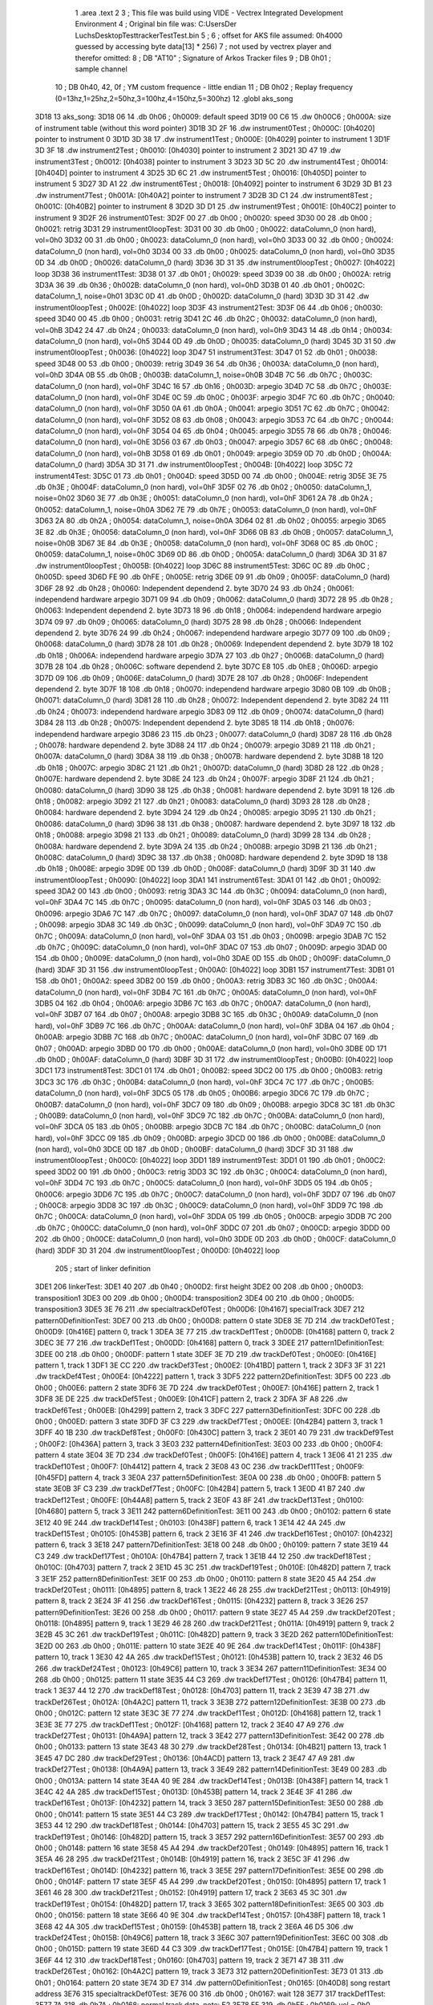                               1 	.area .text
                              2 
                              3 ; This file was build using VIDE - Vectrex Integrated Development Environment
                              4 ; Original bin file was: C:\Users\Der Luchs\Desktop\Test\trackerTest\Test.bin
                              5 ; 
                              6 ; offset for AKS file assumed: 0h4000 guessed by accessing byte data[13] * 256)
                              7 ; not used by vectrex player and therefor omitted:
                              8 ;  DB "AT10" ; Signature of Arkos Tracker files
                              9 ;  DB 0h01 ; sample channel
                             10 ;  DB 0h40, 42, 0f ; YM custom frequence - little endian
                             11 ;  DB 0h02 ; Replay frequency (0=13hz,1=25hz,2=50hz,3=100hz,4=150hz,5=300hz)
                             12 	.globl aks_song
   3D18                      13 aks_song:
   3D18 06                   14  .db 0h06 ; 0h0009: default speed
   3D19 00 C6                15  .dw 0h00C6 ; 0h000A: size of instrument table (without this word pointer)
   3D1B 3D 2F                16  .dw instrument0Test ; 0h000C: [0h4020] pointer to instrument 0
   3D1D 3D 38                17  .dw instrument1Test ; 0h000E: [0h4029] pointer to instrument 1
   3D1F 3D 3F                18  .dw instrument2Test ; 0h0010: [0h4030] pointer to instrument 2
   3D21 3D 47                19  .dw instrument3Test ; 0h0012: [0h4038] pointer to instrument 3
   3D23 3D 5C                20  .dw instrument4Test ; 0h0014: [0h404D] pointer to instrument 4
   3D25 3D 6C                21  .dw instrument5Test ; 0h0016: [0h405D] pointer to instrument 5
   3D27 3D A1                22  .dw instrument6Test ; 0h0018: [0h4092] pointer to instrument 6
   3D29 3D B1                23  .dw instrument7Test ; 0h001A: [0h40A2] pointer to instrument 7
   3D2B 3D C1                24  .dw instrument8Test ; 0h001C: [0h40B2] pointer to instrument 8
   3D2D 3D D1                25  .dw instrument9Test ; 0h001E: [0h40C2] pointer to instrument 9
   3D2F                      26 instrument0Test:
   3D2F 00                   27  .db 0h00 ; 0h0020: speed
   3D30 00                   28  .db 0h00 ; 0h0021: retrig
   3D31                      29 instrument0loopTest:
   3D31 00                   30  .db 0h00 ; 0h0022: dataColumn_0 (non hard), vol=0h0
   3D32 00                   31  .db 0h00 ; 0h0023: dataColumn_0 (non hard), vol=0h0
   3D33 00                   32  .db 0h00 ; 0h0024: dataColumn_0 (non hard), vol=0h0
   3D34 00                   33  .db 0h00 ; 0h0025: dataColumn_0 (non hard), vol=0h0
   3D35 0D                   34  .db 0h0D ; 0h0026: dataColumn_0 (hard)
   3D36 3D 31                35  .dw instrument0loopTest ; 0h0027: [0h4022] loop
   3D38                      36 instrument1Test:
   3D38 01                   37  .db 0h01 ; 0h0029: speed
   3D39 00                   38  .db 0h00 ; 0h002A: retrig
   3D3A 36                   39  .db 0h36 ; 0h002B: dataColumn_0 (non hard), vol=0hD
   3D3B 01                   40  .db 0h01 ; 0h002C: dataColumn_1, noise=0h01
   3D3C 0D                   41  .db 0h0D ; 0h002D: dataColumn_0 (hard)
   3D3D 3D 31                42  .dw instrument0loopTest ; 0h002E: [0h4022] loop
   3D3F                      43 instrument2Test:
   3D3F 06                   44  .db 0h06 ; 0h0030: speed
   3D40 00                   45  .db 0h00 ; 0h0031: retrig
   3D41 2C                   46  .db 0h2C ; 0h0032: dataColumn_0 (non hard), vol=0hB
   3D42 24                   47  .db 0h24 ; 0h0033: dataColumn_0 (non hard), vol=0h9
   3D43 14                   48  .db 0h14 ; 0h0034: dataColumn_0 (non hard), vol=0h5
   3D44 0D                   49  .db 0h0D ; 0h0035: dataColumn_0 (hard)
   3D45 3D 31                50  .dw instrument0loopTest ; 0h0036: [0h4022] loop
   3D47                      51 instrument3Test:
   3D47 01                   52  .db 0h01 ; 0h0038: speed
   3D48 00                   53  .db 0h00 ; 0h0039: retrig
   3D49 36                   54  .db 0h36 ; 0h003A: dataColumn_0 (non hard), vol=0hD
   3D4A 0B                   55  .db 0h0B ; 0h003B: dataColumn_1, noise=0h0B
   3D4B 7C                   56  .db 0h7C ; 0h003C: dataColumn_0 (non hard), vol=0hF
   3D4C 16                   57  .db 0h16 ; 0h003D: arpegio
   3D4D 7C                   58  .db 0h7C ; 0h003E: dataColumn_0 (non hard), vol=0hF
   3D4E 0C                   59  .db 0h0C ; 0h003F: arpegio
   3D4F 7C                   60  .db 0h7C ; 0h0040: dataColumn_0 (non hard), vol=0hF
   3D50 0A                   61  .db 0h0A ; 0h0041: arpegio
   3D51 7C                   62  .db 0h7C ; 0h0042: dataColumn_0 (non hard), vol=0hF
   3D52 08                   63  .db 0h08 ; 0h0043: arpegio
   3D53 7C                   64  .db 0h7C ; 0h0044: dataColumn_0 (non hard), vol=0hF
   3D54 04                   65  .db 0h04 ; 0h0045: arpegio
   3D55 78                   66  .db 0h78 ; 0h0046: dataColumn_0 (non hard), vol=0hE
   3D56 03                   67  .db 0h03 ; 0h0047: arpegio
   3D57 6C                   68  .db 0h6C ; 0h0048: dataColumn_0 (non hard), vol=0hB
   3D58 01                   69  .db 0h01 ; 0h0049: arpegio
   3D59 0D                   70  .db 0h0D ; 0h004A: dataColumn_0 (hard)
   3D5A 3D 31                71  .dw instrument0loopTest ; 0h004B: [0h4022] loop
   3D5C                      72 instrument4Test:
   3D5C 01                   73  .db 0h01 ; 0h004D: speed
   3D5D 00                   74  .db 0h00 ; 0h004E: retrig
   3D5E 3E                   75  .db 0h3E ; 0h004F: dataColumn_0 (non hard), vol=0hF
   3D5F 02                   76  .db 0h02 ; 0h0050: dataColumn_1, noise=0h02
   3D60 3E                   77  .db 0h3E ; 0h0051: dataColumn_0 (non hard), vol=0hF
   3D61 2A                   78  .db 0h2A ; 0h0052: dataColumn_1, noise=0h0A
   3D62 7E                   79  .db 0h7E ; 0h0053: dataColumn_0 (non hard), vol=0hF
   3D63 2A                   80  .db 0h2A ; 0h0054: dataColumn_1, noise=0h0A
   3D64 02                   81  .db 0h02 ; 0h0055: arpegio
   3D65 3E                   82  .db 0h3E ; 0h0056: dataColumn_0 (non hard), vol=0hF
   3D66 0B                   83  .db 0h0B ; 0h0057: dataColumn_1, noise=0h0B
   3D67 3E                   84  .db 0h3E ; 0h0058: dataColumn_0 (non hard), vol=0hF
   3D68 0C                   85  .db 0h0C ; 0h0059: dataColumn_1, noise=0h0C
   3D69 0D                   86  .db 0h0D ; 0h005A: dataColumn_0 (hard)
   3D6A 3D 31                87  .dw instrument0loopTest ; 0h005B: [0h4022] loop
   3D6C                      88 instrument5Test:
   3D6C 0C                   89  .db 0h0C ; 0h005D: speed
   3D6D FE                   90  .db 0hFE ; 0h005E: retrig
   3D6E 09                   91  .db 0h09 ; 0h005F: dataColumn_0 (hard)
   3D6F 28                   92  .db 0h28 ; 0h0060: Independent dependend 2. byte
   3D70 24                   93  .db 0h24 ; 0h0061: independend hardware arpegio
   3D71 09                   94  .db 0h09 ; 0h0062: dataColumn_0 (hard)
   3D72 28                   95  .db 0h28 ; 0h0063: Independent dependend 2. byte
   3D73 18                   96  .db 0h18 ; 0h0064: independend hardware arpegio
   3D74 09                   97  .db 0h09 ; 0h0065: dataColumn_0 (hard)
   3D75 28                   98  .db 0h28 ; 0h0066: Independent dependend 2. byte
   3D76 24                   99  .db 0h24 ; 0h0067: independend hardware arpegio
   3D77 09                  100  .db 0h09 ; 0h0068: dataColumn_0 (hard)
   3D78 28                  101  .db 0h28 ; 0h0069: Independent dependend 2. byte
   3D79 18                  102  .db 0h18 ; 0h006A: independend hardware arpegio
   3D7A 27                  103  .db 0h27 ; 0h006B: dataColumn_0 (hard)
   3D7B 28                  104  .db 0h28 ; 0h006C: software dependend 2. byte
   3D7C E8                  105  .db 0hE8 ; 0h006D: arpegio
   3D7D 09                  106  .db 0h09 ; 0h006E: dataColumn_0 (hard)
   3D7E 28                  107  .db 0h28 ; 0h006F: Independent dependend 2. byte
   3D7F 18                  108  .db 0h18 ; 0h0070: independend hardware arpegio
   3D80 0B                  109  .db 0h0B ; 0h0071: dataColumn_0 (hard)
   3D81 28                  110  .db 0h28 ; 0h0072: Independent dependend 2. byte
   3D82 24                  111  .db 0h24 ; 0h0073: independend hardware arpegio
   3D83 09                  112  .db 0h09 ; 0h0074: dataColumn_0 (hard)
   3D84 28                  113  .db 0h28 ; 0h0075: Independent dependend 2. byte
   3D85 18                  114  .db 0h18 ; 0h0076: independend hardware arpegio
   3D86 23                  115  .db 0h23 ; 0h0077: dataColumn_0 (hard)
   3D87 28                  116  .db 0h28 ; 0h0078: hardware dependend 2. byte
   3D88 24                  117  .db 0h24 ; 0h0079: arpegio
   3D89 21                  118  .db 0h21 ; 0h007A: dataColumn_0 (hard)
   3D8A 38                  119  .db 0h38 ; 0h007B: hardware dependend 2. byte
   3D8B 18                  120  .db 0h18 ; 0h007C: arpegio
   3D8C 21                  121  .db 0h21 ; 0h007D: dataColumn_0 (hard)
   3D8D 28                  122  .db 0h28 ; 0h007E: hardware dependend 2. byte
   3D8E 24                  123  .db 0h24 ; 0h007F: arpegio
   3D8F 21                  124  .db 0h21 ; 0h0080: dataColumn_0 (hard)
   3D90 38                  125  .db 0h38 ; 0h0081: hardware dependend 2. byte
   3D91 18                  126  .db 0h18 ; 0h0082: arpegio
   3D92 21                  127  .db 0h21 ; 0h0083: dataColumn_0 (hard)
   3D93 28                  128  .db 0h28 ; 0h0084: hardware dependend 2. byte
   3D94 24                  129  .db 0h24 ; 0h0085: arpegio
   3D95 21                  130  .db 0h21 ; 0h0086: dataColumn_0 (hard)
   3D96 38                  131  .db 0h38 ; 0h0087: hardware dependend 2. byte
   3D97 18                  132  .db 0h18 ; 0h0088: arpegio
   3D98 21                  133  .db 0h21 ; 0h0089: dataColumn_0 (hard)
   3D99 28                  134  .db 0h28 ; 0h008A: hardware dependend 2. byte
   3D9A 24                  135  .db 0h24 ; 0h008B: arpegio
   3D9B 21                  136  .db 0h21 ; 0h008C: dataColumn_0 (hard)
   3D9C 38                  137  .db 0h38 ; 0h008D: hardware dependend 2. byte
   3D9D 18                  138  .db 0h18 ; 0h008E: arpegio
   3D9E 0D                  139  .db 0h0D ; 0h008F: dataColumn_0 (hard)
   3D9F 3D 31               140  .dw instrument0loopTest ; 0h0090: [0h4022] loop
   3DA1                     141 instrument6Test:
   3DA1 01                  142  .db 0h01 ; 0h0092: speed
   3DA2 00                  143  .db 0h00 ; 0h0093: retrig
   3DA3 3C                  144  .db 0h3C ; 0h0094: dataColumn_0 (non hard), vol=0hF
   3DA4 7C                  145  .db 0h7C ; 0h0095: dataColumn_0 (non hard), vol=0hF
   3DA5 03                  146  .db 0h03 ; 0h0096: arpegio
   3DA6 7C                  147  .db 0h7C ; 0h0097: dataColumn_0 (non hard), vol=0hF
   3DA7 07                  148  .db 0h07 ; 0h0098: arpegio
   3DA8 3C                  149  .db 0h3C ; 0h0099: dataColumn_0 (non hard), vol=0hF
   3DA9 7C                  150  .db 0h7C ; 0h009A: dataColumn_0 (non hard), vol=0hF
   3DAA 03                  151  .db 0h03 ; 0h009B: arpegio
   3DAB 7C                  152  .db 0h7C ; 0h009C: dataColumn_0 (non hard), vol=0hF
   3DAC 07                  153  .db 0h07 ; 0h009D: arpegio
   3DAD 00                  154  .db 0h00 ; 0h009E: dataColumn_0 (non hard), vol=0h0
   3DAE 0D                  155  .db 0h0D ; 0h009F: dataColumn_0 (hard)
   3DAF 3D 31               156  .dw instrument0loopTest ; 0h00A0: [0h4022] loop
   3DB1                     157 instrument7Test:
   3DB1 01                  158  .db 0h01 ; 0h00A2: speed
   3DB2 00                  159  .db 0h00 ; 0h00A3: retrig
   3DB3 3C                  160  .db 0h3C ; 0h00A4: dataColumn_0 (non hard), vol=0hF
   3DB4 7C                  161  .db 0h7C ; 0h00A5: dataColumn_0 (non hard), vol=0hF
   3DB5 04                  162  .db 0h04 ; 0h00A6: arpegio
   3DB6 7C                  163  .db 0h7C ; 0h00A7: dataColumn_0 (non hard), vol=0hF
   3DB7 07                  164  .db 0h07 ; 0h00A8: arpegio
   3DB8 3C                  165  .db 0h3C ; 0h00A9: dataColumn_0 (non hard), vol=0hF
   3DB9 7C                  166  .db 0h7C ; 0h00AA: dataColumn_0 (non hard), vol=0hF
   3DBA 04                  167  .db 0h04 ; 0h00AB: arpegio
   3DBB 7C                  168  .db 0h7C ; 0h00AC: dataColumn_0 (non hard), vol=0hF
   3DBC 07                  169  .db 0h07 ; 0h00AD: arpegio
   3DBD 00                  170  .db 0h00 ; 0h00AE: dataColumn_0 (non hard), vol=0h0
   3DBE 0D                  171  .db 0h0D ; 0h00AF: dataColumn_0 (hard)
   3DBF 3D 31               172  .dw instrument0loopTest ; 0h00B0: [0h4022] loop
   3DC1                     173 instrument8Test:
   3DC1 01                  174  .db 0h01 ; 0h00B2: speed
   3DC2 00                  175  .db 0h00 ; 0h00B3: retrig
   3DC3 3C                  176  .db 0h3C ; 0h00B4: dataColumn_0 (non hard), vol=0hF
   3DC4 7C                  177  .db 0h7C ; 0h00B5: dataColumn_0 (non hard), vol=0hF
   3DC5 05                  178  .db 0h05 ; 0h00B6: arpegio
   3DC6 7C                  179  .db 0h7C ; 0h00B7: dataColumn_0 (non hard), vol=0hF
   3DC7 09                  180  .db 0h09 ; 0h00B8: arpegio
   3DC8 3C                  181  .db 0h3C ; 0h00B9: dataColumn_0 (non hard), vol=0hF
   3DC9 7C                  182  .db 0h7C ; 0h00BA: dataColumn_0 (non hard), vol=0hF
   3DCA 05                  183  .db 0h05 ; 0h00BB: arpegio
   3DCB 7C                  184  .db 0h7C ; 0h00BC: dataColumn_0 (non hard), vol=0hF
   3DCC 09                  185  .db 0h09 ; 0h00BD: arpegio
   3DCD 00                  186  .db 0h00 ; 0h00BE: dataColumn_0 (non hard), vol=0h0
   3DCE 0D                  187  .db 0h0D ; 0h00BF: dataColumn_0 (hard)
   3DCF 3D 31               188  .dw instrument0loopTest ; 0h00C0: [0h4022] loop
   3DD1                     189 instrument9Test:
   3DD1 01                  190  .db 0h01 ; 0h00C2: speed
   3DD2 00                  191  .db 0h00 ; 0h00C3: retrig
   3DD3 3C                  192  .db 0h3C ; 0h00C4: dataColumn_0 (non hard), vol=0hF
   3DD4 7C                  193  .db 0h7C ; 0h00C5: dataColumn_0 (non hard), vol=0hF
   3DD5 05                  194  .db 0h05 ; 0h00C6: arpegio
   3DD6 7C                  195  .db 0h7C ; 0h00C7: dataColumn_0 (non hard), vol=0hF
   3DD7 07                  196  .db 0h07 ; 0h00C8: arpegio
   3DD8 3C                  197  .db 0h3C ; 0h00C9: dataColumn_0 (non hard), vol=0hF
   3DD9 7C                  198  .db 0h7C ; 0h00CA: dataColumn_0 (non hard), vol=0hF
   3DDA 05                  199  .db 0h05 ; 0h00CB: arpegio
   3DDB 7C                  200  .db 0h7C ; 0h00CC: dataColumn_0 (non hard), vol=0hF
   3DDC 07                  201  .db 0h07 ; 0h00CD: arpegio
   3DDD 00                  202  .db 0h00 ; 0h00CE: dataColumn_0 (non hard), vol=0h0
   3DDE 0D                  203  .db 0h0D ; 0h00CF: dataColumn_0 (hard)
   3DDF 3D 31               204  .dw instrument0loopTest ; 0h00D0: [0h4022] loop
                            205 ; start of linker definition
   3DE1                     206 linkerTest:
   3DE1 40                  207  .db 0h40 ; 0h00D2: first height
   3DE2 00                  208  .db 0h00 ; 0h00D3: transposition1
   3DE3 00                  209  .db 0h00 ; 0h00D4: transposition2
   3DE4 00                  210  .db 0h00 ; 0h00D5: transposition3
   3DE5 3E 76               211  .dw specialtrackDef0Test ; 0h00D6: [0h4167] specialTrack
   3DE7                     212 pattern0DefinitionTest:
   3DE7 00                  213  .db 0h00 ; 0h00D8: pattern 0 state
   3DE8 3E 7D               214  .dw trackDef0Test ; 0h00D9: [0h416E] pattern 0, track 1
   3DEA 3E 77               215  .dw trackDef1Test ; 0h00DB: [0h4168] pattern 0, track 2
   3DEC 3E 77               216  .dw trackDef1Test ; 0h00DD: [0h4168] pattern 0, track 3
   3DEE                     217 pattern1DefinitionTest:
   3DEE 00                  218  .db 0h00 ; 0h00DF: pattern 1 state
   3DEF 3E 7D               219  .dw trackDef0Test ; 0h00E0: [0h416E] pattern 1, track 1
   3DF1 3E CC               220  .dw trackDef3Test ; 0h00E2: [0h41BD] pattern 1, track 2
   3DF3 3F 31               221  .dw trackDef4Test ; 0h00E4: [0h4222] pattern 1, track 3
   3DF5                     222 pattern2DefinitionTest:
   3DF5 00                  223  .db 0h00 ; 0h00E6: pattern 2 state
   3DF6 3E 7D               224  .dw trackDef0Test ; 0h00E7: [0h416E] pattern 2, track 1
   3DF8 3E DE               225  .dw trackDef5Test ; 0h00E9: [0h41CF] pattern 2, track 2
   3DFA 3F A8               226  .dw trackDef6Test ; 0h00EB: [0h4299] pattern 2, track 3
   3DFC                     227 pattern3DefinitionTest:
   3DFC 00                  228  .db 0h00 ; 0h00ED: pattern 3 state
   3DFD 3F C3               229  .dw trackDef7Test ; 0h00EE: [0h42B4] pattern 3, track 1
   3DFF 40 1B               230  .dw trackDef8Test ; 0h00F0: [0h430C] pattern 3, track 2
   3E01 40 79               231  .dw trackDef9Test ; 0h00F2: [0h436A] pattern 3, track 3
   3E03                     232 pattern4DefinitionTest:
   3E03 00                  233  .db 0h00 ; 0h00F4: pattern 4 state
   3E04 3E 7D               234  .dw trackDef0Test ; 0h00F5: [0h416E] pattern 4, track 1
   3E06 41 21               235  .dw trackDef10Test ; 0h00F7: [0h4412] pattern 4, track 2
   3E08 43 0C               236  .dw trackDef11Test ; 0h00F9: [0h45FD] pattern 4, track 3
   3E0A                     237 pattern5DefinitionTest:
   3E0A 00                  238  .db 0h00 ; 0h00FB: pattern 5 state
   3E0B 3F C3               239  .dw trackDef7Test ; 0h00FC: [0h42B4] pattern 5, track 1
   3E0D 41 B7               240  .dw trackDef12Test ; 0h00FE: [0h44A8] pattern 5, track 2
   3E0F 43 8F               241  .dw trackDef13Test ; 0h0100: [0h4680] pattern 5, track 3
   3E11                     242 pattern6DefinitionTest:
   3E11 00                  243  .db 0h00 ; 0h0102: pattern 6 state
   3E12 40 9E               244  .dw trackDef14Test ; 0h0103: [0h438F] pattern 6, track 1
   3E14 42 4A               245  .dw trackDef15Test ; 0h0105: [0h453B] pattern 6, track 2
   3E16 3F 41               246  .dw trackDef16Test ; 0h0107: [0h4232] pattern 6, track 3
   3E18                     247 pattern7DefinitionTest:
   3E18 00                  248  .db 0h00 ; 0h0109: pattern 7 state
   3E19 44 C3               249  .dw trackDef17Test ; 0h010A: [0h47B4] pattern 7, track 1
   3E1B 44 12               250  .dw trackDef18Test ; 0h010C: [0h4703] pattern 7, track 2
   3E1D 45 3C               251  .dw trackDef19Test ; 0h010E: [0h482D] pattern 7, track 3
   3E1F                     252 pattern8DefinitionTest:
   3E1F 00                  253  .db 0h00 ; 0h0110: pattern 8 state
   3E20 45 A4               254  .dw trackDef20Test ; 0h0111: [0h4895] pattern 8, track 1
   3E22 46 28               255  .dw trackDef21Test ; 0h0113: [0h4919] pattern 8, track 2
   3E24 3F 41               256  .dw trackDef16Test ; 0h0115: [0h4232] pattern 8, track 3
   3E26                     257 pattern9DefinitionTest:
   3E26 00                  258  .db 0h00 ; 0h0117: pattern 9 state
   3E27 45 A4               259  .dw trackDef20Test ; 0h0118: [0h4895] pattern 9, track 1
   3E29 46 28               260  .dw trackDef21Test ; 0h011A: [0h4919] pattern 9, track 2
   3E2B 45 3C               261  .dw trackDef19Test ; 0h011C: [0h482D] pattern 9, track 3
   3E2D                     262 pattern10DefinitionTest:
   3E2D 00                  263  .db 0h00 ; 0h011E: pattern 10 state
   3E2E 40 9E               264  .dw trackDef14Test ; 0h011F: [0h438F] pattern 10, track 1
   3E30 42 4A               265  .dw trackDef15Test ; 0h0121: [0h453B] pattern 10, track 2
   3E32 46 D5               266  .dw trackDef24Test ; 0h0123: [0h49C6] pattern 10, track 3
   3E34                     267 pattern11DefinitionTest:
   3E34 00                  268  .db 0h00 ; 0h0125: pattern 11 state
   3E35 44 C3               269  .dw trackDef17Test ; 0h0126: [0h47B4] pattern 11, track 1
   3E37 44 12               270  .dw trackDef18Test ; 0h0128: [0h4703] pattern 11, track 2
   3E39 47 3B               271  .dw trackDef26Test ; 0h012A: [0h4A2C] pattern 11, track 3
   3E3B                     272 pattern12DefinitionTest:
   3E3B 00                  273  .db 0h00 ; 0h012C: pattern 12 state
   3E3C 3E 77               274  .dw trackDef1Test ; 0h012D: [0h4168] pattern 12, track 1
   3E3E 3E 77               275  .dw trackDef1Test ; 0h012F: [0h4168] pattern 12, track 2
   3E40 47 A9               276  .dw trackDef27Test ; 0h0131: [0h4A9A] pattern 12, track 3
   3E42                     277 pattern13DefinitionTest:
   3E42 00                  278  .db 0h00 ; 0h0133: pattern 13 state
   3E43 48 30               279  .dw trackDef28Test ; 0h0134: [0h4B21] pattern 13, track 1
   3E45 47 DC               280  .dw trackDef29Test ; 0h0136: [0h4ACD] pattern 13, track 2
   3E47 47 A9               281  .dw trackDef27Test ; 0h0138: [0h4A9A] pattern 13, track 3
   3E49                     282 pattern14DefinitionTest:
   3E49 00                  283  .db 0h00 ; 0h013A: pattern 14 state
   3E4A 40 9E               284  .dw trackDef14Test ; 0h013B: [0h438F] pattern 14, track 1
   3E4C 42 4A               285  .dw trackDef15Test ; 0h013D: [0h453B] pattern 14, track 2
   3E4E 3F 41               286  .dw trackDef16Test ; 0h013F: [0h4232] pattern 14, track 3
   3E50                     287 pattern15DefinitionTest:
   3E50 00                  288  .db 0h00 ; 0h0141: pattern 15 state
   3E51 44 C3               289  .dw trackDef17Test ; 0h0142: [0h47B4] pattern 15, track 1
   3E53 44 12               290  .dw trackDef18Test ; 0h0144: [0h4703] pattern 15, track 2
   3E55 45 3C               291  .dw trackDef19Test ; 0h0146: [0h482D] pattern 15, track 3
   3E57                     292 pattern16DefinitionTest:
   3E57 00                  293  .db 0h00 ; 0h0148: pattern 16 state
   3E58 45 A4               294  .dw trackDef20Test ; 0h0149: [0h4895] pattern 16, track 1
   3E5A 46 28               295  .dw trackDef21Test ; 0h014B: [0h4919] pattern 16, track 2
   3E5C 3F 41               296  .dw trackDef16Test ; 0h014D: [0h4232] pattern 16, track 3
   3E5E                     297 pattern17DefinitionTest:
   3E5E 00                  298  .db 0h00 ; 0h014F: pattern 17 state
   3E5F 45 A4               299  .dw trackDef20Test ; 0h0150: [0h4895] pattern 17, track 1
   3E61 46 28               300  .dw trackDef21Test ; 0h0152: [0h4919] pattern 17, track 2
   3E63 45 3C               301  .dw trackDef19Test ; 0h0154: [0h482D] pattern 17, track 3
   3E65                     302 pattern18DefinitionTest:
   3E65 00                  303  .db 0h00 ; 0h0156: pattern 18 state
   3E66 40 9E               304  .dw trackDef14Test ; 0h0157: [0h438F] pattern 18, track 1
   3E68 42 4A               305  .dw trackDef15Test ; 0h0159: [0h453B] pattern 18, track 2
   3E6A 46 D5               306  .dw trackDef24Test ; 0h015B: [0h49C6] pattern 18, track 3
   3E6C                     307 pattern19DefinitionTest:
   3E6C 00                  308  .db 0h00 ; 0h015D: pattern 19 state
   3E6D 44 C3               309  .dw trackDef17Test ; 0h015E: [0h47B4] pattern 19, track 1
   3E6F 44 12               310  .dw trackDef18Test ; 0h0160: [0h4703] pattern 19, track 2
   3E71 47 3B               311  .dw trackDef26Test ; 0h0162: [0h4A2C] pattern 19, track 3
   3E73                     312 pattern20DefinitionTest:
   3E73 01                  313  .db 0h01 ; 0h0164: pattern 20 state
   3E74 3D E7               314  .dw pattern0DefinitionTest ; 0h0165: [0h40D8] song restart address
   3E76                     315 specialtrackDef0Test:
   3E76 00                  316  .db 0h00 ; 0h0167: wait 128
   3E77                     317 trackDef1Test:
   3E77 7A                  318  .db 0h7A ; 0h0168: normal track data,  note: E2
   3E78 FF                  319  .db 0hFF ; 0h0169: vol = 0h0 (inverted), no pitch, no note, no instrument
   3E79 00 00               320  .dw 0h0000 ; 0h016A: pitch
   3E7B 01                  321  .db 0h01 ; 0h016C: instrument
   3E7C 00                  322  .db 0h00 ; 0h016D: track end signature found
   3E7D                     323 trackDef0Test:
   3E7D 92                  324  .db 0h92 ; 0h016E: normal track data
   3E7E E1                  325  .db 0hE1 ; 0h016F: vol = 0hF (inverted), no pitch, no note, no instrument
   3E7F 00 00               326  .dw 0h0000 ; 0h0170: pitch
   3E81 02                  327  .db 0h02 ; 0h0172: instrument
   3E82 02                  328  .db 0h02 ; 0h0173: normal track data,  wait 0
   3E83 92                  329  .db 0h92 ; 0h0174: normal track data
   3E84 40                  330  .db 0h40 ; 0h0175: vol off, no pitch, note, no instrument
   3E85 02                  331  .db 0h02 ; 0h0176: normal track data,  wait 0
   3E86 AA                  332  .db 0hAA ; 0h0177: normal track data
   3E87 40                  333  .db 0h40 ; 0h0178: vol off, no pitch, note, no instrument
   3E88 AC                  334  .db 0hAC ; 0h0179: normal track data
   3E89 40                  335  .db 0h40 ; 0h017A: vol off, no pitch, note, no instrument
   3E8A B0                  336  .db 0hB0 ; 0h017B: normal track data
   3E8B 40                  337  .db 0h40 ; 0h017C: vol off, no pitch, note, no instrument
   3E8C B4                  338  .db 0hB4 ; 0h017D: normal track data
   3E8D 40                  339  .db 0h40 ; 0h017E: vol off, no pitch, note, no instrument
   3E8E 92                  340  .db 0h92 ; 0h017F: normal track data
   3E8F 40                  341  .db 0h40 ; 0h0180: vol off, no pitch, note, no instrument
   3E90 02                  342  .db 0h02 ; 0h0181: normal track data,  wait 0
   3E91 92                  343  .db 0h92 ; 0h0182: normal track data
   3E92 40                  344  .db 0h40 ; 0h0183: vol off, no pitch, note, no instrument
   3E93 0A                  345  .db 0h0A ; 0h0184: normal track data,  wait 4
   3E94 92                  346  .db 0h92 ; 0h0185: normal track data
   3E95 40                  347  .db 0h40 ; 0h0186: vol off, no pitch, note, no instrument
   3E96 02                  348  .db 0h02 ; 0h0187: normal track data,  wait 0
   3E97 92                  349  .db 0h92 ; 0h0188: normal track data
   3E98 40                  350  .db 0h40 ; 0h0189: vol off, no pitch, note, no instrument
   3E99 02                  351  .db 0h02 ; 0h018A: normal track data,  wait 0
   3E9A 94                  352  .db 0h94 ; 0h018B: normal track data
   3E9B 40                  353  .db 0h40 ; 0h018C: vol off, no pitch, note, no instrument
   3E9C 02                  354  .db 0h02 ; 0h018D: normal track data,  wait 0
   3E9D 94                  355  .db 0h94 ; 0h018E: normal track data
   3E9E 40                  356  .db 0h40 ; 0h018F: vol off, no pitch, note, no instrument
   3E9F 02                  357  .db 0h02 ; 0h0190: normal track data,  wait 0
   3EA0 92                  358  .db 0h92 ; 0h0191: normal track data
   3EA1 40                  359  .db 0h40 ; 0h0192: vol off, no pitch, note, no instrument
   3EA2 02                  360  .db 0h02 ; 0h0193: normal track data,  wait 0
   3EA3 92                  361  .db 0h92 ; 0h0194: normal track data
   3EA4 40                  362  .db 0h40 ; 0h0195: vol off, no pitch, note, no instrument
   3EA5 0A                  363  .db 0h0A ; 0h0196: normal track data,  wait 4
   3EA6 92                  364  .db 0h92 ; 0h0197: normal track data
   3EA7 40                  365  .db 0h40 ; 0h0198: vol off, no pitch, note, no instrument
   3EA8 02                  366  .db 0h02 ; 0h0199: normal track data,  wait 0
   3EA9 92                  367  .db 0h92 ; 0h019A: normal track data
   3EAA 40                  368  .db 0h40 ; 0h019B: vol off, no pitch, note, no instrument
   3EAB 02                  369  .db 0h02 ; 0h019C: normal track data,  wait 0
   3EAC AA                  370  .db 0hAA ; 0h019D: normal track data
   3EAD 40                  371  .db 0h40 ; 0h019E: vol off, no pitch, note, no instrument
   3EAE AC                  372  .db 0hAC ; 0h019F: normal track data
   3EAF 40                  373  .db 0h40 ; 0h01A0: vol off, no pitch, note, no instrument
   3EB0 B0                  374  .db 0hB0 ; 0h01A1: normal track data
   3EB1 40                  375  .db 0h40 ; 0h01A2: vol off, no pitch, note, no instrument
   3EB2 B4                  376  .db 0hB4 ; 0h01A3: normal track data
   3EB3 40                  377  .db 0h40 ; 0h01A4: vol off, no pitch, note, no instrument
   3EB4 92                  378  .db 0h92 ; 0h01A5: normal track data
   3EB5 40                  379  .db 0h40 ; 0h01A6: vol off, no pitch, note, no instrument
   3EB6 02                  380  .db 0h02 ; 0h01A7: normal track data,  wait 0
   3EB7 92                  381  .db 0h92 ; 0h01A8: normal track data
   3EB8 40                  382  .db 0h40 ; 0h01A9: vol off, no pitch, note, no instrument
   3EB9 0A                  383  .db 0h0A ; 0h01AA: normal track data,  wait 4
   3EBA 92                  384  .db 0h92 ; 0h01AB: normal track data
   3EBB 40                  385  .db 0h40 ; 0h01AC: vol off, no pitch, note, no instrument
   3EBC 02                  386  .db 0h02 ; 0h01AD: normal track data,  wait 0
   3EBD 92                  387  .db 0h92 ; 0h01AE: normal track data
   3EBE 40                  388  .db 0h40 ; 0h01AF: vol off, no pitch, note, no instrument
   3EBF 02                  389  .db 0h02 ; 0h01B0: normal track data,  wait 0
   3EC0 94                  390  .db 0h94 ; 0h01B1: normal track data
   3EC1 40                  391  .db 0h40 ; 0h01B2: vol off, no pitch, note, no instrument
   3EC2 02                  392  .db 0h02 ; 0h01B3: normal track data,  wait 0
   3EC3 94                  393  .db 0h94 ; 0h01B4: normal track data
   3EC4 40                  394  .db 0h40 ; 0h01B5: vol off, no pitch, note, no instrument
   3EC5 02                  395  .db 0h02 ; 0h01B6: normal track data,  wait 0
   3EC6 92                  396  .db 0h92 ; 0h01B7: normal track data
   3EC7 40                  397  .db 0h40 ; 0h01B8: vol off, no pitch, note, no instrument
   3EC8 02                  398  .db 0h02 ; 0h01B9: normal track data,  wait 0
   3EC9 92                  399  .db 0h92 ; 0h01BA: normal track data
   3ECA 40                  400  .db 0h40 ; 0h01BB: vol off, no pitch, note, no instrument
   3ECB 00                  401  .db 0h00 ; 0h01BC: track end signature found
   3ECC                     402 trackDef3Test:
   3ECC 42                  403  .db 0h42 ; 0h01BD: normal track data
   3ECD 80                  404  .db 0h80 ; 0h01BE: vol off, pitch, no note, no instrument
   3ECE 00 00               405  .dw 0h0000 ; 0h01BF: pitch
   3ED0 3E                  406  .db 0h3E ; 0h01C1: normal track data,  wait 30
   3ED1 30                  407  .db 0h30 ; 0h01C2: normal track data,  wait 23
   3ED2 92                  408  .db 0h92 ; 0h01C3: normal track data
   3ED3 61                  409  .db 0h61 ; 0h01C4: vol = 0hF (inverted), no pitch, no note, no instrument
   3ED4 03                  410  .db 0h03 ; 0h01C5: instrument
   3ED5 02                  411  .db 0h02 ; 0h01C6: normal track data,  wait 0
   3ED6 92                  412  .db 0h92 ; 0h01C7: normal track data
   3ED7 60                  413  .db 0h60 ; 0h01C8: vol off, no pitch, note, instrument
   3ED8 04                  414  .db 0h04 ; 0h01C9: instrument
   3ED9 02                  415  .db 0h02 ; 0h01CA: normal track data,  wait 0
   3EDA 92                  416  .db 0h92 ; 0h01CB: normal track data
   3EDB 60                  417  .db 0h60 ; 0h01CC: vol off, no pitch, note, instrument
   3EDC 03                  418  .db 0h03 ; 0h01CD: instrument
   3EDD 00                  419  .db 0h00 ; 0h01CE: track end signature found
   3EDE                     420 trackDef5Test:
   3EDE 92                  421  .db 0h92 ; 0h01CF: normal track data
   3EDF E1                  422  .db 0hE1 ; 0h01D0: vol = 0hF (inverted), no pitch, no note, no instrument
   3EE0 00 00               423  .dw 0h0000 ; 0h01D1: pitch
   3EE2 03                  424  .db 0h03 ; 0h01D3: instrument
   3EE3 02                  425  .db 0h02 ; 0h01D4: normal track data,  wait 0
   3EE4 92                  426  .db 0h92 ; 0h01D5: normal track data
   3EE5 40                  427  .db 0h40 ; 0h01D6: vol off, no pitch, note, no instrument
   3EE6 02                  428  .db 0h02 ; 0h01D7: normal track data,  wait 0
   3EE7 AA                  429  .db 0hAA ; 0h01D8: normal track data
   3EE8 40                  430  .db 0h40 ; 0h01D9: vol off, no pitch, note, no instrument
   3EE9 AA                  431  .db 0hAA ; 0h01DA: normal track data
   3EEA 40                  432  .db 0h40 ; 0h01DB: vol off, no pitch, note, no instrument
   3EEB BA                  433  .db 0hBA ; 0h01DC: normal track data
   3EEC 40                  434  .db 0h40 ; 0h01DD: vol off, no pitch, note, no instrument
   3EED BA                  435  .db 0hBA ; 0h01DE: normal track data
   3EEE 40                  436  .db 0h40 ; 0h01DF: vol off, no pitch, note, no instrument
   3EEF 92                  437  .db 0h92 ; 0h01E0: normal track data
   3EF0 40                  438  .db 0h40 ; 0h01E1: vol off, no pitch, note, no instrument
   3EF1 02                  439  .db 0h02 ; 0h01E2: normal track data,  wait 0
   3EF2 92                  440  .db 0h92 ; 0h01E3: normal track data
   3EF3 40                  441  .db 0h40 ; 0h01E4: vol off, no pitch, note, no instrument
   3EF4 0A                  442  .db 0h0A ; 0h01E5: normal track data,  wait 4
   3EF5 92                  443  .db 0h92 ; 0h01E6: normal track data
   3EF6 40                  444  .db 0h40 ; 0h01E7: vol off, no pitch, note, no instrument
   3EF7 02                  445  .db 0h02 ; 0h01E8: normal track data,  wait 0
   3EF8 92                  446  .db 0h92 ; 0h01E9: normal track data
   3EF9 40                  447  .db 0h40 ; 0h01EA: vol off, no pitch, note, no instrument
   3EFA 02                  448  .db 0h02 ; 0h01EB: normal track data,  wait 0
   3EFB 92                  449  .db 0h92 ; 0h01EC: normal track data
   3EFC 60                  450  .db 0h60 ; 0h01ED: vol off, no pitch, note, instrument
   3EFD 04                  451  .db 0h04 ; 0h01EE: instrument
   3EFE 02                  452  .db 0h02 ; 0h01EF: normal track data,  wait 0
   3EFF 92                  453  .db 0h92 ; 0h01F0: normal track data
   3F00 40                  454  .db 0h40 ; 0h01F1: vol off, no pitch, note, no instrument
   3F01 02                  455  .db 0h02 ; 0h01F2: normal track data,  wait 0
   3F02 92                  456  .db 0h92 ; 0h01F3: normal track data
   3F03 60                  457  .db 0h60 ; 0h01F4: vol off, no pitch, note, instrument
   3F04 03                  458  .db 0h03 ; 0h01F5: instrument
   3F05 02                  459  .db 0h02 ; 0h01F6: normal track data,  wait 0
   3F06 92                  460  .db 0h92 ; 0h01F7: normal track data
   3F07 40                  461  .db 0h40 ; 0h01F8: vol off, no pitch, note, no instrument
   3F08 0A                  462  .db 0h0A ; 0h01F9: normal track data,  wait 4
   3F09 92                  463  .db 0h92 ; 0h01FA: normal track data
   3F0A 40                  464  .db 0h40 ; 0h01FB: vol off, no pitch, note, no instrument
   3F0B 02                  465  .db 0h02 ; 0h01FC: normal track data,  wait 0
   3F0C 92                  466  .db 0h92 ; 0h01FD: normal track data
   3F0D 40                  467  .db 0h40 ; 0h01FE: vol off, no pitch, note, no instrument
   3F0E 02                  468  .db 0h02 ; 0h01FF: normal track data,  wait 0
   3F0F AA                  469  .db 0hAA ; 0h0200: normal track data
   3F10 40                  470  .db 0h40 ; 0h0201: vol off, no pitch, note, no instrument
   3F11 AA                  471  .db 0hAA ; 0h0202: normal track data
   3F12 40                  472  .db 0h40 ; 0h0203: vol off, no pitch, note, no instrument
   3F13 BA                  473  .db 0hBA ; 0h0204: normal track data
   3F14 40                  474  .db 0h40 ; 0h0205: vol off, no pitch, note, no instrument
   3F15 BA                  475  .db 0hBA ; 0h0206: normal track data
   3F16 40                  476  .db 0h40 ; 0h0207: vol off, no pitch, note, no instrument
   3F17 92                  477  .db 0h92 ; 0h0208: normal track data
   3F18 40                  478  .db 0h40 ; 0h0209: vol off, no pitch, note, no instrument
   3F19 02                  479  .db 0h02 ; 0h020A: normal track data,  wait 0
   3F1A 92                  480  .db 0h92 ; 0h020B: normal track data
   3F1B 40                  481  .db 0h40 ; 0h020C: vol off, no pitch, note, no instrument
   3F1C 0A                  482  .db 0h0A ; 0h020D: normal track data,  wait 4
   3F1D 92                  483  .db 0h92 ; 0h020E: normal track data
   3F1E 40                  484  .db 0h40 ; 0h020F: vol off, no pitch, note, no instrument
   3F1F 02                  485  .db 0h02 ; 0h0210: normal track data,  wait 0
   3F20 92                  486  .db 0h92 ; 0h0211: normal track data
   3F21 40                  487  .db 0h40 ; 0h0212: vol off, no pitch, note, no instrument
   3F22 02                  488  .db 0h02 ; 0h0213: normal track data,  wait 0
   3F23 92                  489  .db 0h92 ; 0h0214: normal track data
   3F24 60                  490  .db 0h60 ; 0h0215: vol off, no pitch, note, instrument
   3F25 04                  491  .db 0h04 ; 0h0216: instrument
   3F26 02                  492  .db 0h02 ; 0h0217: normal track data,  wait 0
   3F27 92                  493  .db 0h92 ; 0h0218: normal track data
   3F28 40                  494  .db 0h40 ; 0h0219: vol off, no pitch, note, no instrument
   3F29 02                  495  .db 0h02 ; 0h021A: normal track data,  wait 0
   3F2A 92                  496  .db 0h92 ; 0h021B: normal track data
   3F2B 60                  497  .db 0h60 ; 0h021C: vol off, no pitch, note, instrument
   3F2C 03                  498  .db 0h03 ; 0h021D: instrument
   3F2D 02                  499  .db 0h02 ; 0h021E: normal track data,  wait 0
   3F2E 92                  500  .db 0h92 ; 0h021F: normal track data
   3F2F 40                  501  .db 0h40 ; 0h0220: vol off, no pitch, note, no instrument
   3F30 00                  502  .db 0h00 ; 0h0221: track end signature found
   3F31                     503 trackDef4Test:
   3F31 42                  504  .db 0h42 ; 0h0222: normal track data
   3F32 80                  505  .db 0h80 ; 0h0223: vol off, pitch, no note, no instrument
   3F33 00 00               506  .dw 0h0000 ; 0h0224: pitch
   3F35 3E                  507  .db 0h3E ; 0h0226: normal track data,  wait 30
   3F36 30                  508  .db 0h30 ; 0h0227: normal track data,  wait 23
   3F37 92                  509  .db 0h92 ; 0h0228: normal track data
   3F38 73                  510  .db 0h73 ; 0h0229: vol = 0h6 (inverted), no pitch, no note, no instrument
   3F39 05                  511  .db 0h05 ; 0h022A: instrument
   3F3A AA                  512  .db 0hAA ; 0h022B: normal track data
   3F3B 40                  513  .db 0h40 ; 0h022C: vol off, no pitch, note, no instrument
   3F3C 08                  514  .db 0h08 ; 0h022D: normal track data,  wait 3
   3F3D AA                  515  .db 0hAA ; 0h022E: normal track data
   3F3E 40                  516  .db 0h40 ; 0h022F: vol off, no pitch, note, no instrument
   3F3F 92                  517  .db 0h92 ; 0h0230: normal track data
   3F40 40                  518  .db 0h40 ; 0h0231: vol off, no pitch, note, no instrument
   3F41                     519 trackDef16Test:
   3F41 92                  520  .db 0h92 ; 0h0232: normal track data
   3F42 F3                  521  .db 0hF3 ; 0h0233: vol = 0h6 (inverted), no pitch, no note, no instrument
   3F43 00 00               522  .dw 0h0000 ; 0h0234: pitch
   3F45 05                  523  .db 0h05 ; 0h0236: instrument
   3F46 AA                  524  .db 0hAA ; 0h0237: normal track data
   3F47 40                  525  .db 0h40 ; 0h0238: vol off, no pitch, note, no instrument
   3F48 AA                  526  .db 0hAA ; 0h0239: normal track data
   3F49 40                  527  .db 0h40 ; 0h023A: vol off, no pitch, note, no instrument
   3F4A 92                  528  .db 0h92 ; 0h023B: normal track data
   3F4B 40                  529  .db 0h40 ; 0h023C: vol off, no pitch, note, no instrument
   3F4C 92                  530  .db 0h92 ; 0h023D: normal track data
   3F4D 40                  531  .db 0h40 ; 0h023E: vol off, no pitch, note, no instrument
   3F4E 94                  532  .db 0h94 ; 0h023F: normal track data
   3F4F 40                  533  .db 0h40 ; 0h0240: vol off, no pitch, note, no instrument
   3F50 98                  534  .db 0h98 ; 0h0241: normal track data
   3F51 40                  535  .db 0h40 ; 0h0242: vol off, no pitch, note, no instrument
   3F52 9C                  536  .db 0h9C ; 0h0243: normal track data
   3F53 40                  537  .db 0h40 ; 0h0244: vol off, no pitch, note, no instrument
   3F54 92                  538  .db 0h92 ; 0h0245: normal track data
   3F55 40                  539  .db 0h40 ; 0h0246: vol off, no pitch, note, no instrument
   3F56 AA                  540  .db 0hAA ; 0h0247: normal track data
   3F57 40                  541  .db 0h40 ; 0h0248: vol off, no pitch, note, no instrument
   3F58 08                  542  .db 0h08 ; 0h0249: normal track data,  wait 3
   3F59 AA                  543  .db 0hAA ; 0h024A: normal track data
   3F5A 40                  544  .db 0h40 ; 0h024B: vol off, no pitch, note, no instrument
   3F5B 92                  545  .db 0h92 ; 0h024C: normal track data
   3F5C 40                  546  .db 0h40 ; 0h024D: vol off, no pitch, note, no instrument
   3F5D 92                  547  .db 0h92 ; 0h024E: normal track data
   3F5E 40                  548  .db 0h40 ; 0h024F: vol off, no pitch, note, no instrument
   3F5F AA                  549  .db 0hAA ; 0h0250: normal track data
   3F60 40                  550  .db 0h40 ; 0h0251: vol off, no pitch, note, no instrument
   3F61 AA                  551  .db 0hAA ; 0h0252: normal track data
   3F62 40                  552  .db 0h40 ; 0h0253: vol off, no pitch, note, no instrument
   3F63 92                  553  .db 0h92 ; 0h0254: normal track data
   3F64 40                  554  .db 0h40 ; 0h0255: vol off, no pitch, note, no instrument
   3F65 94                  555  .db 0h94 ; 0h0256: normal track data
   3F66 40                  556  .db 0h40 ; 0h0257: vol off, no pitch, note, no instrument
   3F67 AC                  557  .db 0hAC ; 0h0258: normal track data
   3F68 40                  558  .db 0h40 ; 0h0259: vol off, no pitch, note, no instrument
   3F69 AC                  559  .db 0hAC ; 0h025A: normal track data
   3F6A 40                  560  .db 0h40 ; 0h025B: vol off, no pitch, note, no instrument
   3F6B 94                  561  .db 0h94 ; 0h025C: normal track data
   3F6C 40                  562  .db 0h40 ; 0h025D: vol off, no pitch, note, no instrument
   3F6D 92                  563  .db 0h92 ; 0h025E: normal track data
   3F6E 40                  564  .db 0h40 ; 0h025F: vol off, no pitch, note, no instrument
   3F6F AA                  565  .db 0hAA ; 0h0260: normal track data
   3F70 40                  566  .db 0h40 ; 0h0261: vol off, no pitch, note, no instrument
   3F71 08                  567  .db 0h08 ; 0h0262: normal track data,  wait 3
   3F72 AA                  568  .db 0hAA ; 0h0263: normal track data
   3F73 40                  569  .db 0h40 ; 0h0264: vol off, no pitch, note, no instrument
   3F74 92                  570  .db 0h92 ; 0h0265: normal track data
   3F75 40                  571  .db 0h40 ; 0h0266: vol off, no pitch, note, no instrument
   3F76 92                  572  .db 0h92 ; 0h0267: normal track data
   3F77 40                  573  .db 0h40 ; 0h0268: vol off, no pitch, note, no instrument
   3F78 AA                  574  .db 0hAA ; 0h0269: normal track data
   3F79 40                  575  .db 0h40 ; 0h026A: vol off, no pitch, note, no instrument
   3F7A AA                  576  .db 0hAA ; 0h026B: normal track data
   3F7B 40                  577  .db 0h40 ; 0h026C: vol off, no pitch, note, no instrument
   3F7C 92                  578  .db 0h92 ; 0h026D: normal track data
   3F7D 40                  579  .db 0h40 ; 0h026E: vol off, no pitch, note, no instrument
   3F7E 92                  580  .db 0h92 ; 0h026F: normal track data
   3F7F 40                  581  .db 0h40 ; 0h0270: vol off, no pitch, note, no instrument
   3F80 94                  582  .db 0h94 ; 0h0271: normal track data
   3F81 40                  583  .db 0h40 ; 0h0272: vol off, no pitch, note, no instrument
   3F82 98                  584  .db 0h98 ; 0h0273: normal track data
   3F83 40                  585  .db 0h40 ; 0h0274: vol off, no pitch, note, no instrument
   3F84 9C                  586  .db 0h9C ; 0h0275: normal track data
   3F85 40                  587  .db 0h40 ; 0h0276: vol off, no pitch, note, no instrument
   3F86 92                  588  .db 0h92 ; 0h0277: normal track data
   3F87 40                  589  .db 0h40 ; 0h0278: vol off, no pitch, note, no instrument
   3F88 AA                  590  .db 0hAA ; 0h0279: normal track data
   3F89 40                  591  .db 0h40 ; 0h027A: vol off, no pitch, note, no instrument
   3F8A 08                  592  .db 0h08 ; 0h027B: normal track data,  wait 3
   3F8B AA                  593  .db 0hAA ; 0h027C: normal track data
   3F8C 40                  594  .db 0h40 ; 0h027D: vol off, no pitch, note, no instrument
   3F8D 92                  595  .db 0h92 ; 0h027E: normal track data
   3F8E 40                  596  .db 0h40 ; 0h027F: vol off, no pitch, note, no instrument
   3F8F 92                  597  .db 0h92 ; 0h0280: normal track data
   3F90 40                  598  .db 0h40 ; 0h0281: vol off, no pitch, note, no instrument
   3F91 AA                  599  .db 0hAA ; 0h0282: normal track data
   3F92 40                  600  .db 0h40 ; 0h0283: vol off, no pitch, note, no instrument
   3F93 AA                  601  .db 0hAA ; 0h0284: normal track data
   3F94 40                  602  .db 0h40 ; 0h0285: vol off, no pitch, note, no instrument
   3F95 92                  603  .db 0h92 ; 0h0286: normal track data
   3F96 40                  604  .db 0h40 ; 0h0287: vol off, no pitch, note, no instrument
   3F97 92                  605  .db 0h92 ; 0h0288: normal track data
   3F98 40                  606  .db 0h40 ; 0h0289: vol off, no pitch, note, no instrument
   3F99 94                  607  .db 0h94 ; 0h028A: normal track data
   3F9A 40                  608  .db 0h40 ; 0h028B: vol off, no pitch, note, no instrument
   3F9B 98                  609  .db 0h98 ; 0h028C: normal track data
   3F9C 40                  610  .db 0h40 ; 0h028D: vol off, no pitch, note, no instrument
   3F9D 9C                  611  .db 0h9C ; 0h028E: normal track data
   3F9E 40                  612  .db 0h40 ; 0h028F: vol off, no pitch, note, no instrument
   3F9F 92                  613  .db 0h92 ; 0h0290: normal track data
   3FA0 40                  614  .db 0h40 ; 0h0291: vol off, no pitch, note, no instrument
   3FA1 AA                  615  .db 0hAA ; 0h0292: normal track data
   3FA2 40                  616  .db 0h40 ; 0h0293: vol off, no pitch, note, no instrument
   3FA3 08                  617  .db 0h08 ; 0h0294: normal track data,  wait 3
   3FA4 AA                  618  .db 0hAA ; 0h0295: normal track data
   3FA5 40                  619  .db 0h40 ; 0h0296: vol off, no pitch, note, no instrument
   3FA6 92                  620  .db 0h92 ; 0h0297: normal track data
   3FA7 40                  621  .db 0h40 ; 0h0298: vol off, no pitch, note, no instrument
   3FA8                     622 trackDef6Test:
   3FA8 92                  623  .db 0h92 ; 0h0299: normal track data
   3FA9 F3                  624  .db 0hF3 ; 0h029A: vol = 0h6 (inverted), no pitch, no note, no instrument
   3FAA 00 00               625  .dw 0h0000 ; 0h029B: pitch
   3FAC 05                  626  .db 0h05 ; 0h029D: instrument
   3FAD 0E                  627  .db 0h0E ; 0h029E: normal track data,  wait 6
   3FAE 92                  628  .db 0h92 ; 0h029F: normal track data
   3FAF 40                  629  .db 0h40 ; 0h02A0: vol off, no pitch, note, no instrument
   3FB0 0E                  630  .db 0h0E ; 0h02A1: normal track data,  wait 6
   3FB1 92                  631  .db 0h92 ; 0h02A2: normal track data
   3FB2 40                  632  .db 0h40 ; 0h02A3: vol off, no pitch, note, no instrument
   3FB3 0E                  633  .db 0h0E ; 0h02A4: normal track data,  wait 6
   3FB4 92                  634  .db 0h92 ; 0h02A5: normal track data
   3FB5 40                  635  .db 0h40 ; 0h02A6: vol off, no pitch, note, no instrument
   3FB6 0E                  636  .db 0h0E ; 0h02A7: normal track data,  wait 6
   3FB7 92                  637  .db 0h92 ; 0h02A8: normal track data
   3FB8 40                  638  .db 0h40 ; 0h02A9: vol off, no pitch, note, no instrument
   3FB9 0E                  639  .db 0h0E ; 0h02AA: normal track data,  wait 6
   3FBA 92                  640  .db 0h92 ; 0h02AB: normal track data
   3FBB 40                  641  .db 0h40 ; 0h02AC: vol off, no pitch, note, no instrument
   3FBC 0E                  642  .db 0h0E ; 0h02AD: normal track data,  wait 6
   3FBD 92                  643  .db 0h92 ; 0h02AE: normal track data
   3FBE 40                  644  .db 0h40 ; 0h02AF: vol off, no pitch, note, no instrument
   3FBF 0E                  645  .db 0h0E ; 0h02B0: normal track data,  wait 6
   3FC0 92                  646  .db 0h92 ; 0h02B1: normal track data
   3FC1 40                  647  .db 0h40 ; 0h02B2: vol off, no pitch, note, no instrument
   3FC2 00                  648  .db 0h00 ; 0h02B3: track end signature found
   3FC3                     649 trackDef7Test:
   3FC3 92                  650  .db 0h92 ; 0h02B4: normal track data
   3FC4 E1                  651  .db 0hE1 ; 0h02B5: vol = 0hF (inverted), no pitch, no note, no instrument
   3FC5 00 00               652  .dw 0h0000 ; 0h02B6: pitch
   3FC7 02                  653  .db 0h02 ; 0h02B8: instrument
   3FC8 02                  654  .db 0h02 ; 0h02B9: normal track data,  wait 0
   3FC9 92                  655  .db 0h92 ; 0h02BA: normal track data
   3FCA 40                  656  .db 0h40 ; 0h02BB: vol off, no pitch, note, no instrument
   3FCB 02                  657  .db 0h02 ; 0h02BC: normal track data,  wait 0
   3FCC AA                  658  .db 0hAA ; 0h02BD: normal track data
   3FCD 40                  659  .db 0h40 ; 0h02BE: vol off, no pitch, note, no instrument
   3FCE AC                  660  .db 0hAC ; 0h02BF: normal track data
   3FCF 40                  661  .db 0h40 ; 0h02C0: vol off, no pitch, note, no instrument
   3FD0 B0                  662  .db 0hB0 ; 0h02C1: normal track data
   3FD1 40                  663  .db 0h40 ; 0h02C2: vol off, no pitch, note, no instrument
   3FD2 B4                  664  .db 0hB4 ; 0h02C3: normal track data
   3FD3 40                  665  .db 0h40 ; 0h02C4: vol off, no pitch, note, no instrument
   3FD4 92                  666  .db 0h92 ; 0h02C5: normal track data
   3FD5 40                  667  .db 0h40 ; 0h02C6: vol off, no pitch, note, no instrument
   3FD6 02                  668  .db 0h02 ; 0h02C7: normal track data,  wait 0
   3FD7 92                  669  .db 0h92 ; 0h02C8: normal track data
   3FD8 40                  670  .db 0h40 ; 0h02C9: vol off, no pitch, note, no instrument
   3FD9 0A                  671  .db 0h0A ; 0h02CA: normal track data,  wait 4
   3FDA 92                  672  .db 0h92 ; 0h02CB: normal track data
   3FDB 40                  673  .db 0h40 ; 0h02CC: vol off, no pitch, note, no instrument
   3FDC 02                  674  .db 0h02 ; 0h02CD: normal track data,  wait 0
   3FDD 92                  675  .db 0h92 ; 0h02CE: normal track data
   3FDE 40                  676  .db 0h40 ; 0h02CF: vol off, no pitch, note, no instrument
   3FDF 02                  677  .db 0h02 ; 0h02D0: normal track data,  wait 0
   3FE0 94                  678  .db 0h94 ; 0h02D1: normal track data
   3FE1 40                  679  .db 0h40 ; 0h02D2: vol off, no pitch, note, no instrument
   3FE2 02                  680  .db 0h02 ; 0h02D3: normal track data,  wait 0
   3FE3 94                  681  .db 0h94 ; 0h02D4: normal track data
   3FE4 40                  682  .db 0h40 ; 0h02D5: vol off, no pitch, note, no instrument
   3FE5 02                  683  .db 0h02 ; 0h02D6: normal track data,  wait 0
   3FE6 92                  684  .db 0h92 ; 0h02D7: normal track data
   3FE7 40                  685  .db 0h40 ; 0h02D8: vol off, no pitch, note, no instrument
   3FE8 02                  686  .db 0h02 ; 0h02D9: normal track data,  wait 0
   3FE9 92                  687  .db 0h92 ; 0h02DA: normal track data
   3FEA 40                  688  .db 0h40 ; 0h02DB: vol off, no pitch, note, no instrument
   3FEB 0A                  689  .db 0h0A ; 0h02DC: normal track data,  wait 4
   3FEC 92                  690  .db 0h92 ; 0h02DD: normal track data
   3FED 40                  691  .db 0h40 ; 0h02DE: vol off, no pitch, note, no instrument
   3FEE 02                  692  .db 0h02 ; 0h02DF: normal track data,  wait 0
   3FEF 92                  693  .db 0h92 ; 0h02E0: normal track data
   3FF0 40                  694  .db 0h40 ; 0h02E1: vol off, no pitch, note, no instrument
   3FF1 02                  695  .db 0h02 ; 0h02E2: normal track data,  wait 0
   3FF2 AA                  696  .db 0hAA ; 0h02E3: normal track data
   3FF3 40                  697  .db 0h40 ; 0h02E4: vol off, no pitch, note, no instrument
   3FF4 AC                  698  .db 0hAC ; 0h02E5: normal track data
   3FF5 40                  699  .db 0h40 ; 0h02E6: vol off, no pitch, note, no instrument
   3FF6 B0                  700  .db 0hB0 ; 0h02E7: normal track data
   3FF7 40                  701  .db 0h40 ; 0h02E8: vol off, no pitch, note, no instrument
   3FF8 B4                  702  .db 0hB4 ; 0h02E9: normal track data
   3FF9 40                  703  .db 0h40 ; 0h02EA: vol off, no pitch, note, no instrument
   3FFA 92                  704  .db 0h92 ; 0h02EB: normal track data
   3FFB 40                  705  .db 0h40 ; 0h02EC: vol off, no pitch, note, no instrument
   3FFC 02                  706  .db 0h02 ; 0h02ED: normal track data,  wait 0
   3FFD 92                  707  .db 0h92 ; 0h02EE: normal track data
   3FFE 40                  708  .db 0h40 ; 0h02EF: vol off, no pitch, note, no instrument
   3FFF 0A                  709  .db 0h0A ; 0h02F0: normal track data,  wait 4
   4000 92                  710  .db 0h92 ; 0h02F1: normal track data
   4001 40                  711  .db 0h40 ; 0h02F2: vol off, no pitch, note, no instrument
   4002 02                  712  .db 0h02 ; 0h02F3: normal track data,  wait 0
   4003 92                  713  .db 0h92 ; 0h02F4: normal track data
   4004 40                  714  .db 0h40 ; 0h02F5: vol off, no pitch, note, no instrument
   4005 02                  715  .db 0h02 ; 0h02F6: normal track data,  wait 0
   4006 94                  716  .db 0h94 ; 0h02F7: normal track data
   4007 40                  717  .db 0h40 ; 0h02F8: vol off, no pitch, note, no instrument
   4008 02                  718  .db 0h02 ; 0h02F9: normal track data,  wait 0
   4009 94                  719  .db 0h94 ; 0h02FA: normal track data
   400A 40                  720  .db 0h40 ; 0h02FB: vol off, no pitch, note, no instrument
   400B 02                  721  .db 0h02 ; 0h02FC: normal track data,  wait 0
   400C 92                  722  .db 0h92 ; 0h02FD: normal track data
   400D 40                  723  .db 0h40 ; 0h02FE: vol off, no pitch, note, no instrument
   400E 02                  724  .db 0h02 ; 0h02FF: normal track data,  wait 0
   400F 92                  725  .db 0h92 ; 0h0300: normal track data
   4010 40                  726  .db 0h40 ; 0h0301: vol off, no pitch, note, no instrument
   4011 B4                  727  .db 0hB4 ; 0h0302: normal track data
   4012 40                  728  .db 0h40 ; 0h0303: vol off, no pitch, note, no instrument
   4013 A0                  729  .db 0hA0 ; 0h0304: normal track data
   4014 40                  730  .db 0h40 ; 0h0305: vol off, no pitch, note, no instrument
   4015 9C                  731  .db 0h9C ; 0h0306: normal track data
   4016 40                  732  .db 0h40 ; 0h0307: vol off, no pitch, note, no instrument
   4017 98                  733  .db 0h98 ; 0h0308: normal track data
   4018 40                  734  .db 0h40 ; 0h0309: vol off, no pitch, note, no instrument
   4019 94                  735  .db 0h94 ; 0h030A: normal track data
   401A 40                  736  .db 0h40 ; 0h030B: vol off, no pitch, note, no instrument
   401B                     737 trackDef8Test:
   401B 92                  738  .db 0h92 ; 0h030C: normal track data
   401C E1                  739  .db 0hE1 ; 0h030D: vol = 0hF (inverted), no pitch, no note, no instrument
   401D 00 00               740  .dw 0h0000 ; 0h030E: pitch
   401F 03                  741  .db 0h03 ; 0h0310: instrument
   4020 02                  742  .db 0h02 ; 0h0311: normal track data,  wait 0
   4021 92                  743  .db 0h92 ; 0h0312: normal track data
   4022 40                  744  .db 0h40 ; 0h0313: vol off, no pitch, note, no instrument
   4023 02                  745  .db 0h02 ; 0h0314: normal track data,  wait 0
   4024 AA                  746  .db 0hAA ; 0h0315: normal track data
   4025 40                  747  .db 0h40 ; 0h0316: vol off, no pitch, note, no instrument
   4026 AA                  748  .db 0hAA ; 0h0317: normal track data
   4027 40                  749  .db 0h40 ; 0h0318: vol off, no pitch, note, no instrument
   4028 BA                  750  .db 0hBA ; 0h0319: normal track data
   4029 40                  751  .db 0h40 ; 0h031A: vol off, no pitch, note, no instrument
   402A BA                  752  .db 0hBA ; 0h031B: normal track data
   402B 40                  753  .db 0h40 ; 0h031C: vol off, no pitch, note, no instrument
   402C 92                  754  .db 0h92 ; 0h031D: normal track data
   402D 40                  755  .db 0h40 ; 0h031E: vol off, no pitch, note, no instrument
   402E 02                  756  .db 0h02 ; 0h031F: normal track data,  wait 0
   402F 92                  757  .db 0h92 ; 0h0320: normal track data
   4030 40                  758  .db 0h40 ; 0h0321: vol off, no pitch, note, no instrument
   4031 0A                  759  .db 0h0A ; 0h0322: normal track data,  wait 4
   4032 92                  760  .db 0h92 ; 0h0323: normal track data
   4033 40                  761  .db 0h40 ; 0h0324: vol off, no pitch, note, no instrument
   4034 02                  762  .db 0h02 ; 0h0325: normal track data,  wait 0
   4035 92                  763  .db 0h92 ; 0h0326: normal track data
   4036 40                  764  .db 0h40 ; 0h0327: vol off, no pitch, note, no instrument
   4037 02                  765  .db 0h02 ; 0h0328: normal track data,  wait 0
   4038 92                  766  .db 0h92 ; 0h0329: normal track data
   4039 60                  767  .db 0h60 ; 0h032A: vol off, no pitch, note, instrument
   403A 04                  768  .db 0h04 ; 0h032B: instrument
   403B 02                  769  .db 0h02 ; 0h032C: normal track data,  wait 0
   403C 92                  770  .db 0h92 ; 0h032D: normal track data
   403D 40                  771  .db 0h40 ; 0h032E: vol off, no pitch, note, no instrument
   403E 02                  772  .db 0h02 ; 0h032F: normal track data,  wait 0
   403F 92                  773  .db 0h92 ; 0h0330: normal track data
   4040 60                  774  .db 0h60 ; 0h0331: vol off, no pitch, note, instrument
   4041 03                  775  .db 0h03 ; 0h0332: instrument
   4042 02                  776  .db 0h02 ; 0h0333: normal track data,  wait 0
   4043 92                  777  .db 0h92 ; 0h0334: normal track data
   4044 40                  778  .db 0h40 ; 0h0335: vol off, no pitch, note, no instrument
   4045 0A                  779  .db 0h0A ; 0h0336: normal track data,  wait 4
   4046 92                  780  .db 0h92 ; 0h0337: normal track data
   4047 40                  781  .db 0h40 ; 0h0338: vol off, no pitch, note, no instrument
   4048 02                  782  .db 0h02 ; 0h0339: normal track data,  wait 0
   4049 92                  783  .db 0h92 ; 0h033A: normal track data
   404A 40                  784  .db 0h40 ; 0h033B: vol off, no pitch, note, no instrument
   404B 02                  785  .db 0h02 ; 0h033C: normal track data,  wait 0
   404C AA                  786  .db 0hAA ; 0h033D: normal track data
   404D 40                  787  .db 0h40 ; 0h033E: vol off, no pitch, note, no instrument
   404E AA                  788  .db 0hAA ; 0h033F: normal track data
   404F 40                  789  .db 0h40 ; 0h0340: vol off, no pitch, note, no instrument
   4050 BA                  790  .db 0hBA ; 0h0341: normal track data
   4051 40                  791  .db 0h40 ; 0h0342: vol off, no pitch, note, no instrument
   4052 BA                  792  .db 0hBA ; 0h0343: normal track data
   4053 40                  793  .db 0h40 ; 0h0344: vol off, no pitch, note, no instrument
   4054 92                  794  .db 0h92 ; 0h0345: normal track data
   4055 40                  795  .db 0h40 ; 0h0346: vol off, no pitch, note, no instrument
   4056 02                  796  .db 0h02 ; 0h0347: normal track data,  wait 0
   4057 92                  797  .db 0h92 ; 0h0348: normal track data
   4058 40                  798  .db 0h40 ; 0h0349: vol off, no pitch, note, no instrument
   4059 0A                  799  .db 0h0A ; 0h034A: normal track data,  wait 4
   405A 92                  800  .db 0h92 ; 0h034B: normal track data
   405B 40                  801  .db 0h40 ; 0h034C: vol off, no pitch, note, no instrument
   405C 02                  802  .db 0h02 ; 0h034D: normal track data,  wait 0
   405D 92                  803  .db 0h92 ; 0h034E: normal track data
   405E 40                  804  .db 0h40 ; 0h034F: vol off, no pitch, note, no instrument
   405F 02                  805  .db 0h02 ; 0h0350: normal track data,  wait 0
   4060 92                  806  .db 0h92 ; 0h0351: normal track data
   4061 60                  807  .db 0h60 ; 0h0352: vol off, no pitch, note, instrument
   4062 04                  808  .db 0h04 ; 0h0353: instrument
   4063 02                  809  .db 0h02 ; 0h0354: normal track data,  wait 0
   4064 92                  810  .db 0h92 ; 0h0355: normal track data
   4065 40                  811  .db 0h40 ; 0h0356: vol off, no pitch, note, no instrument
   4066 02                  812  .db 0h02 ; 0h0357: normal track data,  wait 0
   4067 92                  813  .db 0h92 ; 0h0358: normal track data
   4068 60                  814  .db 0h60 ; 0h0359: vol off, no pitch, note, instrument
   4069 03                  815  .db 0h03 ; 0h035A: instrument
   406A 02                  816  .db 0h02 ; 0h035B: normal track data,  wait 0
   406B 92                  817  .db 0h92 ; 0h035C: normal track data
   406C 40                  818  .db 0h40 ; 0h035D: vol off, no pitch, note, no instrument
   406D 92                  819  .db 0h92 ; 0h035E: normal track data
   406E 40                  820  .db 0h40 ; 0h035F: vol off, no pitch, note, no instrument
   406F 92                  821  .db 0h92 ; 0h0360: normal track data
   4070 40                  822  .db 0h40 ; 0h0361: vol off, no pitch, note, no instrument
   4071 AA                  823  .db 0hAA ; 0h0362: normal track data
   4072 60                  824  .db 0h60 ; 0h0363: vol off, no pitch, note, instrument
   4073 04                  825  .db 0h04 ; 0h0364: instrument
   4074 AA                  826  .db 0hAA ; 0h0365: normal track data
   4075 40                  827  .db 0h40 ; 0h0366: vol off, no pitch, note, no instrument
   4076 92                  828  .db 0h92 ; 0h0367: normal track data
   4077 60                  829  .db 0h60 ; 0h0368: vol off, no pitch, note, instrument
   4078 03                  830  .db 0h03 ; 0h0369: instrument
   4079                     831 trackDef9Test:
   4079 92                  832  .db 0h92 ; 0h036A: normal track data
   407A F3                  833  .db 0hF3 ; 0h036B: vol = 0h6 (inverted), no pitch, no note, no instrument
   407B 00 00               834  .dw 0h0000 ; 0h036C: pitch
   407D 05                  835  .db 0h05 ; 0h036E: instrument
   407E 0E                  836  .db 0h0E ; 0h036F: normal track data,  wait 6
   407F 92                  837  .db 0h92 ; 0h0370: normal track data
   4080 40                  838  .db 0h40 ; 0h0371: vol off, no pitch, note, no instrument
   4081 0E                  839  .db 0h0E ; 0h0372: normal track data,  wait 6
   4082 92                  840  .db 0h92 ; 0h0373: normal track data
   4083 40                  841  .db 0h40 ; 0h0374: vol off, no pitch, note, no instrument
   4084 0E                  842  .db 0h0E ; 0h0375: normal track data,  wait 6
   4085 92                  843  .db 0h92 ; 0h0376: normal track data
   4086 40                  844  .db 0h40 ; 0h0377: vol off, no pitch, note, no instrument
   4087 0E                  845  .db 0h0E ; 0h0378: normal track data,  wait 6
   4088 92                  846  .db 0h92 ; 0h0379: normal track data
   4089 40                  847  .db 0h40 ; 0h037A: vol off, no pitch, note, no instrument
   408A 0E                  848  .db 0h0E ; 0h037B: normal track data,  wait 6
   408B 92                  849  .db 0h92 ; 0h037C: normal track data
   408C 40                  850  .db 0h40 ; 0h037D: vol off, no pitch, note, no instrument
   408D 0E                  851  .db 0h0E ; 0h037E: normal track data,  wait 6
   408E 92                  852  .db 0h92 ; 0h037F: normal track data
   408F 40                  853  .db 0h40 ; 0h0380: vol off, no pitch, note, no instrument
   4090 0E                  854  .db 0h0E ; 0h0381: normal track data,  wait 6
   4091 92                  855  .db 0h92 ; 0h0382: normal track data
   4092 40                  856  .db 0h40 ; 0h0383: vol off, no pitch, note, no instrument
   4093 04                  857  .db 0h04 ; 0h0384: normal track data,  wait 1
   4094 B4                  858  .db 0hB4 ; 0h0385: normal track data
   4095 40                  859  .db 0h40 ; 0h0386: vol off, no pitch, note, no instrument
   4096 A0                  860  .db 0hA0 ; 0h0387: normal track data
   4097 40                  861  .db 0h40 ; 0h0388: vol off, no pitch, note, no instrument
   4098 9C                  862  .db 0h9C ; 0h0389: normal track data
   4099 40                  863  .db 0h40 ; 0h038A: vol off, no pitch, note, no instrument
   409A 98                  864  .db 0h98 ; 0h038B: normal track data
   409B 40                  865  .db 0h40 ; 0h038C: vol off, no pitch, note, no instrument
   409C 94                  866  .db 0h94 ; 0h038D: normal track data
   409D 40                  867  .db 0h40 ; 0h038E: vol off, no pitch, note, no instrument
   409E                     868 trackDef14Test:
   409E 92                  869  .db 0h92 ; 0h038F: normal track data
   409F E1                  870  .db 0hE1 ; 0h0390: vol = 0hF (inverted), no pitch, no note, no instrument
   40A0 00 00               871  .dw 0h0000 ; 0h0391: pitch
   40A2 02                  872  .db 0h02 ; 0h0393: instrument
   40A3 C2                  873  .db 0hC2 ; 0h0394: normal track data
   40A4 49                  874  .db 0h49 ; 0h0395: vol = 0hB (inverted), no pitch, no note, no instrument
   40A5 92                  875  .db 0h92 ; 0h0396: normal track data
   40A6 41                  876  .db 0h41 ; 0h0397: vol = 0hF (inverted), no pitch, no note, no instrument
   40A7 C2                  877  .db 0hC2 ; 0h0398: normal track data
   40A8 49                  878  .db 0h49 ; 0h0399: vol = 0hB (inverted), no pitch, no note, no instrument
   40A9 AA                  879  .db 0hAA ; 0h039A: normal track data
   40AA 41                  880  .db 0h41 ; 0h039B: vol = 0hF (inverted), no pitch, no note, no instrument
   40AB AC                  881  .db 0hAC ; 0h039C: normal track data
   40AC 40                  882  .db 0h40 ; 0h039D: vol off, no pitch, note, no instrument
   40AD B0                  883  .db 0hB0 ; 0h039E: normal track data
   40AE 40                  884  .db 0h40 ; 0h039F: vol off, no pitch, note, no instrument
   40AF B4                  885  .db 0hB4 ; 0h03A0: normal track data
   40B0 40                  886  .db 0h40 ; 0h03A1: vol off, no pitch, note, no instrument
   40B1 92                  887  .db 0h92 ; 0h03A2: normal track data
   40B2 40                  888  .db 0h40 ; 0h03A3: vol off, no pitch, note, no instrument
   40B3 C2                  889  .db 0hC2 ; 0h03A4: normal track data
   40B4 49                  890  .db 0h49 ; 0h03A5: vol = 0hB (inverted), no pitch, no note, no instrument
   40B5 92                  891  .db 0h92 ; 0h03A6: normal track data
   40B6 41                  892  .db 0h41 ; 0h03A7: vol = 0hF (inverted), no pitch, no note, no instrument
   40B7 C2                  893  .db 0hC2 ; 0h03A8: normal track data
   40B8 49                  894  .db 0h49 ; 0h03A9: vol = 0hB (inverted), no pitch, no note, no instrument
   40B9 AA                  895  .db 0hAA ; 0h03AA: normal track data
   40BA 41                  896  .db 0h41 ; 0h03AB: vol = 0hF (inverted), no pitch, no note, no instrument
   40BB C2                  897  .db 0hC2 ; 0h03AC: normal track data
   40BC 49                  898  .db 0h49 ; 0h03AD: vol = 0hB (inverted), no pitch, no note, no instrument
   40BD AA                  899  .db 0hAA ; 0h03AE: normal track data
   40BE 41                  900  .db 0h41 ; 0h03AF: vol = 0hF (inverted), no pitch, no note, no instrument
   40BF C2                  901  .db 0hC2 ; 0h03B0: normal track data
   40C0 49                  902  .db 0h49 ; 0h03B1: vol = 0hB (inverted), no pitch, no note, no instrument
   40C1 92                  903  .db 0h92 ; 0h03B2: normal track data
   40C2 41                  904  .db 0h41 ; 0h03B3: vol = 0hF (inverted), no pitch, no note, no instrument
   40C3 C2                  905  .db 0hC2 ; 0h03B4: normal track data
   40C4 49                  906  .db 0h49 ; 0h03B5: vol = 0hB (inverted), no pitch, no note, no instrument
   40C5 92                  907  .db 0h92 ; 0h03B6: normal track data
   40C6 41                  908  .db 0h41 ; 0h03B7: vol = 0hF (inverted), no pitch, no note, no instrument
   40C7 C2                  909  .db 0hC2 ; 0h03B8: normal track data
   40C8 49                  910  .db 0h49 ; 0h03B9: vol = 0hB (inverted), no pitch, no note, no instrument
   40C9 94                  911  .db 0h94 ; 0h03BA: normal track data
   40CA 41                  912  .db 0h41 ; 0h03BB: vol = 0hF (inverted), no pitch, no note, no instrument
   40CB C4                  913  .db 0hC4 ; 0h03BC: normal track data
   40CC 49                  914  .db 0h49 ; 0h03BD: vol = 0hB (inverted), no pitch, no note, no instrument
   40CD 94                  915  .db 0h94 ; 0h03BE: normal track data
   40CE 41                  916  .db 0h41 ; 0h03BF: vol = 0hF (inverted), no pitch, no note, no instrument
   40CF C4                  917  .db 0hC4 ; 0h03C0: normal track data
   40D0 49                  918  .db 0h49 ; 0h03C1: vol = 0hB (inverted), no pitch, no note, no instrument
   40D1 92                  919  .db 0h92 ; 0h03C2: normal track data
   40D2 41                  920  .db 0h41 ; 0h03C3: vol = 0hF (inverted), no pitch, no note, no instrument
   40D3 C2                  921  .db 0hC2 ; 0h03C4: normal track data
   40D4 49                  922  .db 0h49 ; 0h03C5: vol = 0hB (inverted), no pitch, no note, no instrument
   40D5 92                  923  .db 0h92 ; 0h03C6: normal track data
   40D6 41                  924  .db 0h41 ; 0h03C7: vol = 0hF (inverted), no pitch, no note, no instrument
   40D7 C2                  925  .db 0hC2 ; 0h03C8: normal track data
   40D8 49                  926  .db 0h49 ; 0h03C9: vol = 0hB (inverted), no pitch, no note, no instrument
   40D9 AA                  927  .db 0hAA ; 0h03CA: normal track data
   40DA 41                  928  .db 0h41 ; 0h03CB: vol = 0hF (inverted), no pitch, no note, no instrument
   40DB C2                  929  .db 0hC2 ; 0h03CC: normal track data
   40DC 49                  930  .db 0h49 ; 0h03CD: vol = 0hB (inverted), no pitch, no note, no instrument
   40DD AA                  931  .db 0hAA ; 0h03CE: normal track data
   40DE 41                  932  .db 0h41 ; 0h03CF: vol = 0hF (inverted), no pitch, no note, no instrument
   40DF C2                  933  .db 0hC2 ; 0h03D0: normal track data
   40E0 49                  934  .db 0h49 ; 0h03D1: vol = 0hB (inverted), no pitch, no note, no instrument
   40E1 92                  935  .db 0h92 ; 0h03D2: normal track data
   40E2 41                  936  .db 0h41 ; 0h03D3: vol = 0hF (inverted), no pitch, no note, no instrument
   40E3 C2                  937  .db 0hC2 ; 0h03D4: normal track data
   40E4 49                  938  .db 0h49 ; 0h03D5: vol = 0hB (inverted), no pitch, no note, no instrument
   40E5 92                  939  .db 0h92 ; 0h03D6: normal track data
   40E6 41                  940  .db 0h41 ; 0h03D7: vol = 0hF (inverted), no pitch, no note, no instrument
   40E7 C2                  941  .db 0hC2 ; 0h03D8: normal track data
   40E8 49                  942  .db 0h49 ; 0h03D9: vol = 0hB (inverted), no pitch, no note, no instrument
   40E9 AA                  943  .db 0hAA ; 0h03DA: normal track data
   40EA 41                  944  .db 0h41 ; 0h03DB: vol = 0hF (inverted), no pitch, no note, no instrument
   40EB AC                  945  .db 0hAC ; 0h03DC: normal track data
   40EC 40                  946  .db 0h40 ; 0h03DD: vol off, no pitch, note, no instrument
   40ED B0                  947  .db 0hB0 ; 0h03DE: normal track data
   40EE 40                  948  .db 0h40 ; 0h03DF: vol off, no pitch, note, no instrument
   40EF B4                  949  .db 0hB4 ; 0h03E0: normal track data
   40F0 40                  950  .db 0h40 ; 0h03E1: vol off, no pitch, note, no instrument
   40F1 92                  951  .db 0h92 ; 0h03E2: normal track data
   40F2 40                  952  .db 0h40 ; 0h03E3: vol off, no pitch, note, no instrument
   40F3 C2                  953  .db 0hC2 ; 0h03E4: normal track data
   40F4 49                  954  .db 0h49 ; 0h03E5: vol = 0hB (inverted), no pitch, no note, no instrument
   40F5 92                  955  .db 0h92 ; 0h03E6: normal track data
   40F6 41                  956  .db 0h41 ; 0h03E7: vol = 0hF (inverted), no pitch, no note, no instrument
   40F7 C2                  957  .db 0hC2 ; 0h03E8: normal track data
   40F8 49                  958  .db 0h49 ; 0h03E9: vol = 0hB (inverted), no pitch, no note, no instrument
   40F9 AA                  959  .db 0hAA ; 0h03EA: normal track data
   40FA 41                  960  .db 0h41 ; 0h03EB: vol = 0hF (inverted), no pitch, no note, no instrument
   40FB C2                  961  .db 0hC2 ; 0h03EC: normal track data
   40FC 49                  962  .db 0h49 ; 0h03ED: vol = 0hB (inverted), no pitch, no note, no instrument
   40FD AA                  963  .db 0hAA ; 0h03EE: normal track data
   40FE 41                  964  .db 0h41 ; 0h03EF: vol = 0hF (inverted), no pitch, no note, no instrument
   40FF C2                  965  .db 0hC2 ; 0h03F0: normal track data
   4100 49                  966  .db 0h49 ; 0h03F1: vol = 0hB (inverted), no pitch, no note, no instrument
   4101 92                  967  .db 0h92 ; 0h03F2: normal track data
   4102 41                  968  .db 0h41 ; 0h03F3: vol = 0hF (inverted), no pitch, no note, no instrument
   4103 C2                  969  .db 0hC2 ; 0h03F4: normal track data
   4104 49                  970  .db 0h49 ; 0h03F5: vol = 0hB (inverted), no pitch, no note, no instrument
   4105 92                  971  .db 0h92 ; 0h03F6: normal track data
   4106 41                  972  .db 0h41 ; 0h03F7: vol = 0hF (inverted), no pitch, no note, no instrument
   4107 C2                  973  .db 0hC2 ; 0h03F8: normal track data
   4108 49                  974  .db 0h49 ; 0h03F9: vol = 0hB (inverted), no pitch, no note, no instrument
   4109 94                  975  .db 0h94 ; 0h03FA: normal track data
   410A 41                  976  .db 0h41 ; 0h03FB: vol = 0hF (inverted), no pitch, no note, no instrument
   410B C4                  977  .db 0hC4 ; 0h03FC: normal track data
   410C 49                  978  .db 0h49 ; 0h03FD: vol = 0hB (inverted), no pitch, no note, no instrument
   410D 94                  979  .db 0h94 ; 0h03FE: normal track data
   410E 41                  980  .db 0h41 ; 0h03FF: vol = 0hF (inverted), no pitch, no note, no instrument
   410F C4                  981  .db 0hC4 ; 0h0400: normal track data
   4110 49                  982  .db 0h49 ; 0h0401: vol = 0hB (inverted), no pitch, no note, no instrument
   4111 92                  983  .db 0h92 ; 0h0402: normal track data
   4112 41                  984  .db 0h41 ; 0h0403: vol = 0hF (inverted), no pitch, no note, no instrument
   4113 C2                  985  .db 0hC2 ; 0h0404: normal track data
   4114 49                  986  .db 0h49 ; 0h0405: vol = 0hB (inverted), no pitch, no note, no instrument
   4115 92                  987  .db 0h92 ; 0h0406: normal track data
   4116 41                  988  .db 0h41 ; 0h0407: vol = 0hF (inverted), no pitch, no note, no instrument
   4117 C2                  989  .db 0hC2 ; 0h0408: normal track data
   4118 40                  990  .db 0h40 ; 0h0409: vol off, no pitch, note, no instrument
   4119 AA                  991  .db 0hAA ; 0h040A: normal track data
   411A 49                  992  .db 0h49 ; 0h040B: vol = 0hB (inverted), no pitch, no note, no instrument
   411B C2                  993  .db 0hC2 ; 0h040C: normal track data
   411C 41                  994  .db 0h41 ; 0h040D: vol = 0hF (inverted), no pitch, no note, no instrument
   411D AA                  995  .db 0hAA ; 0h040E: normal track data
   411E 49                  996  .db 0h49 ; 0h040F: vol = 0hB (inverted), no pitch, no note, no instrument
   411F C2                  997  .db 0hC2 ; 0h0410: normal track data
   4120 41                  998  .db 0h41 ; 0h0411: vol = 0hF (inverted), no pitch, no note, no instrument
   4121                     999 trackDef10Test:
   4121 92                 1000  .db 0h92 ; 0h0412: normal track data
   4122 E1                 1001  .db 0hE1 ; 0h0413: vol = 0hF (inverted), no pitch, no note, no instrument
   4123 00 00              1002  .dw 0h0000 ; 0h0414: pitch
   4125 03                 1003  .db 0h03 ; 0h0416: instrument
   4126 42                 1004  .db 0h42 ; 0h0417: normal track data
   4127 00                 1005  .db 0h00 ; 0h0418: vol off, no pitch, no note, no instrument
   4128 92                 1006  .db 0h92 ; 0h0419: normal track data
   4129 40                 1007  .db 0h40 ; 0h041A: vol off, no pitch, note, no instrument
   412A 42                 1008  .db 0h42 ; 0h041B: normal track data
   412B 00                 1009  .db 0h00 ; 0h041C: vol off, no pitch, no note, no instrument
   412C 92                 1010  .db 0h92 ; 0h041D: normal track data
   412D 6B                 1011  .db 0h6B ; 0h041E: vol = 0hA (inverted), no pitch, no note, no instrument
   412E 01                 1012  .db 0h01 ; 0h041F: instrument
   412F AA                 1013  .db 0hAA ; 0h0420: normal track data
   4130 49                 1014  .db 0h49 ; 0h0421: vol = 0hB (inverted), no pitch, no note, no instrument
   4131 C2                 1015  .db 0hC2 ; 0h0422: normal track data,  note: E5
   4132 47                 1016  .db 0h47 ; 0h0423: vol = 0hC (inverted), no pitch, no note, no instrument
   4133 AA                 1017  .db 0hAA ; 0h0424: normal track data
   4134 49                 1018  .db 0h49 ; 0h0425: vol = 0hB (inverted), no pitch, no note, no instrument
   4135 92                 1019  .db 0h92 ; 0h0426: normal track data
   4136 61                 1020  .db 0h61 ; 0h0427: vol = 0hF (inverted), no pitch, no note, no instrument
   4137 04                 1021  .db 0h04 ; 0h0428: instrument
   4138 42                 1022  .db 0h42 ; 0h0429: normal track data
   4139 00                 1023  .db 0h00 ; 0h042A: vol off, no pitch, no note, no instrument
   413A 92                 1024  .db 0h92 ; 0h042B: normal track data
   413B 60                 1025  .db 0h60 ; 0h042C: vol off, no pitch, note, instrument
   413C 03                 1026  .db 0h03 ; 0h042D: instrument
   413D 42                 1027  .db 0h42 ; 0h042E: normal track data
   413E 00                 1028  .db 0h00 ; 0h042F: vol off, no pitch, no note, no instrument
   413F 92                 1029  .db 0h92 ; 0h0430: normal track data
   4140 6B                 1030  .db 0h6B ; 0h0431: vol = 0hA (inverted), no pitch, no note, no instrument
   4141 01                 1031  .db 0h01 ; 0h0432: instrument
   4142 AA                 1032  .db 0hAA ; 0h0433: normal track data
   4143 49                 1033  .db 0h49 ; 0h0434: vol = 0hB (inverted), no pitch, no note, no instrument
   4144 C2                 1034  .db 0hC2 ; 0h0435: normal track data,  note: E5
   4145 47                 1035  .db 0h47 ; 0h0436: vol = 0hC (inverted), no pitch, no note, no instrument
   4146 AA                 1036  .db 0hAA ; 0h0437: normal track data
   4147 49                 1037  .db 0h49 ; 0h0438: vol = 0hB (inverted), no pitch, no note, no instrument
   4148 92                 1038  .db 0h92 ; 0h0439: normal track data
   4149 61                 1039  .db 0h61 ; 0h043A: vol = 0hF (inverted), no pitch, no note, no instrument
   414A 03                 1040  .db 0h03 ; 0h043B: instrument
   414B 42                 1041  .db 0h42 ; 0h043C: normal track data
   414C 00                 1042  .db 0h00 ; 0h043D: vol off, no pitch, no note, no instrument
   414D 92                 1043  .db 0h92 ; 0h043E: normal track data
   414E 40                 1044  .db 0h40 ; 0h043F: vol off, no pitch, note, no instrument
   414F 42                 1045  .db 0h42 ; 0h0440: normal track data
   4150 00                 1046  .db 0h00 ; 0h0441: vol off, no pitch, no note, no instrument
   4151 92                 1047  .db 0h92 ; 0h0442: normal track data
   4152 6B                 1048  .db 0h6B ; 0h0443: vol = 0hA (inverted), no pitch, no note, no instrument
   4153 01                 1049  .db 0h01 ; 0h0444: instrument
   4154 AA                 1050  .db 0hAA ; 0h0445: normal track data
   4155 49                 1051  .db 0h49 ; 0h0446: vol = 0hB (inverted), no pitch, no note, no instrument
   4156 C2                 1052  .db 0hC2 ; 0h0447: normal track data,  note: E5
   4157 47                 1053  .db 0h47 ; 0h0448: vol = 0hC (inverted), no pitch, no note, no instrument
   4158 AA                 1054  .db 0hAA ; 0h0449: normal track data
   4159 49                 1055  .db 0h49 ; 0h044A: vol = 0hB (inverted), no pitch, no note, no instrument
   415A 92                 1056  .db 0h92 ; 0h044B: normal track data
   415B 61                 1057  .db 0h61 ; 0h044C: vol = 0hF (inverted), no pitch, no note, no instrument
   415C 04                 1058  .db 0h04 ; 0h044D: instrument
   415D 42                 1059  .db 0h42 ; 0h044E: normal track data
   415E 00                 1060  .db 0h00 ; 0h044F: vol off, no pitch, no note, no instrument
   415F 92                 1061  .db 0h92 ; 0h0450: normal track data
   4160 60                 1062  .db 0h60 ; 0h0451: vol off, no pitch, note, instrument
   4161 03                 1063  .db 0h03 ; 0h0452: instrument
   4162 42                 1064  .db 0h42 ; 0h0453: normal track data
   4163 00                 1065  .db 0h00 ; 0h0454: vol off, no pitch, no note, no instrument
   4164 92                 1066  .db 0h92 ; 0h0455: normal track data
   4165 6B                 1067  .db 0h6B ; 0h0456: vol = 0hA (inverted), no pitch, no note, no instrument
   4166 01                 1068  .db 0h01 ; 0h0457: instrument
   4167 AA                 1069  .db 0hAA ; 0h0458: normal track data
   4168 49                 1070  .db 0h49 ; 0h0459: vol = 0hB (inverted), no pitch, no note, no instrument
   4169 C2                 1071  .db 0hC2 ; 0h045A: normal track data,  note: E5
   416A 47                 1072  .db 0h47 ; 0h045B: vol = 0hC (inverted), no pitch, no note, no instrument
   416B AA                 1073  .db 0hAA ; 0h045C: normal track data
   416C 49                 1074  .db 0h49 ; 0h045D: vol = 0hB (inverted), no pitch, no note, no instrument
   416D 92                 1075  .db 0h92 ; 0h045E: normal track data
   416E 61                 1076  .db 0h61 ; 0h045F: vol = 0hF (inverted), no pitch, no note, no instrument
   416F 03                 1077  .db 0h03 ; 0h0460: instrument
   4170 42                 1078  .db 0h42 ; 0h0461: normal track data
   4171 00                 1079  .db 0h00 ; 0h0462: vol off, no pitch, no note, no instrument
   4172 92                 1080  .db 0h92 ; 0h0463: normal track data
   4173 40                 1081  .db 0h40 ; 0h0464: vol off, no pitch, note, no instrument
   4174 42                 1082  .db 0h42 ; 0h0465: normal track data
   4175 00                 1083  .db 0h00 ; 0h0466: vol off, no pitch, no note, no instrument
   4176 92                 1084  .db 0h92 ; 0h0467: normal track data
   4177 6B                 1085  .db 0h6B ; 0h0468: vol = 0hA (inverted), no pitch, no note, no instrument
   4178 01                 1086  .db 0h01 ; 0h0469: instrument
   4179 AA                 1087  .db 0hAA ; 0h046A: normal track data
   417A 49                 1088  .db 0h49 ; 0h046B: vol = 0hB (inverted), no pitch, no note, no instrument
   417B C2                 1089  .db 0hC2 ; 0h046C: normal track data,  note: E5
   417C 47                 1090  .db 0h47 ; 0h046D: vol = 0hC (inverted), no pitch, no note, no instrument
   417D AA                 1091  .db 0hAA ; 0h046E: normal track data
   417E 49                 1092  .db 0h49 ; 0h046F: vol = 0hB (inverted), no pitch, no note, no instrument
   417F 92                 1093  .db 0h92 ; 0h0470: normal track data
   4180 61                 1094  .db 0h61 ; 0h0471: vol = 0hF (inverted), no pitch, no note, no instrument
   4181 04                 1095  .db 0h04 ; 0h0472: instrument
   4182 42                 1096  .db 0h42 ; 0h0473: normal track data
   4183 00                 1097  .db 0h00 ; 0h0474: vol off, no pitch, no note, no instrument
   4184 92                 1098  .db 0h92 ; 0h0475: normal track data
   4185 60                 1099  .db 0h60 ; 0h0476: vol off, no pitch, note, instrument
   4186 03                 1100  .db 0h03 ; 0h0477: instrument
   4187 42                 1101  .db 0h42 ; 0h0478: normal track data
   4188 00                 1102  .db 0h00 ; 0h0479: vol off, no pitch, no note, no instrument
   4189 92                 1103  .db 0h92 ; 0h047A: normal track data
   418A 6B                 1104  .db 0h6B ; 0h047B: vol = 0hA (inverted), no pitch, no note, no instrument
   418B 01                 1105  .db 0h01 ; 0h047C: instrument
   418C AA                 1106  .db 0hAA ; 0h047D: normal track data
   418D 49                 1107  .db 0h49 ; 0h047E: vol = 0hB (inverted), no pitch, no note, no instrument
   418E C2                 1108  .db 0hC2 ; 0h047F: normal track data,  note: E5
   418F 47                 1109  .db 0h47 ; 0h0480: vol = 0hC (inverted), no pitch, no note, no instrument
   4190 AA                 1110  .db 0hAA ; 0h0481: normal track data
   4191 49                 1111  .db 0h49 ; 0h0482: vol = 0hB (inverted), no pitch, no note, no instrument
   4192 92                 1112  .db 0h92 ; 0h0483: normal track data
   4193 61                 1113  .db 0h61 ; 0h0484: vol = 0hF (inverted), no pitch, no note, no instrument
   4194 03                 1114  .db 0h03 ; 0h0485: instrument
   4195 42                 1115  .db 0h42 ; 0h0486: normal track data
   4196 00                 1116  .db 0h00 ; 0h0487: vol off, no pitch, no note, no instrument
   4197 92                 1117  .db 0h92 ; 0h0488: normal track data
   4198 40                 1118  .db 0h40 ; 0h0489: vol off, no pitch, note, no instrument
   4199 42                 1119  .db 0h42 ; 0h048A: normal track data
   419A 00                 1120  .db 0h00 ; 0h048B: vol off, no pitch, no note, no instrument
   419B 92                 1121  .db 0h92 ; 0h048C: normal track data
   419C 6B                 1122  .db 0h6B ; 0h048D: vol = 0hA (inverted), no pitch, no note, no instrument
   419D 01                 1123  .db 0h01 ; 0h048E: instrument
   419E AA                 1124  .db 0hAA ; 0h048F: normal track data
   419F 49                 1125  .db 0h49 ; 0h0490: vol = 0hB (inverted), no pitch, no note, no instrument
   41A0 C2                 1126  .db 0hC2 ; 0h0491: normal track data,  note: E5
   41A1 47                 1127  .db 0h47 ; 0h0492: vol = 0hC (inverted), no pitch, no note, no instrument
   41A2 AA                 1128  .db 0hAA ; 0h0493: normal track data
   41A3 49                 1129  .db 0h49 ; 0h0494: vol = 0hB (inverted), no pitch, no note, no instrument
   41A4 92                 1130  .db 0h92 ; 0h0495: normal track data
   41A5 61                 1131  .db 0h61 ; 0h0496: vol = 0hF (inverted), no pitch, no note, no instrument
   41A6 04                 1132  .db 0h04 ; 0h0497: instrument
   41A7 42                 1133  .db 0h42 ; 0h0498: normal track data
   41A8 00                 1134  .db 0h00 ; 0h0499: vol off, no pitch, no note, no instrument
   41A9 92                 1135  .db 0h92 ; 0h049A: normal track data
   41AA 60                 1136  .db 0h60 ; 0h049B: vol off, no pitch, note, instrument
   41AB 03                 1137  .db 0h03 ; 0h049C: instrument
   41AC 42                 1138  .db 0h42 ; 0h049D: normal track data
   41AD 00                 1139  .db 0h00 ; 0h049E: vol off, no pitch, no note, no instrument
   41AE 92                 1140  .db 0h92 ; 0h049F: normal track data
   41AF 6B                 1141  .db 0h6B ; 0h04A0: vol = 0hA (inverted), no pitch, no note, no instrument
   41B0 01                 1142  .db 0h01 ; 0h04A1: instrument
   41B1 AA                 1143  .db 0hAA ; 0h04A2: normal track data
   41B2 49                 1144  .db 0h49 ; 0h04A3: vol = 0hB (inverted), no pitch, no note, no instrument
   41B3 C2                 1145  .db 0hC2 ; 0h04A4: normal track data,  note: E5
   41B4 47                 1146  .db 0h47 ; 0h04A5: vol = 0hC (inverted), no pitch, no note, no instrument
   41B5 AA                 1147  .db 0hAA ; 0h04A6: normal track data
   41B6 49                 1148  .db 0h49 ; 0h04A7: vol = 0hB (inverted), no pitch, no note, no instrument
   41B7                    1149 trackDef12Test:
   41B7 92                 1150  .db 0h92 ; 0h04A8: normal track data
   41B8 E1                 1151  .db 0hE1 ; 0h04A9: vol = 0hF (inverted), no pitch, no note, no instrument
   41B9 00 00              1152  .dw 0h0000 ; 0h04AA: pitch
   41BB 03                 1153  .db 0h03 ; 0h04AC: instrument
   41BC 42                 1154  .db 0h42 ; 0h04AD: normal track data
   41BD 00                 1155  .db 0h00 ; 0h04AE: vol off, no pitch, no note, no instrument
   41BE 92                 1156  .db 0h92 ; 0h04AF: normal track data
   41BF 40                 1157  .db 0h40 ; 0h04B0: vol off, no pitch, note, no instrument
   41C0 42                 1158  .db 0h42 ; 0h04B1: normal track data
   41C1 00                 1159  .db 0h00 ; 0h04B2: vol off, no pitch, no note, no instrument
   41C2 92                 1160  .db 0h92 ; 0h04B3: normal track data
   41C3 6B                 1161  .db 0h6B ; 0h04B4: vol = 0hA (inverted), no pitch, no note, no instrument
   41C4 01                 1162  .db 0h01 ; 0h04B5: instrument
   41C5 AA                 1163  .db 0hAA ; 0h04B6: normal track data
   41C6 49                 1164  .db 0h49 ; 0h04B7: vol = 0hB (inverted), no pitch, no note, no instrument
   41C7 C2                 1165  .db 0hC2 ; 0h04B8: normal track data,  note: E5
   41C8 47                 1166  .db 0h47 ; 0h04B9: vol = 0hC (inverted), no pitch, no note, no instrument
   41C9 AA                 1167  .db 0hAA ; 0h04BA: normal track data
   41CA 49                 1168  .db 0h49 ; 0h04BB: vol = 0hB (inverted), no pitch, no note, no instrument
   41CB 92                 1169  .db 0h92 ; 0h04BC: normal track data
   41CC 61                 1170  .db 0h61 ; 0h04BD: vol = 0hF (inverted), no pitch, no note, no instrument
   41CD 04                 1171  .db 0h04 ; 0h04BE: instrument
   41CE 42                 1172  .db 0h42 ; 0h04BF: normal track data
   41CF 00                 1173  .db 0h00 ; 0h04C0: vol off, no pitch, no note, no instrument
   41D0 92                 1174  .db 0h92 ; 0h04C1: normal track data
   41D1 60                 1175  .db 0h60 ; 0h04C2: vol off, no pitch, note, instrument
   41D2 03                 1176  .db 0h03 ; 0h04C3: instrument
   41D3 42                 1177  .db 0h42 ; 0h04C4: normal track data
   41D4 00                 1178  .db 0h00 ; 0h04C5: vol off, no pitch, no note, no instrument
   41D5 92                 1179  .db 0h92 ; 0h04C6: normal track data
   41D6 6B                 1180  .db 0h6B ; 0h04C7: vol = 0hA (inverted), no pitch, no note, no instrument
   41D7 01                 1181  .db 0h01 ; 0h04C8: instrument
   41D8 AA                 1182  .db 0hAA ; 0h04C9: normal track data
   41D9 49                 1183  .db 0h49 ; 0h04CA: vol = 0hB (inverted), no pitch, no note, no instrument
   41DA C2                 1184  .db 0hC2 ; 0h04CB: normal track data,  note: E5
   41DB 47                 1185  .db 0h47 ; 0h04CC: vol = 0hC (inverted), no pitch, no note, no instrument
   41DC AA                 1186  .db 0hAA ; 0h04CD: normal track data
   41DD 49                 1187  .db 0h49 ; 0h04CE: vol = 0hB (inverted), no pitch, no note, no instrument
   41DE 92                 1188  .db 0h92 ; 0h04CF: normal track data
   41DF 61                 1189  .db 0h61 ; 0h04D0: vol = 0hF (inverted), no pitch, no note, no instrument
   41E0 03                 1190  .db 0h03 ; 0h04D1: instrument
   41E1 42                 1191  .db 0h42 ; 0h04D2: normal track data
   41E2 00                 1192  .db 0h00 ; 0h04D3: vol off, no pitch, no note, no instrument
   41E3 92                 1193  .db 0h92 ; 0h04D4: normal track data
   41E4 40                 1194  .db 0h40 ; 0h04D5: vol off, no pitch, note, no instrument
   41E5 42                 1195  .db 0h42 ; 0h04D6: normal track data
   41E6 00                 1196  .db 0h00 ; 0h04D7: vol off, no pitch, no note, no instrument
   41E7 92                 1197  .db 0h92 ; 0h04D8: normal track data
   41E8 6B                 1198  .db 0h6B ; 0h04D9: vol = 0hA (inverted), no pitch, no note, no instrument
   41E9 01                 1199  .db 0h01 ; 0h04DA: instrument
   41EA AA                 1200  .db 0hAA ; 0h04DB: normal track data
   41EB 49                 1201  .db 0h49 ; 0h04DC: vol = 0hB (inverted), no pitch, no note, no instrument
   41EC C2                 1202  .db 0hC2 ; 0h04DD: normal track data,  note: E5
   41ED 47                 1203  .db 0h47 ; 0h04DE: vol = 0hC (inverted), no pitch, no note, no instrument
   41EE AA                 1204  .db 0hAA ; 0h04DF: normal track data
   41EF 49                 1205  .db 0h49 ; 0h04E0: vol = 0hB (inverted), no pitch, no note, no instrument
   41F0 92                 1206  .db 0h92 ; 0h04E1: normal track data
   41F1 61                 1207  .db 0h61 ; 0h04E2: vol = 0hF (inverted), no pitch, no note, no instrument
   41F2 04                 1208  .db 0h04 ; 0h04E3: instrument
   41F3 42                 1209  .db 0h42 ; 0h04E4: normal track data
   41F4 00                 1210  .db 0h00 ; 0h04E5: vol off, no pitch, no note, no instrument
   41F5 92                 1211  .db 0h92 ; 0h04E6: normal track data
   41F6 60                 1212  .db 0h60 ; 0h04E7: vol off, no pitch, note, instrument
   41F7 03                 1213  .db 0h03 ; 0h04E8: instrument
   41F8 42                 1214  .db 0h42 ; 0h04E9: normal track data
   41F9 00                 1215  .db 0h00 ; 0h04EA: vol off, no pitch, no note, no instrument
   41FA 92                 1216  .db 0h92 ; 0h04EB: normal track data
   41FB 6B                 1217  .db 0h6B ; 0h04EC: vol = 0hA (inverted), no pitch, no note, no instrument
   41FC 01                 1218  .db 0h01 ; 0h04ED: instrument
   41FD AA                 1219  .db 0hAA ; 0h04EE: normal track data
   41FE 49                 1220  .db 0h49 ; 0h04EF: vol = 0hB (inverted), no pitch, no note, no instrument
   41FF C2                 1221  .db 0hC2 ; 0h04F0: normal track data,  note: E5
   4200 47                 1222  .db 0h47 ; 0h04F1: vol = 0hC (inverted), no pitch, no note, no instrument
   4201 AA                 1223  .db 0hAA ; 0h04F2: normal track data
   4202 49                 1224  .db 0h49 ; 0h04F3: vol = 0hB (inverted), no pitch, no note, no instrument
   4203 92                 1225  .db 0h92 ; 0h04F4: normal track data
   4204 61                 1226  .db 0h61 ; 0h04F5: vol = 0hF (inverted), no pitch, no note, no instrument
   4205 03                 1227  .db 0h03 ; 0h04F6: instrument
   4206 42                 1228  .db 0h42 ; 0h04F7: normal track data
   4207 00                 1229  .db 0h00 ; 0h04F8: vol off, no pitch, no note, no instrument
   4208 92                 1230  .db 0h92 ; 0h04F9: normal track data
   4209 40                 1231  .db 0h40 ; 0h04FA: vol off, no pitch, note, no instrument
   420A 42                 1232  .db 0h42 ; 0h04FB: normal track data
   420B 00                 1233  .db 0h00 ; 0h04FC: vol off, no pitch, no note, no instrument
   420C 92                 1234  .db 0h92 ; 0h04FD: normal track data
   420D 6B                 1235  .db 0h6B ; 0h04FE: vol = 0hA (inverted), no pitch, no note, no instrument
   420E 01                 1236  .db 0h01 ; 0h04FF: instrument
   420F AA                 1237  .db 0hAA ; 0h0500: normal track data
   4210 49                 1238  .db 0h49 ; 0h0501: vol = 0hB (inverted), no pitch, no note, no instrument
   4211 C2                 1239  .db 0hC2 ; 0h0502: normal track data,  note: E5
   4212 47                 1240  .db 0h47 ; 0h0503: vol = 0hC (inverted), no pitch, no note, no instrument
   4213 AA                 1241  .db 0hAA ; 0h0504: normal track data
   4214 49                 1242  .db 0h49 ; 0h0505: vol = 0hB (inverted), no pitch, no note, no instrument
   4215 92                 1243  .db 0h92 ; 0h0506: normal track data
   4216 61                 1244  .db 0h61 ; 0h0507: vol = 0hF (inverted), no pitch, no note, no instrument
   4217 04                 1245  .db 0h04 ; 0h0508: instrument
   4218 42                 1246  .db 0h42 ; 0h0509: normal track data
   4219 00                 1247  .db 0h00 ; 0h050A: vol off, no pitch, no note, no instrument
   421A 92                 1248  .db 0h92 ; 0h050B: normal track data
   421B 60                 1249  .db 0h60 ; 0h050C: vol off, no pitch, note, instrument
   421C 03                 1250  .db 0h03 ; 0h050D: instrument
   421D 42                 1251  .db 0h42 ; 0h050E: normal track data
   421E 00                 1252  .db 0h00 ; 0h050F: vol off, no pitch, no note, no instrument
   421F 92                 1253  .db 0h92 ; 0h0510: normal track data
   4220 6B                 1254  .db 0h6B ; 0h0511: vol = 0hA (inverted), no pitch, no note, no instrument
   4221 01                 1255  .db 0h01 ; 0h0512: instrument
   4222 AA                 1256  .db 0hAA ; 0h0513: normal track data
   4223 49                 1257  .db 0h49 ; 0h0514: vol = 0hB (inverted), no pitch, no note, no instrument
   4224 C2                 1258  .db 0hC2 ; 0h0515: normal track data,  note: E5
   4225 47                 1259  .db 0h47 ; 0h0516: vol = 0hC (inverted), no pitch, no note, no instrument
   4226 AA                 1260  .db 0hAA ; 0h0517: normal track data
   4227 49                 1261  .db 0h49 ; 0h0518: vol = 0hB (inverted), no pitch, no note, no instrument
   4228 92                 1262  .db 0h92 ; 0h0519: normal track data
   4229 61                 1263  .db 0h61 ; 0h051A: vol = 0hF (inverted), no pitch, no note, no instrument
   422A 03                 1264  .db 0h03 ; 0h051B: instrument
   422B 42                 1265  .db 0h42 ; 0h051C: normal track data
   422C 00                 1266  .db 0h00 ; 0h051D: vol off, no pitch, no note, no instrument
   422D 92                 1267  .db 0h92 ; 0h051E: normal track data
   422E 40                 1268  .db 0h40 ; 0h051F: vol off, no pitch, note, no instrument
   422F 42                 1269  .db 0h42 ; 0h0520: normal track data
   4230 00                 1270  .db 0h00 ; 0h0521: vol off, no pitch, no note, no instrument
   4231 92                 1271  .db 0h92 ; 0h0522: normal track data
   4232 6B                 1272  .db 0h6B ; 0h0523: vol = 0hA (inverted), no pitch, no note, no instrument
   4233 01                 1273  .db 0h01 ; 0h0524: instrument
   4234 AA                 1274  .db 0hAA ; 0h0525: normal track data
   4235 49                 1275  .db 0h49 ; 0h0526: vol = 0hB (inverted), no pitch, no note, no instrument
   4236 C2                 1276  .db 0hC2 ; 0h0527: normal track data,  note: E5
   4237 47                 1277  .db 0h47 ; 0h0528: vol = 0hC (inverted), no pitch, no note, no instrument
   4238 AA                 1278  .db 0hAA ; 0h0529: normal track data
   4239 49                 1279  .db 0h49 ; 0h052A: vol = 0hB (inverted), no pitch, no note, no instrument
   423A 92                 1280  .db 0h92 ; 0h052B: normal track data
   423B 61                 1281  .db 0h61 ; 0h052C: vol = 0hF (inverted), no pitch, no note, no instrument
   423C 03                 1282  .db 0h03 ; 0h052D: instrument
   423D 53                 1283  .db 0h53 ; 0h052E: full optimization, no escape: E3
   423E AA                 1284  .db 0hAA ; 0h052F: normal track data
   423F 40                 1285  .db 0h40 ; 0h0530: vol off, no pitch, note, no instrument
   4240 6B                 1286  .db 0h6B ; 0h0531: full optimization, no escape: E4
   4241 92                 1287  .db 0h92 ; 0h0532: normal track data
   4242 4B                 1288  .db 0h4B ; 0h0533: vol = 0hA (inverted), no pitch, no note, no instrument
   4243 92                 1289  .db 0h92 ; 0h0534: normal track data
   4244 49                 1290  .db 0h49 ; 0h0535: vol = 0hB (inverted), no pitch, no note, no instrument
   4245 92                 1291  .db 0h92 ; 0h0536: normal track data,  note: E3
   4246 67                 1292  .db 0h67 ; 0h0537: vol = 0hC (inverted), no pitch, no note, no instrument
   4247 04                 1293  .db 0h04 ; 0h0538: instrument
   4248 92                 1294  .db 0h92 ; 0h0539: normal track data
   4249 49                 1295  .db 0h49 ; 0h053A: vol = 0hB (inverted), no pitch, no note, no instrument
   424A                    1296 trackDef15Test:
   424A 72                 1297  .db 0h72 ; 0h053B: normal track data
   424B E1                 1298  .db 0hE1 ; 0h053C: vol = 0hF (inverted), no pitch, no note, no instrument
   424C 00 00              1299  .dw 0h0000 ; 0h053D: pitch
   424E 03                 1300  .db 0h03 ; 0h053F: instrument
   424F 5A                 1301  .db 0h5A ; 0h0540: normal track data
   4250 60                 1302  .db 0h60 ; 0h0541: vol off, no pitch, note, instrument
   4251 01                 1303  .db 0h01 ; 0h0542: instrument
   4252 B2                 1304  .db 0hB2 ; 0h0543: normal track data,  note: G#4
   4253 7F                 1305  .db 0h7F ; 0h0544: vol = 0h0 (inverted), no pitch, no note, no instrument
   4254 06                 1306  .db 0h06 ; 0h0545: instrument
   4255 5A                 1307  .db 0h5A ; 0h0546: normal track data
   4256 61                 1308  .db 0h61 ; 0h0547: vol = 0hF (inverted), no pitch, no note, no instrument
   4257 01                 1309  .db 0h01 ; 0h0548: instrument
   4258 72                 1310  .db 0h72 ; 0h0549: normal track data
   4259 60                 1311  .db 0h60 ; 0h054A: vol off, no pitch, note, instrument
   425A 04                 1312  .db 0h04 ; 0h054B: instrument
   425B B2                 1313  .db 0hB2 ; 0h054C: normal track data,  note: G#4
   425C 7F                 1314  .db 0h7F ; 0h054D: vol = 0h0 (inverted), no pitch, no note, no instrument
   425D 06                 1315  .db 0h06 ; 0h054E: instrument
   425E 5A                 1316  .db 0h5A ; 0h054F: normal track data
   425F 61                 1317  .db 0h61 ; 0h0550: vol = 0hF (inverted), no pitch, no note, no instrument
   4260 01                 1318  .db 0h01 ; 0h0551: instrument
   4261 72                 1319  .db 0h72 ; 0h0552: normal track data
   4262 60                 1320  .db 0h60 ; 0h0553: vol off, no pitch, note, instrument
   4263 03                 1321  .db 0h03 ; 0h0554: instrument
   4264 B2                 1322  .db 0hB2 ; 0h0555: normal track data,  note: G#4
   4265 7F                 1323  .db 0h7F ; 0h0556: vol = 0h0 (inverted), no pitch, no note, no instrument
   4266 06                 1324  .db 0h06 ; 0h0557: instrument
   4267 5A                 1325  .db 0h5A ; 0h0558: normal track data
   4268 61                 1326  .db 0h61 ; 0h0559: vol = 0hF (inverted), no pitch, no note, no instrument
   4269 01                 1327  .db 0h01 ; 0h055A: instrument
   426A 72                 1328  .db 0h72 ; 0h055B: normal track data
   426B 60                 1329  .db 0h60 ; 0h055C: vol off, no pitch, note, instrument
   426C 03                 1330  .db 0h03 ; 0h055D: instrument
   426D AE                 1331  .db 0hAE ; 0h055E: normal track data,  note: F#4
   426E 7F                 1332  .db 0h7F ; 0h055F: vol = 0h0 (inverted), no pitch, no note, no instrument
   426F 07                 1333  .db 0h07 ; 0h0560: instrument
   4270 72                 1334  .db 0h72 ; 0h0561: normal track data
   4271 61                 1335  .db 0h61 ; 0h0562: vol = 0hF (inverted), no pitch, no note, no instrument
   4272 04                 1336  .db 0h04 ; 0h0563: instrument
   4273 5A                 1337  .db 0h5A ; 0h0564: normal track data
   4274 60                 1338  .db 0h60 ; 0h0565: vol off, no pitch, note, instrument
   4275 01                 1339  .db 0h01 ; 0h0566: instrument
   4276 AE                 1340  .db 0hAE ; 0h0567: normal track data,  note: F#4
   4277 7F                 1341  .db 0h7F ; 0h0568: vol = 0h0 (inverted), no pitch, no note, no instrument
   4278 07                 1342  .db 0h07 ; 0h0569: instrument
   4279 5A                 1343  .db 0h5A ; 0h056A: normal track data
   427A 61                 1344  .db 0h61 ; 0h056B: vol = 0hF (inverted), no pitch, no note, no instrument
   427B 01                 1345  .db 0h01 ; 0h056C: instrument
   427C 72                 1346  .db 0h72 ; 0h056D: normal track data
   427D 60                 1347  .db 0h60 ; 0h056E: vol off, no pitch, note, instrument
   427E 03                 1348  .db 0h03 ; 0h056F: instrument
   427F 5A                 1349  .db 0h5A ; 0h0570: normal track data
   4280 60                 1350  .db 0h60 ; 0h0571: vol off, no pitch, note, instrument
   4281 01                 1351  .db 0h01 ; 0h0572: instrument
   4282 B2                 1352  .db 0hB2 ; 0h0573: normal track data,  note: G#4
   4283 7F                 1353  .db 0h7F ; 0h0574: vol = 0h0 (inverted), no pitch, no note, no instrument
   4284 08                 1354  .db 0h08 ; 0h0575: instrument
   4285 5A                 1355  .db 0h5A ; 0h0576: normal track data
   4286 61                 1356  .db 0h61 ; 0h0577: vol = 0hF (inverted), no pitch, no note, no instrument
   4287 01                 1357  .db 0h01 ; 0h0578: instrument
   4288 72                 1358  .db 0h72 ; 0h0579: normal track data
   4289 60                 1359  .db 0h60 ; 0h057A: vol off, no pitch, note, instrument
   428A 04                 1360  .db 0h04 ; 0h057B: instrument
   428B B2                 1361  .db 0hB2 ; 0h057C: normal track data,  note: G#4
   428C 7F                 1362  .db 0h7F ; 0h057D: vol = 0h0 (inverted), no pitch, no note, no instrument
   428D 08                 1363  .db 0h08 ; 0h057E: instrument
   428E 5A                 1364  .db 0h5A ; 0h057F: normal track data
   428F 61                 1365  .db 0h61 ; 0h0580: vol = 0hF (inverted), no pitch, no note, no instrument
   4290 01                 1366  .db 0h01 ; 0h0581: instrument
   4291 72                 1367  .db 0h72 ; 0h0582: normal track data
   4292 60                 1368  .db 0h60 ; 0h0583: vol off, no pitch, note, instrument
   4293 03                 1369  .db 0h03 ; 0h0584: instrument
   4294 B8                 1370  .db 0hB8 ; 0h0585: normal track data,  note: B4
   4295 7F                 1371  .db 0h7F ; 0h0586: vol = 0h0 (inverted), no pitch, no note, no instrument
   4296 07                 1372  .db 0h07 ; 0h0587: instrument
   4297 5A                 1373  .db 0h5A ; 0h0588: normal track data
   4298 61                 1374  .db 0h61 ; 0h0589: vol = 0hF (inverted), no pitch, no note, no instrument
   4299 01                 1375  .db 0h01 ; 0h058A: instrument
   429A 72                 1376  .db 0h72 ; 0h058B: normal track data
   429B 60                 1377  .db 0h60 ; 0h058C: vol off, no pitch, note, instrument
   429C 03                 1378  .db 0h03 ; 0h058D: instrument
   429D B8                 1379  .db 0hB8 ; 0h058E: normal track data,  note: B4
   429E 7F                 1380  .db 0h7F ; 0h058F: vol = 0h0 (inverted), no pitch, no note, no instrument
   429F 07                 1381  .db 0h07 ; 0h0590: instrument
   42A0 72                 1382  .db 0h72 ; 0h0591: normal track data
   42A1 61                 1383  .db 0h61 ; 0h0592: vol = 0hF (inverted), no pitch, no note, no instrument
   42A2 04                 1384  .db 0h04 ; 0h0593: instrument
   42A3 5A                 1385  .db 0h5A ; 0h0594: normal track data
   42A4 60                 1386  .db 0h60 ; 0h0595: vol off, no pitch, note, instrument
   42A5 01                 1387  .db 0h01 ; 0h0596: instrument
   42A6 B2                 1388  .db 0hB2 ; 0h0597: normal track data,  note: G#4
   42A7 7F                 1389  .db 0h7F ; 0h0598: vol = 0h0 (inverted), no pitch, no note, no instrument
   42A8 08                 1390  .db 0h08 ; 0h0599: instrument
   42A9 5A                 1391  .db 0h5A ; 0h059A: normal track data
   42AA 61                 1392  .db 0h61 ; 0h059B: vol = 0hF (inverted), no pitch, no note, no instrument
   42AB 01                 1393  .db 0h01 ; 0h059C: instrument
   42AC 72                 1394  .db 0h72 ; 0h059D: normal track data
   42AD 60                 1395  .db 0h60 ; 0h059E: vol off, no pitch, note, instrument
   42AE 03                 1396  .db 0h03 ; 0h059F: instrument
   42AF 5A                 1397  .db 0h5A ; 0h05A0: normal track data
   42B0 60                 1398  .db 0h60 ; 0h05A1: vol off, no pitch, note, instrument
   42B1 01                 1399  .db 0h01 ; 0h05A2: instrument
   42B2 B2                 1400  .db 0hB2 ; 0h05A3: normal track data,  note: G#4
   42B3 7F                 1401  .db 0h7F ; 0h05A4: vol = 0h0 (inverted), no pitch, no note, no instrument
   42B4 06                 1402  .db 0h06 ; 0h05A5: instrument
   42B5 5A                 1403  .db 0h5A ; 0h05A6: normal track data
   42B6 61                 1404  .db 0h61 ; 0h05A7: vol = 0hF (inverted), no pitch, no note, no instrument
   42B7 01                 1405  .db 0h01 ; 0h05A8: instrument
   42B8 72                 1406  .db 0h72 ; 0h05A9: normal track data
   42B9 60                 1407  .db 0h60 ; 0h05AA: vol off, no pitch, note, instrument
   42BA 04                 1408  .db 0h04 ; 0h05AB: instrument
   42BB B2                 1409  .db 0hB2 ; 0h05AC: normal track data,  note: G#4
   42BC 7F                 1410  .db 0h7F ; 0h05AD: vol = 0h0 (inverted), no pitch, no note, no instrument
   42BD 06                 1411  .db 0h06 ; 0h05AE: instrument
   42BE 5A                 1412  .db 0h5A ; 0h05AF: normal track data
   42BF 61                 1413  .db 0h61 ; 0h05B0: vol = 0hF (inverted), no pitch, no note, no instrument
   42C0 01                 1414  .db 0h01 ; 0h05B1: instrument
   42C1 72                 1415  .db 0h72 ; 0h05B2: normal track data
   42C2 60                 1416  .db 0h60 ; 0h05B3: vol off, no pitch, note, instrument
   42C3 03                 1417  .db 0h03 ; 0h05B4: instrument
   42C4 B2                 1418  .db 0hB2 ; 0h05B5: normal track data,  note: G#4
   42C5 7F                 1419  .db 0h7F ; 0h05B6: vol = 0h0 (inverted), no pitch, no note, no instrument
   42C6 06                 1420  .db 0h06 ; 0h05B7: instrument
   42C7 5A                 1421  .db 0h5A ; 0h05B8: normal track data
   42C8 61                 1422  .db 0h61 ; 0h05B9: vol = 0hF (inverted), no pitch, no note, no instrument
   42C9 01                 1423  .db 0h01 ; 0h05BA: instrument
   42CA 72                 1424  .db 0h72 ; 0h05BB: normal track data
   42CB 60                 1425  .db 0h60 ; 0h05BC: vol off, no pitch, note, instrument
   42CC 03                 1426  .db 0h03 ; 0h05BD: instrument
   42CD AE                 1427  .db 0hAE ; 0h05BE: normal track data,  note: F#4
   42CE 7F                 1428  .db 0h7F ; 0h05BF: vol = 0h0 (inverted), no pitch, no note, no instrument
   42CF 07                 1429  .db 0h07 ; 0h05C0: instrument
   42D0 72                 1430  .db 0h72 ; 0h05C1: normal track data
   42D1 61                 1431  .db 0h61 ; 0h05C2: vol = 0hF (inverted), no pitch, no note, no instrument
   42D2 04                 1432  .db 0h04 ; 0h05C3: instrument
   42D3 5A                 1433  .db 0h5A ; 0h05C4: normal track data
   42D4 60                 1434  .db 0h60 ; 0h05C5: vol off, no pitch, note, instrument
   42D5 01                 1435  .db 0h01 ; 0h05C6: instrument
   42D6 AE                 1436  .db 0hAE ; 0h05C7: normal track data,  note: F#4
   42D7 7F                 1437  .db 0h7F ; 0h05C8: vol = 0h0 (inverted), no pitch, no note, no instrument
   42D8 07                 1438  .db 0h07 ; 0h05C9: instrument
   42D9 5A                 1439  .db 0h5A ; 0h05CA: normal track data
   42DA 61                 1440  .db 0h61 ; 0h05CB: vol = 0hF (inverted), no pitch, no note, no instrument
   42DB 01                 1441  .db 0h01 ; 0h05CC: instrument
   42DC 72                 1442  .db 0h72 ; 0h05CD: normal track data
   42DD 60                 1443  .db 0h60 ; 0h05CE: vol off, no pitch, note, instrument
   42DE 03                 1444  .db 0h03 ; 0h05CF: instrument
   42DF 5A                 1445  .db 0h5A ; 0h05D0: normal track data
   42E0 60                 1446  .db 0h60 ; 0h05D1: vol off, no pitch, note, instrument
   42E1 01                 1447  .db 0h01 ; 0h05D2: instrument
   42E2 B2                 1448  .db 0hB2 ; 0h05D3: normal track data,  note: G#4
   42E3 7F                 1449  .db 0h7F ; 0h05D4: vol = 0h0 (inverted), no pitch, no note, no instrument
   42E4 08                 1450  .db 0h08 ; 0h05D5: instrument
   42E5 5A                 1451  .db 0h5A ; 0h05D6: normal track data
   42E6 61                 1452  .db 0h61 ; 0h05D7: vol = 0hF (inverted), no pitch, no note, no instrument
   42E7 01                 1453  .db 0h01 ; 0h05D8: instrument
   42E8 72                 1454  .db 0h72 ; 0h05D9: normal track data
   42E9 60                 1455  .db 0h60 ; 0h05DA: vol off, no pitch, note, instrument
   42EA 04                 1456  .db 0h04 ; 0h05DB: instrument
   42EB B2                 1457  .db 0hB2 ; 0h05DC: normal track data,  note: G#4
   42EC 7F                 1458  .db 0h7F ; 0h05DD: vol = 0h0 (inverted), no pitch, no note, no instrument
   42ED 08                 1459  .db 0h08 ; 0h05DE: instrument
   42EE 5A                 1460  .db 0h5A ; 0h05DF: normal track data
   42EF 61                 1461  .db 0h61 ; 0h05E0: vol = 0hF (inverted), no pitch, no note, no instrument
   42F0 01                 1462  .db 0h01 ; 0h05E1: instrument
   42F1 72                 1463  .db 0h72 ; 0h05E2: normal track data
   42F2 60                 1464  .db 0h60 ; 0h05E3: vol off, no pitch, note, instrument
   42F3 03                 1465  .db 0h03 ; 0h05E4: instrument
   42F4 B8                 1466  .db 0hB8 ; 0h05E5: normal track data,  note: B4
   42F5 7F                 1467  .db 0h7F ; 0h05E6: vol = 0h0 (inverted), no pitch, no note, no instrument
   42F6 07                 1468  .db 0h07 ; 0h05E7: instrument
   42F7 5A                 1469  .db 0h5A ; 0h05E8: normal track data
   42F8 61                 1470  .db 0h61 ; 0h05E9: vol = 0hF (inverted), no pitch, no note, no instrument
   42F9 01                 1471  .db 0h01 ; 0h05EA: instrument
   42FA 72                 1472  .db 0h72 ; 0h05EB: normal track data
   42FB 60                 1473  .db 0h60 ; 0h05EC: vol off, no pitch, note, instrument
   42FC 03                 1474  .db 0h03 ; 0h05ED: instrument
   42FD B8                 1475  .db 0hB8 ; 0h05EE: normal track data,  note: B4
   42FE 7F                 1476  .db 0h7F ; 0h05EF: vol = 0h0 (inverted), no pitch, no note, no instrument
   42FF 07                 1477  .db 0h07 ; 0h05F0: instrument
   4300 72                 1478  .db 0h72 ; 0h05F1: normal track data
   4301 61                 1479  .db 0h61 ; 0h05F2: vol = 0hF (inverted), no pitch, no note, no instrument
   4302 04                 1480  .db 0h04 ; 0h05F3: instrument
   4303 5A                 1481  .db 0h5A ; 0h05F4: normal track data
   4304 60                 1482  .db 0h60 ; 0h05F5: vol off, no pitch, note, instrument
   4305 01                 1483  .db 0h01 ; 0h05F6: instrument
   4306 B2                 1484  .db 0hB2 ; 0h05F7: normal track data,  note: G#4
   4307 7F                 1485  .db 0h7F ; 0h05F8: vol = 0h0 (inverted), no pitch, no note, no instrument
   4308 08                 1486  .db 0h08 ; 0h05F9: instrument
   4309 5A                 1487  .db 0h5A ; 0h05FA: normal track data
   430A 61                 1488  .db 0h61 ; 0h05FB: vol = 0hF (inverted), no pitch, no note, no instrument
   430B 01                 1489  .db 0h01 ; 0h05FC: instrument
   430C                    1490 trackDef11Test:
   430C C2                 1491  .db 0hC2 ; 0h05FD: normal track data
   430D F3                 1492  .db 0hF3 ; 0h05FE: vol = 0h6 (inverted), no pitch, no note, no instrument
   430E 00 00              1493  .dw 0h0000 ; 0h05FF: pitch
   4310 05                 1494  .db 0h05 ; 0h0601: instrument
   4311 DA                 1495  .db 0hDA ; 0h0602: normal track data
   4312 40                 1496  .db 0h40 ; 0h0603: vol off, no pitch, note, no instrument
   4313 C2                 1497  .db 0hC2 ; 0h0604: normal track data
   4314 40                 1498  .db 0h40 ; 0h0605: vol off, no pitch, note, no instrument
   4315 AA                 1499  .db 0hAA ; 0h0606: normal track data
   4316 40                 1500  .db 0h40 ; 0h0607: vol off, no pitch, note, no instrument
   4317 92                 1501  .db 0h92 ; 0h0608: normal track data
   4318 40                 1502  .db 0h40 ; 0h0609: vol off, no pitch, note, no instrument
   4319 7A                 1503  .db 0h7A ; 0h060A: normal track data
   431A 40                 1504  .db 0h40 ; 0h060B: vol off, no pitch, note, no instrument
   431B 92                 1505  .db 0h92 ; 0h060C: normal track data
   431C 40                 1506  .db 0h40 ; 0h060D: vol off, no pitch, note, no instrument
   431D AA                 1507  .db 0hAA ; 0h060E: normal track data
   431E 40                 1508  .db 0h40 ; 0h060F: vol off, no pitch, note, no instrument
   431F C2                 1509  .db 0hC2 ; 0h0610: normal track data
   4320 40                 1510  .db 0h40 ; 0h0611: vol off, no pitch, note, no instrument
   4321 DA                 1511  .db 0hDA ; 0h0612: normal track data
   4322 40                 1512  .db 0h40 ; 0h0613: vol off, no pitch, note, no instrument
   4323 C2                 1513  .db 0hC2 ; 0h0614: normal track data
   4324 40                 1514  .db 0h40 ; 0h0615: vol off, no pitch, note, no instrument
   4325 AA                 1515  .db 0hAA ; 0h0616: normal track data
   4326 40                 1516  .db 0h40 ; 0h0617: vol off, no pitch, note, no instrument
   4327 92                 1517  .db 0h92 ; 0h0618: normal track data
   4328 40                 1518  .db 0h40 ; 0h0619: vol off, no pitch, note, no instrument
   4329 7A                 1519  .db 0h7A ; 0h061A: normal track data
   432A 40                 1520  .db 0h40 ; 0h061B: vol off, no pitch, note, no instrument
   432B 92                 1521  .db 0h92 ; 0h061C: normal track data
   432C 40                 1522  .db 0h40 ; 0h061D: vol off, no pitch, note, no instrument
   432D AA                 1523  .db 0hAA ; 0h061E: normal track data
   432E 40                 1524  .db 0h40 ; 0h061F: vol off, no pitch, note, no instrument
   432F C2                 1525  .db 0hC2 ; 0h0620: normal track data
   4330 40                 1526  .db 0h40 ; 0h0621: vol off, no pitch, note, no instrument
   4331 DA                 1527  .db 0hDA ; 0h0622: normal track data
   4332 40                 1528  .db 0h40 ; 0h0623: vol off, no pitch, note, no instrument
   4333 C2                 1529  .db 0hC2 ; 0h0624: normal track data
   4334 40                 1530  .db 0h40 ; 0h0625: vol off, no pitch, note, no instrument
   4335 AA                 1531  .db 0hAA ; 0h0626: normal track data
   4336 40                 1532  .db 0h40 ; 0h0627: vol off, no pitch, note, no instrument
   4337 92                 1533  .db 0h92 ; 0h0628: normal track data
   4338 40                 1534  .db 0h40 ; 0h0629: vol off, no pitch, note, no instrument
   4339 7A                 1535  .db 0h7A ; 0h062A: normal track data
   433A 40                 1536  .db 0h40 ; 0h062B: vol off, no pitch, note, no instrument
   433B 92                 1537  .db 0h92 ; 0h062C: normal track data
   433C 40                 1538  .db 0h40 ; 0h062D: vol off, no pitch, note, no instrument
   433D AA                 1539  .db 0hAA ; 0h062E: normal track data
   433E 40                 1540  .db 0h40 ; 0h062F: vol off, no pitch, note, no instrument
   433F C2                 1541  .db 0hC2 ; 0h0630: normal track data
   4340 40                 1542  .db 0h40 ; 0h0631: vol off, no pitch, note, no instrument
   4341 DA                 1543  .db 0hDA ; 0h0632: normal track data
   4342 40                 1544  .db 0h40 ; 0h0633: vol off, no pitch, note, no instrument
   4343 C2                 1545  .db 0hC2 ; 0h0634: normal track data
   4344 40                 1546  .db 0h40 ; 0h0635: vol off, no pitch, note, no instrument
   4345 AA                 1547  .db 0hAA ; 0h0636: normal track data
   4346 40                 1548  .db 0h40 ; 0h0637: vol off, no pitch, note, no instrument
   4347 92                 1549  .db 0h92 ; 0h0638: normal track data
   4348 40                 1550  .db 0h40 ; 0h0639: vol off, no pitch, note, no instrument
   4349 7A                 1551  .db 0h7A ; 0h063A: normal track data
   434A 40                 1552  .db 0h40 ; 0h063B: vol off, no pitch, note, no instrument
   434B 92                 1553  .db 0h92 ; 0h063C: normal track data
   434C 40                 1554  .db 0h40 ; 0h063D: vol off, no pitch, note, no instrument
   434D AA                 1555  .db 0hAA ; 0h063E: normal track data
   434E 40                 1556  .db 0h40 ; 0h063F: vol off, no pitch, note, no instrument
   434F C2                 1557  .db 0hC2 ; 0h0640: normal track data
   4350 40                 1558  .db 0h40 ; 0h0641: vol off, no pitch, note, no instrument
   4351 DA                 1559  .db 0hDA ; 0h0642: normal track data
   4352 40                 1560  .db 0h40 ; 0h0643: vol off, no pitch, note, no instrument
   4353 C2                 1561  .db 0hC2 ; 0h0644: normal track data
   4354 40                 1562  .db 0h40 ; 0h0645: vol off, no pitch, note, no instrument
   4355 AA                 1563  .db 0hAA ; 0h0646: normal track data
   4356 40                 1564  .db 0h40 ; 0h0647: vol off, no pitch, note, no instrument
   4357 92                 1565  .db 0h92 ; 0h0648: normal track data
   4358 40                 1566  .db 0h40 ; 0h0649: vol off, no pitch, note, no instrument
   4359 7A                 1567  .db 0h7A ; 0h064A: normal track data
   435A 40                 1568  .db 0h40 ; 0h064B: vol off, no pitch, note, no instrument
   435B 92                 1569  .db 0h92 ; 0h064C: normal track data
   435C 40                 1570  .db 0h40 ; 0h064D: vol off, no pitch, note, no instrument
   435D AA                 1571  .db 0hAA ; 0h064E: normal track data
   435E 40                 1572  .db 0h40 ; 0h064F: vol off, no pitch, note, no instrument
   435F C2                 1573  .db 0hC2 ; 0h0650: normal track data
   4360 40                 1574  .db 0h40 ; 0h0651: vol off, no pitch, note, no instrument
   4361 DA                 1575  .db 0hDA ; 0h0652: normal track data
   4362 40                 1576  .db 0h40 ; 0h0653: vol off, no pitch, note, no instrument
   4363 C2                 1577  .db 0hC2 ; 0h0654: normal track data
   4364 40                 1578  .db 0h40 ; 0h0655: vol off, no pitch, note, no instrument
   4365 AA                 1579  .db 0hAA ; 0h0656: normal track data
   4366 40                 1580  .db 0h40 ; 0h0657: vol off, no pitch, note, no instrument
   4367 92                 1581  .db 0h92 ; 0h0658: normal track data
   4368 40                 1582  .db 0h40 ; 0h0659: vol off, no pitch, note, no instrument
   4369 7A                 1583  .db 0h7A ; 0h065A: normal track data
   436A 40                 1584  .db 0h40 ; 0h065B: vol off, no pitch, note, no instrument
   436B 92                 1585  .db 0h92 ; 0h065C: normal track data
   436C 40                 1586  .db 0h40 ; 0h065D: vol off, no pitch, note, no instrument
   436D AA                 1587  .db 0hAA ; 0h065E: normal track data
   436E 40                 1588  .db 0h40 ; 0h065F: vol off, no pitch, note, no instrument
   436F C2                 1589  .db 0hC2 ; 0h0660: normal track data
   4370 40                 1590  .db 0h40 ; 0h0661: vol off, no pitch, note, no instrument
   4371 DA                 1591  .db 0hDA ; 0h0662: normal track data
   4372 40                 1592  .db 0h40 ; 0h0663: vol off, no pitch, note, no instrument
   4373 C2                 1593  .db 0hC2 ; 0h0664: normal track data
   4374 40                 1594  .db 0h40 ; 0h0665: vol off, no pitch, note, no instrument
   4375 AA                 1595  .db 0hAA ; 0h0666: normal track data
   4376 40                 1596  .db 0h40 ; 0h0667: vol off, no pitch, note, no instrument
   4377 92                 1597  .db 0h92 ; 0h0668: normal track data
   4378 40                 1598  .db 0h40 ; 0h0669: vol off, no pitch, note, no instrument
   4379 7A                 1599  .db 0h7A ; 0h066A: normal track data
   437A 40                 1600  .db 0h40 ; 0h066B: vol off, no pitch, note, no instrument
   437B 92                 1601  .db 0h92 ; 0h066C: normal track data
   437C 40                 1602  .db 0h40 ; 0h066D: vol off, no pitch, note, no instrument
   437D AA                 1603  .db 0hAA ; 0h066E: normal track data
   437E 40                 1604  .db 0h40 ; 0h066F: vol off, no pitch, note, no instrument
   437F C2                 1605  .db 0hC2 ; 0h0670: normal track data
   4380 40                 1606  .db 0h40 ; 0h0671: vol off, no pitch, note, no instrument
   4381 DA                 1607  .db 0hDA ; 0h0672: normal track data
   4382 40                 1608  .db 0h40 ; 0h0673: vol off, no pitch, note, no instrument
   4383 C2                 1609  .db 0hC2 ; 0h0674: normal track data
   4384 40                 1610  .db 0h40 ; 0h0675: vol off, no pitch, note, no instrument
   4385 AA                 1611  .db 0hAA ; 0h0676: normal track data
   4386 40                 1612  .db 0h40 ; 0h0677: vol off, no pitch, note, no instrument
   4387 92                 1613  .db 0h92 ; 0h0678: normal track data
   4388 40                 1614  .db 0h40 ; 0h0679: vol off, no pitch, note, no instrument
   4389 7A                 1615  .db 0h7A ; 0h067A: normal track data
   438A 40                 1616  .db 0h40 ; 0h067B: vol off, no pitch, note, no instrument
   438B 92                 1617  .db 0h92 ; 0h067C: normal track data
   438C 40                 1618  .db 0h40 ; 0h067D: vol off, no pitch, note, no instrument
   438D AA                 1619  .db 0hAA ; 0h067E: normal track data
   438E 40                 1620  .db 0h40 ; 0h067F: vol off, no pitch, note, no instrument
   438F                    1621 trackDef13Test:
   438F C2                 1622  .db 0hC2 ; 0h0680: normal track data
   4390 F3                 1623  .db 0hF3 ; 0h0681: vol = 0h6 (inverted), no pitch, no note, no instrument
   4391 00 00              1624  .dw 0h0000 ; 0h0682: pitch
   4393 05                 1625  .db 0h05 ; 0h0684: instrument
   4394 DA                 1626  .db 0hDA ; 0h0685: normal track data
   4395 40                 1627  .db 0h40 ; 0h0686: vol off, no pitch, note, no instrument
   4396 C2                 1628  .db 0hC2 ; 0h0687: normal track data
   4397 40                 1629  .db 0h40 ; 0h0688: vol off, no pitch, note, no instrument
   4398 AA                 1630  .db 0hAA ; 0h0689: normal track data
   4399 40                 1631  .db 0h40 ; 0h068A: vol off, no pitch, note, no instrument
   439A 92                 1632  .db 0h92 ; 0h068B: normal track data
   439B 40                 1633  .db 0h40 ; 0h068C: vol off, no pitch, note, no instrument
   439C 7A                 1634  .db 0h7A ; 0h068D: normal track data
   439D 40                 1635  .db 0h40 ; 0h068E: vol off, no pitch, note, no instrument
   439E 92                 1636  .db 0h92 ; 0h068F: normal track data
   439F 40                 1637  .db 0h40 ; 0h0690: vol off, no pitch, note, no instrument
   43A0 AA                 1638  .db 0hAA ; 0h0691: normal track data
   43A1 40                 1639  .db 0h40 ; 0h0692: vol off, no pitch, note, no instrument
   43A2 C2                 1640  .db 0hC2 ; 0h0693: normal track data
   43A3 40                 1641  .db 0h40 ; 0h0694: vol off, no pitch, note, no instrument
   43A4 DA                 1642  .db 0hDA ; 0h0695: normal track data
   43A5 40                 1643  .db 0h40 ; 0h0696: vol off, no pitch, note, no instrument
   43A6 C2                 1644  .db 0hC2 ; 0h0697: normal track data
   43A7 40                 1645  .db 0h40 ; 0h0698: vol off, no pitch, note, no instrument
   43A8 AA                 1646  .db 0hAA ; 0h0699: normal track data
   43A9 40                 1647  .db 0h40 ; 0h069A: vol off, no pitch, note, no instrument
   43AA 92                 1648  .db 0h92 ; 0h069B: normal track data
   43AB 40                 1649  .db 0h40 ; 0h069C: vol off, no pitch, note, no instrument
   43AC 7A                 1650  .db 0h7A ; 0h069D: normal track data
   43AD 40                 1651  .db 0h40 ; 0h069E: vol off, no pitch, note, no instrument
   43AE 92                 1652  .db 0h92 ; 0h069F: normal track data
   43AF 40                 1653  .db 0h40 ; 0h06A0: vol off, no pitch, note, no instrument
   43B0 AA                 1654  .db 0hAA ; 0h06A1: normal track data
   43B1 40                 1655  .db 0h40 ; 0h06A2: vol off, no pitch, note, no instrument
   43B2 C2                 1656  .db 0hC2 ; 0h06A3: normal track data
   43B3 40                 1657  .db 0h40 ; 0h06A4: vol off, no pitch, note, no instrument
   43B4 DA                 1658  .db 0hDA ; 0h06A5: normal track data
   43B5 40                 1659  .db 0h40 ; 0h06A6: vol off, no pitch, note, no instrument
   43B6 C2                 1660  .db 0hC2 ; 0h06A7: normal track data
   43B7 40                 1661  .db 0h40 ; 0h06A8: vol off, no pitch, note, no instrument
   43B8 AA                 1662  .db 0hAA ; 0h06A9: normal track data
   43B9 40                 1663  .db 0h40 ; 0h06AA: vol off, no pitch, note, no instrument
   43BA 92                 1664  .db 0h92 ; 0h06AB: normal track data
   43BB 40                 1665  .db 0h40 ; 0h06AC: vol off, no pitch, note, no instrument
   43BC 7A                 1666  .db 0h7A ; 0h06AD: normal track data
   43BD 40                 1667  .db 0h40 ; 0h06AE: vol off, no pitch, note, no instrument
   43BE 92                 1668  .db 0h92 ; 0h06AF: normal track data
   43BF 40                 1669  .db 0h40 ; 0h06B0: vol off, no pitch, note, no instrument
   43C0 AA                 1670  .db 0hAA ; 0h06B1: normal track data
   43C1 40                 1671  .db 0h40 ; 0h06B2: vol off, no pitch, note, no instrument
   43C2 C2                 1672  .db 0hC2 ; 0h06B3: normal track data
   43C3 40                 1673  .db 0h40 ; 0h06B4: vol off, no pitch, note, no instrument
   43C4 DA                 1674  .db 0hDA ; 0h06B5: normal track data
   43C5 40                 1675  .db 0h40 ; 0h06B6: vol off, no pitch, note, no instrument
   43C6 C2                 1676  .db 0hC2 ; 0h06B7: normal track data
   43C7 40                 1677  .db 0h40 ; 0h06B8: vol off, no pitch, note, no instrument
   43C8 AA                 1678  .db 0hAA ; 0h06B9: normal track data
   43C9 40                 1679  .db 0h40 ; 0h06BA: vol off, no pitch, note, no instrument
   43CA 92                 1680  .db 0h92 ; 0h06BB: normal track data
   43CB 40                 1681  .db 0h40 ; 0h06BC: vol off, no pitch, note, no instrument
   43CC 7A                 1682  .db 0h7A ; 0h06BD: normal track data
   43CD 40                 1683  .db 0h40 ; 0h06BE: vol off, no pitch, note, no instrument
   43CE 92                 1684  .db 0h92 ; 0h06BF: normal track data
   43CF 40                 1685  .db 0h40 ; 0h06C0: vol off, no pitch, note, no instrument
   43D0 AA                 1686  .db 0hAA ; 0h06C1: normal track data
   43D1 40                 1687  .db 0h40 ; 0h06C2: vol off, no pitch, note, no instrument
   43D2 C2                 1688  .db 0hC2 ; 0h06C3: normal track data
   43D3 40                 1689  .db 0h40 ; 0h06C4: vol off, no pitch, note, no instrument
   43D4 DA                 1690  .db 0hDA ; 0h06C5: normal track data
   43D5 40                 1691  .db 0h40 ; 0h06C6: vol off, no pitch, note, no instrument
   43D6 C2                 1692  .db 0hC2 ; 0h06C7: normal track data
   43D7 40                 1693  .db 0h40 ; 0h06C8: vol off, no pitch, note, no instrument
   43D8 AA                 1694  .db 0hAA ; 0h06C9: normal track data
   43D9 40                 1695  .db 0h40 ; 0h06CA: vol off, no pitch, note, no instrument
   43DA 92                 1696  .db 0h92 ; 0h06CB: normal track data
   43DB 40                 1697  .db 0h40 ; 0h06CC: vol off, no pitch, note, no instrument
   43DC 7A                 1698  .db 0h7A ; 0h06CD: normal track data
   43DD 40                 1699  .db 0h40 ; 0h06CE: vol off, no pitch, note, no instrument
   43DE 92                 1700  .db 0h92 ; 0h06CF: normal track data
   43DF 40                 1701  .db 0h40 ; 0h06D0: vol off, no pitch, note, no instrument
   43E0 AA                 1702  .db 0hAA ; 0h06D1: normal track data
   43E1 40                 1703  .db 0h40 ; 0h06D2: vol off, no pitch, note, no instrument
   43E2 C2                 1704  .db 0hC2 ; 0h06D3: normal track data
   43E3 40                 1705  .db 0h40 ; 0h06D4: vol off, no pitch, note, no instrument
   43E4 DA                 1706  .db 0hDA ; 0h06D5: normal track data
   43E5 40                 1707  .db 0h40 ; 0h06D6: vol off, no pitch, note, no instrument
   43E6 C2                 1708  .db 0hC2 ; 0h06D7: normal track data
   43E7 40                 1709  .db 0h40 ; 0h06D8: vol off, no pitch, note, no instrument
   43E8 AA                 1710  .db 0hAA ; 0h06D9: normal track data
   43E9 40                 1711  .db 0h40 ; 0h06DA: vol off, no pitch, note, no instrument
   43EA 92                 1712  .db 0h92 ; 0h06DB: normal track data
   43EB 40                 1713  .db 0h40 ; 0h06DC: vol off, no pitch, note, no instrument
   43EC 7A                 1714  .db 0h7A ; 0h06DD: normal track data
   43ED 40                 1715  .db 0h40 ; 0h06DE: vol off, no pitch, note, no instrument
   43EE 92                 1716  .db 0h92 ; 0h06DF: normal track data
   43EF 40                 1717  .db 0h40 ; 0h06E0: vol off, no pitch, note, no instrument
   43F0 AA                 1718  .db 0hAA ; 0h06E1: normal track data
   43F1 40                 1719  .db 0h40 ; 0h06E2: vol off, no pitch, note, no instrument
   43F2 7A                 1720  .db 0h7A ; 0h06E3: normal track data
   43F3 40                 1721  .db 0h40 ; 0h06E4: vol off, no pitch, note, no instrument
   43F4 92                 1722  .db 0h92 ; 0h06E5: normal track data
   43F5 40                 1723  .db 0h40 ; 0h06E6: vol off, no pitch, note, no instrument
   43F6 7A                 1724  .db 0h7A ; 0h06E7: normal track data
   43F7 40                 1725  .db 0h40 ; 0h06E8: vol off, no pitch, note, no instrument
   43F8 92                 1726  .db 0h92 ; 0h06E9: normal track data
   43F9 40                 1727  .db 0h40 ; 0h06EA: vol off, no pitch, note, no instrument
   43FA 7C                 1728  .db 0h7C ; 0h06EB: normal track data
   43FB 40                 1729  .db 0h40 ; 0h06EC: vol off, no pitch, note, no instrument
   43FC 94                 1730  .db 0h94 ; 0h06ED: normal track data
   43FD 40                 1731  .db 0h40 ; 0h06EE: vol off, no pitch, note, no instrument
   43FE 7C                 1732  .db 0h7C ; 0h06EF: normal track data
   43FF 40                 1733  .db 0h40 ; 0h06F0: vol off, no pitch, note, no instrument
   4400 94                 1734  .db 0h94 ; 0h06F1: normal track data
   4401 40                 1735  .db 0h40 ; 0h06F2: vol off, no pitch, note, no instrument
   4402 7A                 1736  .db 0h7A ; 0h06F3: normal track data
   4403 40                 1737  .db 0h40 ; 0h06F4: vol off, no pitch, note, no instrument
   4404 92                 1738  .db 0h92 ; 0h06F5: normal track data
   4405 40                 1739  .db 0h40 ; 0h06F6: vol off, no pitch, note, no instrument
   4406 7A                 1740  .db 0h7A ; 0h06F7: normal track data
   4407 40                 1741  .db 0h40 ; 0h06F8: vol off, no pitch, note, no instrument
   4408 84                 1742  .db 0h84 ; 0h06F9: normal track data
   4409 40                 1743  .db 0h40 ; 0h06FA: vol off, no pitch, note, no instrument
   440A 88                 1744  .db 0h88 ; 0h06FB: normal track data
   440B 40                 1745  .db 0h40 ; 0h06FC: vol off, no pitch, note, no instrument
   440C 84                 1746  .db 0h84 ; 0h06FD: normal track data
   440D 40                 1747  .db 0h40 ; 0h06FE: vol off, no pitch, note, no instrument
   440E 80                 1748  .db 0h80 ; 0h06FF: normal track data
   440F 40                 1749  .db 0h40 ; 0h0700: vol off, no pitch, note, no instrument
   4410 7C                 1750  .db 0h7C ; 0h0701: normal track data
   4411 40                 1751  .db 0h40 ; 0h0702: vol off, no pitch, note, no instrument
   4412                    1752 trackDef18Test:
   4412 72                 1753  .db 0h72 ; 0h0703: normal track data
   4413 E1                 1754  .db 0hE1 ; 0h0704: vol = 0hF (inverted), no pitch, no note, no instrument
   4414 00 00              1755  .dw 0h0000 ; 0h0705: pitch
   4416 03                 1756  .db 0h03 ; 0h0707: instrument
   4417 5A                 1757  .db 0h5A ; 0h0708: normal track data
   4418 60                 1758  .db 0h60 ; 0h0709: vol off, no pitch, note, instrument
   4419 01                 1759  .db 0h01 ; 0h070A: instrument
   441A B2                 1760  .db 0hB2 ; 0h070B: normal track data,  note: G#4
   441B 7F                 1761  .db 0h7F ; 0h070C: vol = 0h0 (inverted), no pitch, no note, no instrument
   441C 06                 1762  .db 0h06 ; 0h070D: instrument
   441D 5A                 1763  .db 0h5A ; 0h070E: normal track data
   441E 61                 1764  .db 0h61 ; 0h070F: vol = 0hF (inverted), no pitch, no note, no instrument
   441F 01                 1765  .db 0h01 ; 0h0710: instrument
   4420 72                 1766  .db 0h72 ; 0h0711: normal track data
   4421 60                 1767  .db 0h60 ; 0h0712: vol off, no pitch, note, instrument
   4422 04                 1768  .db 0h04 ; 0h0713: instrument
   4423 B2                 1769  .db 0hB2 ; 0h0714: normal track data,  note: G#4
   4424 7F                 1770  .db 0h7F ; 0h0715: vol = 0h0 (inverted), no pitch, no note, no instrument
   4425 06                 1771  .db 0h06 ; 0h0716: instrument
   4426 5A                 1772  .db 0h5A ; 0h0717: normal track data
   4427 61                 1773  .db 0h61 ; 0h0718: vol = 0hF (inverted), no pitch, no note, no instrument
   4428 01                 1774  .db 0h01 ; 0h0719: instrument
   4429 72                 1775  .db 0h72 ; 0h071A: normal track data
   442A 60                 1776  .db 0h60 ; 0h071B: vol off, no pitch, note, instrument
   442B 03                 1777  .db 0h03 ; 0h071C: instrument
   442C B2                 1778  .db 0hB2 ; 0h071D: normal track data,  note: G#4
   442D 7F                 1779  .db 0h7F ; 0h071E: vol = 0h0 (inverted), no pitch, no note, no instrument
   442E 06                 1780  .db 0h06 ; 0h071F: instrument
   442F 5A                 1781  .db 0h5A ; 0h0720: normal track data
   4430 61                 1782  .db 0h61 ; 0h0721: vol = 0hF (inverted), no pitch, no note, no instrument
   4431 01                 1783  .db 0h01 ; 0h0722: instrument
   4432 72                 1784  .db 0h72 ; 0h0723: normal track data
   4433 60                 1785  .db 0h60 ; 0h0724: vol off, no pitch, note, instrument
   4434 03                 1786  .db 0h03 ; 0h0725: instrument
   4435 AE                 1787  .db 0hAE ; 0h0726: normal track data,  note: F#4
   4436 7F                 1788  .db 0h7F ; 0h0727: vol = 0h0 (inverted), no pitch, no note, no instrument
   4437 07                 1789  .db 0h07 ; 0h0728: instrument
   4438 72                 1790  .db 0h72 ; 0h0729: normal track data
   4439 61                 1791  .db 0h61 ; 0h072A: vol = 0hF (inverted), no pitch, no note, no instrument
   443A 04                 1792  .db 0h04 ; 0h072B: instrument
   443B 5A                 1793  .db 0h5A ; 0h072C: normal track data
   443C 60                 1794  .db 0h60 ; 0h072D: vol off, no pitch, note, instrument
   443D 01                 1795  .db 0h01 ; 0h072E: instrument
   443E AE                 1796  .db 0hAE ; 0h072F: normal track data,  note: F#4
   443F 7F                 1797  .db 0h7F ; 0h0730: vol = 0h0 (inverted), no pitch, no note, no instrument
   4440 07                 1798  .db 0h07 ; 0h0731: instrument
   4441 5A                 1799  .db 0h5A ; 0h0732: normal track data
   4442 61                 1800  .db 0h61 ; 0h0733: vol = 0hF (inverted), no pitch, no note, no instrument
   4443 01                 1801  .db 0h01 ; 0h0734: instrument
   4444 72                 1802  .db 0h72 ; 0h0735: normal track data
   4445 60                 1803  .db 0h60 ; 0h0736: vol off, no pitch, note, instrument
   4446 03                 1804  .db 0h03 ; 0h0737: instrument
   4447 5A                 1805  .db 0h5A ; 0h0738: normal track data
   4448 60                 1806  .db 0h60 ; 0h0739: vol off, no pitch, note, instrument
   4449 01                 1807  .db 0h01 ; 0h073A: instrument
   444A B2                 1808  .db 0hB2 ; 0h073B: normal track data,  note: G#4
   444B 7F                 1809  .db 0h7F ; 0h073C: vol = 0h0 (inverted), no pitch, no note, no instrument
   444C 08                 1810  .db 0h08 ; 0h073D: instrument
   444D 5A                 1811  .db 0h5A ; 0h073E: normal track data
   444E 61                 1812  .db 0h61 ; 0h073F: vol = 0hF (inverted), no pitch, no note, no instrument
   444F 01                 1813  .db 0h01 ; 0h0740: instrument
   4450 72                 1814  .db 0h72 ; 0h0741: normal track data
   4451 60                 1815  .db 0h60 ; 0h0742: vol off, no pitch, note, instrument
   4452 04                 1816  .db 0h04 ; 0h0743: instrument
   4453 B2                 1817  .db 0hB2 ; 0h0744: normal track data,  note: G#4
   4454 7F                 1818  .db 0h7F ; 0h0745: vol = 0h0 (inverted), no pitch, no note, no instrument
   4455 08                 1819  .db 0h08 ; 0h0746: instrument
   4456 5A                 1820  .db 0h5A ; 0h0747: normal track data
   4457 61                 1821  .db 0h61 ; 0h0748: vol = 0hF (inverted), no pitch, no note, no instrument
   4458 01                 1822  .db 0h01 ; 0h0749: instrument
   4459 72                 1823  .db 0h72 ; 0h074A: normal track data
   445A 60                 1824  .db 0h60 ; 0h074B: vol off, no pitch, note, instrument
   445B 03                 1825  .db 0h03 ; 0h074C: instrument
   445C B8                 1826  .db 0hB8 ; 0h074D: normal track data,  note: B4
   445D 7F                 1827  .db 0h7F ; 0h074E: vol = 0h0 (inverted), no pitch, no note, no instrument
   445E 07                 1828  .db 0h07 ; 0h074F: instrument
   445F 5A                 1829  .db 0h5A ; 0h0750: normal track data
   4460 61                 1830  .db 0h61 ; 0h0751: vol = 0hF (inverted), no pitch, no note, no instrument
   4461 01                 1831  .db 0h01 ; 0h0752: instrument
   4462 72                 1832  .db 0h72 ; 0h0753: normal track data
   4463 60                 1833  .db 0h60 ; 0h0754: vol off, no pitch, note, instrument
   4464 03                 1834  .db 0h03 ; 0h0755: instrument
   4465 B8                 1835  .db 0hB8 ; 0h0756: normal track data,  note: B4
   4466 7F                 1836  .db 0h7F ; 0h0757: vol = 0h0 (inverted), no pitch, no note, no instrument
   4467 07                 1837  .db 0h07 ; 0h0758: instrument
   4468 72                 1838  .db 0h72 ; 0h0759: normal track data
   4469 61                 1839  .db 0h61 ; 0h075A: vol = 0hF (inverted), no pitch, no note, no instrument
   446A 04                 1840  .db 0h04 ; 0h075B: instrument
   446B 5A                 1841  .db 0h5A ; 0h075C: normal track data
   446C 60                 1842  .db 0h60 ; 0h075D: vol off, no pitch, note, instrument
   446D 01                 1843  .db 0h01 ; 0h075E: instrument
   446E B2                 1844  .db 0hB2 ; 0h075F: normal track data,  note: G#4
   446F 7F                 1845  .db 0h7F ; 0h0760: vol = 0h0 (inverted), no pitch, no note, no instrument
   4470 08                 1846  .db 0h08 ; 0h0761: instrument
   4471 5A                 1847  .db 0h5A ; 0h0762: normal track data
   4472 61                 1848  .db 0h61 ; 0h0763: vol = 0hF (inverted), no pitch, no note, no instrument
   4473 01                 1849  .db 0h01 ; 0h0764: instrument
   4474 72                 1850  .db 0h72 ; 0h0765: normal track data
   4475 60                 1851  .db 0h60 ; 0h0766: vol off, no pitch, note, instrument
   4476 03                 1852  .db 0h03 ; 0h0767: instrument
   4477 5A                 1853  .db 0h5A ; 0h0768: normal track data
   4478 60                 1854  .db 0h60 ; 0h0769: vol off, no pitch, note, instrument
   4479 01                 1855  .db 0h01 ; 0h076A: instrument
   447A B8                 1856  .db 0hB8 ; 0h076B: normal track data,  note: B4
   447B 7F                 1857  .db 0h7F ; 0h076C: vol = 0h0 (inverted), no pitch, no note, no instrument
   447C 08                 1858  .db 0h08 ; 0h076D: instrument
   447D 5A                 1859  .db 0h5A ; 0h076E: normal track data
   447E 61                 1860  .db 0h61 ; 0h076F: vol = 0hF (inverted), no pitch, no note, no instrument
   447F 01                 1861  .db 0h01 ; 0h0770: instrument
   4480 72                 1862  .db 0h72 ; 0h0771: normal track data
   4481 60                 1863  .db 0h60 ; 0h0772: vol off, no pitch, note, instrument
   4482 04                 1864  .db 0h04 ; 0h0773: instrument
   4483 B8                 1865  .db 0hB8 ; 0h0774: normal track data,  note: B4
   4484 7F                 1866  .db 0h7F ; 0h0775: vol = 0h0 (inverted), no pitch, no note, no instrument
   4485 08                 1867  .db 0h08 ; 0h0776: instrument
   4486 5A                 1868  .db 0h5A ; 0h0777: normal track data
   4487 61                 1869  .db 0h61 ; 0h0778: vol = 0hF (inverted), no pitch, no note, no instrument
   4488 01                 1870  .db 0h01 ; 0h0779: instrument
   4489 72                 1871  .db 0h72 ; 0h077A: normal track data
   448A 60                 1872  .db 0h60 ; 0h077B: vol off, no pitch, note, instrument
   448B 03                 1873  .db 0h03 ; 0h077C: instrument
   448C B8                 1874  .db 0hB8 ; 0h077D: normal track data,  note: B4
   448D 7F                 1875  .db 0h7F ; 0h077E: vol = 0h0 (inverted), no pitch, no note, no instrument
   448E 08                 1876  .db 0h08 ; 0h077F: instrument
   448F 5A                 1877  .db 0h5A ; 0h0780: normal track data
   4490 61                 1878  .db 0h61 ; 0h0781: vol = 0hF (inverted), no pitch, no note, no instrument
   4491 01                 1879  .db 0h01 ; 0h0782: instrument
   4492 72                 1880  .db 0h72 ; 0h0783: normal track data
   4493 60                 1881  .db 0h60 ; 0h0784: vol off, no pitch, note, instrument
   4494 03                 1882  .db 0h03 ; 0h0785: instrument
   4495 B8                 1883  .db 0hB8 ; 0h0786: normal track data,  note: B4
   4496 7F                 1884  .db 0h7F ; 0h0787: vol = 0h0 (inverted), no pitch, no note, no instrument
   4497 09                 1885  .db 0h09 ; 0h0788: instrument
   4498 72                 1886  .db 0h72 ; 0h0789: normal track data
   4499 61                 1887  .db 0h61 ; 0h078A: vol = 0hF (inverted), no pitch, no note, no instrument
   449A 04                 1888  .db 0h04 ; 0h078B: instrument
   449B 5A                 1889  .db 0h5A ; 0h078C: normal track data
   449C 60                 1890  .db 0h60 ; 0h078D: vol off, no pitch, note, instrument
   449D 01                 1891  .db 0h01 ; 0h078E: instrument
   449E B8                 1892  .db 0hB8 ; 0h078F: normal track data,  note: B4
   449F 7F                 1893  .db 0h7F ; 0h0790: vol = 0h0 (inverted), no pitch, no note, no instrument
   44A0 09                 1894  .db 0h09 ; 0h0791: instrument
   44A1 5A                 1895  .db 0h5A ; 0h0792: normal track data
   44A2 61                 1896  .db 0h61 ; 0h0793: vol = 0hF (inverted), no pitch, no note, no instrument
   44A3 01                 1897  .db 0h01 ; 0h0794: instrument
   44A4 72                 1898  .db 0h72 ; 0h0795: normal track data
   44A5 60                 1899  .db 0h60 ; 0h0796: vol off, no pitch, note, instrument
   44A6 03                 1900  .db 0h03 ; 0h0797: instrument
   44A7 5A                 1901  .db 0h5A ; 0h0798: normal track data
   44A8 60                 1902  .db 0h60 ; 0h0799: vol off, no pitch, note, instrument
   44A9 01                 1903  .db 0h01 ; 0h079A: instrument
   44AA B8                 1904  .db 0hB8 ; 0h079B: normal track data,  note: B4
   44AB 7F                 1905  .db 0h7F ; 0h079C: vol = 0h0 (inverted), no pitch, no note, no instrument
   44AC 07                 1906  .db 0h07 ; 0h079D: instrument
   44AD 5A                 1907  .db 0h5A ; 0h079E: normal track data
   44AE 61                 1908  .db 0h61 ; 0h079F: vol = 0hF (inverted), no pitch, no note, no instrument
   44AF 01                 1909  .db 0h01 ; 0h07A0: instrument
   44B0 72                 1910  .db 0h72 ; 0h07A1: normal track data
   44B1 60                 1911  .db 0h60 ; 0h07A2: vol off, no pitch, note, instrument
   44B2 04                 1912  .db 0h04 ; 0h07A3: instrument
   44B3 B8                 1913  .db 0hB8 ; 0h07A4: normal track data,  note: B4
   44B4 7F                 1914  .db 0h7F ; 0h07A5: vol = 0h0 (inverted), no pitch, no note, no instrument
   44B5 07                 1915  .db 0h07 ; 0h07A6: instrument
   44B6 5A                 1916  .db 0h5A ; 0h07A7: normal track data
   44B7 61                 1917  .db 0h61 ; 0h07A8: vol = 0hF (inverted), no pitch, no note, no instrument
   44B8 01                 1918  .db 0h01 ; 0h07A9: instrument
   44B9 72                 1919  .db 0h72 ; 0h07AA: normal track data
   44BA 60                 1920  .db 0h60 ; 0h07AB: vol off, no pitch, note, instrument
   44BB 03                 1921  .db 0h03 ; 0h07AC: instrument
   44BC B8                 1922  .db 0hB8 ; 0h07AD: normal track data,  note: B4
   44BD 7F                 1923  .db 0h7F ; 0h07AE: vol = 0h0 (inverted), no pitch, no note, no instrument
   44BE 07                 1924  .db 0h07 ; 0h07AF: instrument
   44BF 5A                 1925  .db 0h5A ; 0h07B0: normal track data
   44C0 61                 1926  .db 0h61 ; 0h07B1: vol = 0hF (inverted), no pitch, no note, no instrument
   44C1 01                 1927  .db 0h01 ; 0h07B2: instrument
   44C2 00                 1928  .db 0h00 ; 0h07B3: track end signature found
   44C3                    1929 trackDef17Test:
   44C3 92                 1930  .db 0h92 ; 0h07B4: normal track data
   44C4 E1                 1931  .db 0hE1 ; 0h07B5: vol = 0hF (inverted), no pitch, no note, no instrument
   44C5 00 00              1932  .dw 0h0000 ; 0h07B6: pitch
   44C7 02                 1933  .db 0h02 ; 0h07B8: instrument
   44C8 C2                 1934  .db 0hC2 ; 0h07B9: normal track data
   44C9 49                 1935  .db 0h49 ; 0h07BA: vol = 0hB (inverted), no pitch, no note, no instrument
   44CA 92                 1936  .db 0h92 ; 0h07BB: normal track data
   44CB 41                 1937  .db 0h41 ; 0h07BC: vol = 0hF (inverted), no pitch, no note, no instrument
   44CC C2                 1938  .db 0hC2 ; 0h07BD: normal track data
   44CD 49                 1939  .db 0h49 ; 0h07BE: vol = 0hB (inverted), no pitch, no note, no instrument
   44CE AA                 1940  .db 0hAA ; 0h07BF: normal track data
   44CF 41                 1941  .db 0h41 ; 0h07C0: vol = 0hF (inverted), no pitch, no note, no instrument
   44D0 AC                 1942  .db 0hAC ; 0h07C1: normal track data
   44D1 40                 1943  .db 0h40 ; 0h07C2: vol off, no pitch, note, no instrument
   44D2 B0                 1944  .db 0hB0 ; 0h07C3: normal track data
   44D3 40                 1945  .db 0h40 ; 0h07C4: vol off, no pitch, note, no instrument
   44D4 B4                 1946  .db 0hB4 ; 0h07C5: normal track data
   44D5 40                 1947  .db 0h40 ; 0h07C6: vol off, no pitch, note, no instrument
   44D6 92                 1948  .db 0h92 ; 0h07C7: normal track data
   44D7 40                 1949  .db 0h40 ; 0h07C8: vol off, no pitch, note, no instrument
   44D8 C2                 1950  .db 0hC2 ; 0h07C9: normal track data
   44D9 49                 1951  .db 0h49 ; 0h07CA: vol = 0hB (inverted), no pitch, no note, no instrument
   44DA 92                 1952  .db 0h92 ; 0h07CB: normal track data
   44DB 41                 1953  .db 0h41 ; 0h07CC: vol = 0hF (inverted), no pitch, no note, no instrument
   44DC C2                 1954  .db 0hC2 ; 0h07CD: normal track data
   44DD 49                 1955  .db 0h49 ; 0h07CE: vol = 0hB (inverted), no pitch, no note, no instrument
   44DE AA                 1956  .db 0hAA ; 0h07CF: normal track data
   44DF 41                 1957  .db 0h41 ; 0h07D0: vol = 0hF (inverted), no pitch, no note, no instrument
   44E0 C2                 1958  .db 0hC2 ; 0h07D1: normal track data
   44E1 49                 1959  .db 0h49 ; 0h07D2: vol = 0hB (inverted), no pitch, no note, no instrument
   44E2 AA                 1960  .db 0hAA ; 0h07D3: normal track data
   44E3 41                 1961  .db 0h41 ; 0h07D4: vol = 0hF (inverted), no pitch, no note, no instrument
   44E4 C2                 1962  .db 0hC2 ; 0h07D5: normal track data
   44E5 49                 1963  .db 0h49 ; 0h07D6: vol = 0hB (inverted), no pitch, no note, no instrument
   44E6 92                 1964  .db 0h92 ; 0h07D7: normal track data
   44E7 41                 1965  .db 0h41 ; 0h07D8: vol = 0hF (inverted), no pitch, no note, no instrument
   44E8 C2                 1966  .db 0hC2 ; 0h07D9: normal track data
   44E9 49                 1967  .db 0h49 ; 0h07DA: vol = 0hB (inverted), no pitch, no note, no instrument
   44EA 92                 1968  .db 0h92 ; 0h07DB: normal track data
   44EB 41                 1969  .db 0h41 ; 0h07DC: vol = 0hF (inverted), no pitch, no note, no instrument
   44EC C2                 1970  .db 0hC2 ; 0h07DD: normal track data
   44ED 49                 1971  .db 0h49 ; 0h07DE: vol = 0hB (inverted), no pitch, no note, no instrument
   44EE 94                 1972  .db 0h94 ; 0h07DF: normal track data
   44EF 41                 1973  .db 0h41 ; 0h07E0: vol = 0hF (inverted), no pitch, no note, no instrument
   44F0 C4                 1974  .db 0hC4 ; 0h07E1: normal track data
   44F1 49                 1975  .db 0h49 ; 0h07E2: vol = 0hB (inverted), no pitch, no note, no instrument
   44F2 94                 1976  .db 0h94 ; 0h07E3: normal track data
   44F3 41                 1977  .db 0h41 ; 0h07E4: vol = 0hF (inverted), no pitch, no note, no instrument
   44F4 C4                 1978  .db 0hC4 ; 0h07E5: normal track data
   44F5 49                 1979  .db 0h49 ; 0h07E6: vol = 0hB (inverted), no pitch, no note, no instrument
   44F6 92                 1980  .db 0h92 ; 0h07E7: normal track data
   44F7 41                 1981  .db 0h41 ; 0h07E8: vol = 0hF (inverted), no pitch, no note, no instrument
   44F8 C2                 1982  .db 0hC2 ; 0h07E9: normal track data
   44F9 49                 1983  .db 0h49 ; 0h07EA: vol = 0hB (inverted), no pitch, no note, no instrument
   44FA 92                 1984  .db 0h92 ; 0h07EB: normal track data
   44FB 41                 1985  .db 0h41 ; 0h07EC: vol = 0hF (inverted), no pitch, no note, no instrument
   44FC C2                 1986  .db 0hC2 ; 0h07ED: normal track data
   44FD 49                 1987  .db 0h49 ; 0h07EE: vol = 0hB (inverted), no pitch, no note, no instrument
   44FE AA                 1988  .db 0hAA ; 0h07EF: normal track data
   44FF 41                 1989  .db 0h41 ; 0h07F0: vol = 0hF (inverted), no pitch, no note, no instrument
   4500 C2                 1990  .db 0hC2 ; 0h07F1: normal track data
   4501 49                 1991  .db 0h49 ; 0h07F2: vol = 0hB (inverted), no pitch, no note, no instrument
   4502 AA                 1992  .db 0hAA ; 0h07F3: normal track data
   4503 41                 1993  .db 0h41 ; 0h07F4: vol = 0hF (inverted), no pitch, no note, no instrument
   4504 C2                 1994  .db 0hC2 ; 0h07F5: normal track data
   4505 49                 1995  .db 0h49 ; 0h07F6: vol = 0hB (inverted), no pitch, no note, no instrument
   4506 92                 1996  .db 0h92 ; 0h07F7: normal track data
   4507 41                 1997  .db 0h41 ; 0h07F8: vol = 0hF (inverted), no pitch, no note, no instrument
   4508 C2                 1998  .db 0hC2 ; 0h07F9: normal track data
   4509 49                 1999  .db 0h49 ; 0h07FA: vol = 0hB (inverted), no pitch, no note, no instrument
   450A 92                 2000  .db 0h92 ; 0h07FB: normal track data
   450B 41                 2001  .db 0h41 ; 0h07FC: vol = 0hF (inverted), no pitch, no note, no instrument
   450C C2                 2002  .db 0hC2 ; 0h07FD: normal track data
   450D 49                 2003  .db 0h49 ; 0h07FE: vol = 0hB (inverted), no pitch, no note, no instrument
   450E AA                 2004  .db 0hAA ; 0h07FF: normal track data
   450F 41                 2005  .db 0h41 ; 0h0800: vol = 0hF (inverted), no pitch, no note, no instrument
   4510 AC                 2006  .db 0hAC ; 0h0801: normal track data
   4511 40                 2007  .db 0h40 ; 0h0802: vol off, no pitch, note, no instrument
   4512 B0                 2008  .db 0hB0 ; 0h0803: normal track data
   4513 40                 2009  .db 0h40 ; 0h0804: vol off, no pitch, note, no instrument
   4514 B4                 2010  .db 0hB4 ; 0h0805: normal track data
   4515 40                 2011  .db 0h40 ; 0h0806: vol off, no pitch, note, no instrument
   4516 92                 2012  .db 0h92 ; 0h0807: normal track data
   4517 40                 2013  .db 0h40 ; 0h0808: vol off, no pitch, note, no instrument
   4518 C2                 2014  .db 0hC2 ; 0h0809: normal track data
   4519 49                 2015  .db 0h49 ; 0h080A: vol = 0hB (inverted), no pitch, no note, no instrument
   451A 92                 2016  .db 0h92 ; 0h080B: normal track data
   451B 41                 2017  .db 0h41 ; 0h080C: vol = 0hF (inverted), no pitch, no note, no instrument
   451C C2                 2018  .db 0hC2 ; 0h080D: normal track data
   451D 49                 2019  .db 0h49 ; 0h080E: vol = 0hB (inverted), no pitch, no note, no instrument
   451E AA                 2020  .db 0hAA ; 0h080F: normal track data
   451F 41                 2021  .db 0h41 ; 0h0810: vol = 0hF (inverted), no pitch, no note, no instrument
   4520 C2                 2022  .db 0hC2 ; 0h0811: normal track data
   4521 49                 2023  .db 0h49 ; 0h0812: vol = 0hB (inverted), no pitch, no note, no instrument
   4522 AA                 2024  .db 0hAA ; 0h0813: normal track data
   4523 41                 2025  .db 0h41 ; 0h0814: vol = 0hF (inverted), no pitch, no note, no instrument
   4524 C2                 2026  .db 0hC2 ; 0h0815: normal track data
   4525 49                 2027  .db 0h49 ; 0h0816: vol = 0hB (inverted), no pitch, no note, no instrument
   4526 92                 2028  .db 0h92 ; 0h0817: normal track data
   4527 41                 2029  .db 0h41 ; 0h0818: vol = 0hF (inverted), no pitch, no note, no instrument
   4528 C2                 2030  .db 0hC2 ; 0h0819: normal track data
   4529 49                 2031  .db 0h49 ; 0h081A: vol = 0hB (inverted), no pitch, no note, no instrument
   452A 92                 2032  .db 0h92 ; 0h081B: normal track data
   452B 41                 2033  .db 0h41 ; 0h081C: vol = 0hF (inverted), no pitch, no note, no instrument
   452C C2                 2034  .db 0hC2 ; 0h081D: normal track data
   452D 49                 2035  .db 0h49 ; 0h081E: vol = 0hB (inverted), no pitch, no note, no instrument
   452E 94                 2036  .db 0h94 ; 0h081F: normal track data
   452F 41                 2037  .db 0h41 ; 0h0820: vol = 0hF (inverted), no pitch, no note, no instrument
   4530 C4                 2038  .db 0hC4 ; 0h0821: normal track data
   4531 49                 2039  .db 0h49 ; 0h0822: vol = 0hB (inverted), no pitch, no note, no instrument
   4532 94                 2040  .db 0h94 ; 0h0823: normal track data
   4533 41                 2041  .db 0h41 ; 0h0824: vol = 0hF (inverted), no pitch, no note, no instrument
   4534 C4                 2042  .db 0hC4 ; 0h0825: normal track data
   4535 49                 2043  .db 0h49 ; 0h0826: vol = 0hB (inverted), no pitch, no note, no instrument
   4536 92                 2044  .db 0h92 ; 0h0827: normal track data
   4537 41                 2045  .db 0h41 ; 0h0828: vol = 0hF (inverted), no pitch, no note, no instrument
   4538 5A                 2046  .db 0h5A ; 0h0829: normal track data
   4539 60                 2047  .db 0h60 ; 0h082A: vol off, no pitch, note, instrument
   453A 01                 2048  .db 0h01 ; 0h082B: instrument
   453B 00                 2049  .db 0h00 ; 0h082C: track end signature found
   453C                    2050 trackDef19Test:
   453C 92                 2051  .db 0h92 ; 0h082D: normal track data
   453D F3                 2052  .db 0hF3 ; 0h082E: vol = 0h6 (inverted), no pitch, no note, no instrument
   453E 00 00              2053  .dw 0h0000 ; 0h082F: pitch
   4540 05                 2054  .db 0h05 ; 0h0831: instrument
   4541 AA                 2055  .db 0hAA ; 0h0832: normal track data
   4542 40                 2056  .db 0h40 ; 0h0833: vol off, no pitch, note, no instrument
   4543 AA                 2057  .db 0hAA ; 0h0834: normal track data
   4544 40                 2058  .db 0h40 ; 0h0835: vol off, no pitch, note, no instrument
   4545 92                 2059  .db 0h92 ; 0h0836: normal track data
   4546 40                 2060  .db 0h40 ; 0h0837: vol off, no pitch, note, no instrument
   4547 92                 2061  .db 0h92 ; 0h0838: normal track data
   4548 40                 2062  .db 0h40 ; 0h0839: vol off, no pitch, note, no instrument
   4549 94                 2063  .db 0h94 ; 0h083A: normal track data
   454A 40                 2064  .db 0h40 ; 0h083B: vol off, no pitch, note, no instrument
   454B 98                 2065  .db 0h98 ; 0h083C: normal track data
   454C 40                 2066  .db 0h40 ; 0h083D: vol off, no pitch, note, no instrument
   454D 9C                 2067  .db 0h9C ; 0h083E: normal track data
   454E 40                 2068  .db 0h40 ; 0h083F: vol off, no pitch, note, no instrument
   454F 92                 2069  .db 0h92 ; 0h0840: normal track data
   4550 40                 2070  .db 0h40 ; 0h0841: vol off, no pitch, note, no instrument
   4551 AA                 2071  .db 0hAA ; 0h0842: normal track data
   4552 40                 2072  .db 0h40 ; 0h0843: vol off, no pitch, note, no instrument
   4553 08                 2073  .db 0h08 ; 0h0844: normal track data,  wait 3
   4554 AA                 2074  .db 0hAA ; 0h0845: normal track data
   4555 40                 2075  .db 0h40 ; 0h0846: vol off, no pitch, note, no instrument
   4556 92                 2076  .db 0h92 ; 0h0847: normal track data
   4557 40                 2077  .db 0h40 ; 0h0848: vol off, no pitch, note, no instrument
   4558 92                 2078  .db 0h92 ; 0h0849: normal track data
   4559 40                 2079  .db 0h40 ; 0h084A: vol off, no pitch, note, no instrument
   455A AA                 2080  .db 0hAA ; 0h084B: normal track data
   455B 40                 2081  .db 0h40 ; 0h084C: vol off, no pitch, note, no instrument
   455C AA                 2082  .db 0hAA ; 0h084D: normal track data
   455D 40                 2083  .db 0h40 ; 0h084E: vol off, no pitch, note, no instrument
   455E 92                 2084  .db 0h92 ; 0h084F: normal track data
   455F 40                 2085  .db 0h40 ; 0h0850: vol off, no pitch, note, no instrument
   4560 94                 2086  .db 0h94 ; 0h0851: normal track data
   4561 40                 2087  .db 0h40 ; 0h0852: vol off, no pitch, note, no instrument
   4562 AC                 2088  .db 0hAC ; 0h0853: normal track data
   4563 40                 2089  .db 0h40 ; 0h0854: vol off, no pitch, note, no instrument
   4564 AC                 2090  .db 0hAC ; 0h0855: normal track data
   4565 40                 2091  .db 0h40 ; 0h0856: vol off, no pitch, note, no instrument
   4566 94                 2092  .db 0h94 ; 0h0857: normal track data
   4567 40                 2093  .db 0h40 ; 0h0858: vol off, no pitch, note, no instrument
   4568 92                 2094  .db 0h92 ; 0h0859: normal track data
   4569 40                 2095  .db 0h40 ; 0h085A: vol off, no pitch, note, no instrument
   456A AA                 2096  .db 0hAA ; 0h085B: normal track data
   456B 40                 2097  .db 0h40 ; 0h085C: vol off, no pitch, note, no instrument
   456C 08                 2098  .db 0h08 ; 0h085D: normal track data,  wait 3
   456D AA                 2099  .db 0hAA ; 0h085E: normal track data
   456E 40                 2100  .db 0h40 ; 0h085F: vol off, no pitch, note, no instrument
   456F 92                 2101  .db 0h92 ; 0h0860: normal track data
   4570 40                 2102  .db 0h40 ; 0h0861: vol off, no pitch, note, no instrument
   4571 92                 2103  .db 0h92 ; 0h0862: normal track data
   4572 40                 2104  .db 0h40 ; 0h0863: vol off, no pitch, note, no instrument
   4573 AA                 2105  .db 0hAA ; 0h0864: normal track data
   4574 40                 2106  .db 0h40 ; 0h0865: vol off, no pitch, note, no instrument
   4575 AA                 2107  .db 0hAA ; 0h0866: normal track data
   4576 40                 2108  .db 0h40 ; 0h0867: vol off, no pitch, note, no instrument
   4577 92                 2109  .db 0h92 ; 0h0868: normal track data
   4578 40                 2110  .db 0h40 ; 0h0869: vol off, no pitch, note, no instrument
   4579 92                 2111  .db 0h92 ; 0h086A: normal track data
   457A 40                 2112  .db 0h40 ; 0h086B: vol off, no pitch, note, no instrument
   457B 94                 2113  .db 0h94 ; 0h086C: normal track data
   457C 40                 2114  .db 0h40 ; 0h086D: vol off, no pitch, note, no instrument
   457D 98                 2115  .db 0h98 ; 0h086E: normal track data
   457E 40                 2116  .db 0h40 ; 0h086F: vol off, no pitch, note, no instrument
   457F 9C                 2117  .db 0h9C ; 0h0870: normal track data
   4580 40                 2118  .db 0h40 ; 0h0871: vol off, no pitch, note, no instrument
   4581 92                 2119  .db 0h92 ; 0h0872: normal track data
   4582 40                 2120  .db 0h40 ; 0h0873: vol off, no pitch, note, no instrument
   4583 AA                 2121  .db 0hAA ; 0h0874: normal track data
   4584 40                 2122  .db 0h40 ; 0h0875: vol off, no pitch, note, no instrument
   4585 08                 2123  .db 0h08 ; 0h0876: normal track data,  wait 3
   4586 AA                 2124  .db 0hAA ; 0h0877: normal track data
   4587 40                 2125  .db 0h40 ; 0h0878: vol off, no pitch, note, no instrument
   4588 92                 2126  .db 0h92 ; 0h0879: normal track data
   4589 40                 2127  .db 0h40 ; 0h087A: vol off, no pitch, note, no instrument
   458A 92                 2128  .db 0h92 ; 0h087B: normal track data
   458B 40                 2129  .db 0h40 ; 0h087C: vol off, no pitch, note, no instrument
   458C AA                 2130  .db 0hAA ; 0h087D: normal track data
   458D 40                 2131  .db 0h40 ; 0h087E: vol off, no pitch, note, no instrument
   458E AA                 2132  .db 0hAA ; 0h087F: normal track data
   458F 40                 2133  .db 0h40 ; 0h0880: vol off, no pitch, note, no instrument
   4590 92                 2134  .db 0h92 ; 0h0881: normal track data
   4591 40                 2135  .db 0h40 ; 0h0882: vol off, no pitch, note, no instrument
   4592 94                 2136  .db 0h94 ; 0h0883: normal track data
   4593 40                 2137  .db 0h40 ; 0h0884: vol off, no pitch, note, no instrument
   4594 AC                 2138  .db 0hAC ; 0h0885: normal track data
   4595 40                 2139  .db 0h40 ; 0h0886: vol off, no pitch, note, no instrument
   4596 AC                 2140  .db 0hAC ; 0h0887: normal track data
   4597 40                 2141  .db 0h40 ; 0h0888: vol off, no pitch, note, no instrument
   4598 94                 2142  .db 0h94 ; 0h0889: normal track data
   4599 40                 2143  .db 0h40 ; 0h088A: vol off, no pitch, note, no instrument
   459A 92                 2144  .db 0h92 ; 0h088B: normal track data
   459B 40                 2145  .db 0h40 ; 0h088C: vol off, no pitch, note, no instrument
   459C 5A                 2146  .db 0h5A ; 0h088D: normal track data
   459D 61                 2147  .db 0h61 ; 0h088E: vol = 0hF (inverted), no pitch, no note, no instrument
   459E 01                 2148  .db 0h01 ; 0h088F: instrument
   459F 08                 2149  .db 0h08 ; 0h0890: normal track data,  wait 3
   45A0 42                 2150  .db 0h42 ; 0h0891: normal track data
   45A1 00                 2151  .db 0h00 ; 0h0892: vol off, no pitch, no note, no instrument
   45A2 42                 2152  .db 0h42 ; 0h0893: normal track data
   45A3 00                 2153  .db 0h00 ; 0h0894: vol off, no pitch, no note, no instrument
   45A4                    2154 trackDef20Test:
   45A4 AA                 2155  .db 0hAA ; 0h0895: normal track data
   45A5 E1                 2156  .db 0hE1 ; 0h0896: vol = 0hF (inverted), no pitch, no note, no instrument
   45A6 00 00              2157  .dw 0h0000 ; 0h0897: pitch
   45A8 02                 2158  .db 0h02 ; 0h0899: instrument
   45A9 DA                 2159  .db 0hDA ; 0h089A: normal track data
   45AA 49                 2160  .db 0h49 ; 0h089B: vol = 0hB (inverted), no pitch, no note, no instrument
   45AB AA                 2161  .db 0hAA ; 0h089C: normal track data
   45AC 41                 2162  .db 0h41 ; 0h089D: vol = 0hF (inverted), no pitch, no note, no instrument
   45AD DA                 2163  .db 0hDA ; 0h089E: normal track data
   45AE 49                 2164  .db 0h49 ; 0h089F: vol = 0hB (inverted), no pitch, no note, no instrument
   45AF C2                 2165  .db 0hC2 ; 0h08A0: normal track data
   45B0 41                 2166  .db 0h41 ; 0h08A1: vol = 0hF (inverted), no pitch, no note, no instrument
   45B1 C4                 2167  .db 0hC4 ; 0h08A2: normal track data
   45B2 40                 2168  .db 0h40 ; 0h08A3: vol off, no pitch, note, no instrument
   45B3 C8                 2169  .db 0hC8 ; 0h08A4: normal track data
   45B4 40                 2170  .db 0h40 ; 0h08A5: vol off, no pitch, note, no instrument
   45B5 CC                 2171  .db 0hCC ; 0h08A6: normal track data
   45B6 40                 2172  .db 0h40 ; 0h08A7: vol off, no pitch, note, no instrument
   45B7 AA                 2173  .db 0hAA ; 0h08A8: normal track data
   45B8 40                 2174  .db 0h40 ; 0h08A9: vol off, no pitch, note, no instrument
   45B9 DA                 2175  .db 0hDA ; 0h08AA: normal track data
   45BA 49                 2176  .db 0h49 ; 0h08AB: vol = 0hB (inverted), no pitch, no note, no instrument
   45BB AA                 2177  .db 0hAA ; 0h08AC: normal track data
   45BC 41                 2178  .db 0h41 ; 0h08AD: vol = 0hF (inverted), no pitch, no note, no instrument
   45BD DA                 2179  .db 0hDA ; 0h08AE: normal track data
   45BE 49                 2180  .db 0h49 ; 0h08AF: vol = 0hB (inverted), no pitch, no note, no instrument
   45BF C2                 2181  .db 0hC2 ; 0h08B0: normal track data
   45C0 41                 2182  .db 0h41 ; 0h08B1: vol = 0hF (inverted), no pitch, no note, no instrument
   45C1 DA                 2183  .db 0hDA ; 0h08B2: normal track data
   45C2 49                 2184  .db 0h49 ; 0h08B3: vol = 0hB (inverted), no pitch, no note, no instrument
   45C3 C2                 2185  .db 0hC2 ; 0h08B4: normal track data
   45C4 41                 2186  .db 0h41 ; 0h08B5: vol = 0hF (inverted), no pitch, no note, no instrument
   45C5 DA                 2187  .db 0hDA ; 0h08B6: normal track data
   45C6 49                 2188  .db 0h49 ; 0h08B7: vol = 0hB (inverted), no pitch, no note, no instrument
   45C7 AA                 2189  .db 0hAA ; 0h08B8: normal track data
   45C8 41                 2190  .db 0h41 ; 0h08B9: vol = 0hF (inverted), no pitch, no note, no instrument
   45C9 DA                 2191  .db 0hDA ; 0h08BA: normal track data
   45CA 49                 2192  .db 0h49 ; 0h08BB: vol = 0hB (inverted), no pitch, no note, no instrument
   45CB AA                 2193  .db 0hAA ; 0h08BC: normal track data
   45CC 41                 2194  .db 0h41 ; 0h08BD: vol = 0hF (inverted), no pitch, no note, no instrument
   45CD DA                 2195  .db 0hDA ; 0h08BE: normal track data
   45CE 49                 2196  .db 0h49 ; 0h08BF: vol = 0hB (inverted), no pitch, no note, no instrument
   45CF AC                 2197  .db 0hAC ; 0h08C0: normal track data
   45D0 41                 2198  .db 0h41 ; 0h08C1: vol = 0hF (inverted), no pitch, no note, no instrument
   45D1 DC                 2199  .db 0hDC ; 0h08C2: normal track data
   45D2 49                 2200  .db 0h49 ; 0h08C3: vol = 0hB (inverted), no pitch, no note, no instrument
   45D3 AC                 2201  .db 0hAC ; 0h08C4: normal track data
   45D4 41                 2202  .db 0h41 ; 0h08C5: vol = 0hF (inverted), no pitch, no note, no instrument
   45D5 DC                 2203  .db 0hDC ; 0h08C6: normal track data
   45D6 49                 2204  .db 0h49 ; 0h08C7: vol = 0hB (inverted), no pitch, no note, no instrument
   45D7 AA                 2205  .db 0hAA ; 0h08C8: normal track data
   45D8 41                 2206  .db 0h41 ; 0h08C9: vol = 0hF (inverted), no pitch, no note, no instrument
   45D9 DA                 2207  .db 0hDA ; 0h08CA: normal track data
   45DA 49                 2208  .db 0h49 ; 0h08CB: vol = 0hB (inverted), no pitch, no note, no instrument
   45DB AA                 2209  .db 0hAA ; 0h08CC: normal track data
   45DC 41                 2210  .db 0h41 ; 0h08CD: vol = 0hF (inverted), no pitch, no note, no instrument
   45DD DA                 2211  .db 0hDA ; 0h08CE: normal track data
   45DE 49                 2212  .db 0h49 ; 0h08CF: vol = 0hB (inverted), no pitch, no note, no instrument
   45DF C2                 2213  .db 0hC2 ; 0h08D0: normal track data
   45E0 41                 2214  .db 0h41 ; 0h08D1: vol = 0hF (inverted), no pitch, no note, no instrument
   45E1 DA                 2215  .db 0hDA ; 0h08D2: normal track data
   45E2 49                 2216  .db 0h49 ; 0h08D3: vol = 0hB (inverted), no pitch, no note, no instrument
   45E3 C2                 2217  .db 0hC2 ; 0h08D4: normal track data
   45E4 41                 2218  .db 0h41 ; 0h08D5: vol = 0hF (inverted), no pitch, no note, no instrument
   45E5 DA                 2219  .db 0hDA ; 0h08D6: normal track data
   45E6 49                 2220  .db 0h49 ; 0h08D7: vol = 0hB (inverted), no pitch, no note, no instrument
   45E7 AA                 2221  .db 0hAA ; 0h08D8: normal track data
   45E8 41                 2222  .db 0h41 ; 0h08D9: vol = 0hF (inverted), no pitch, no note, no instrument
   45E9 DA                 2223  .db 0hDA ; 0h08DA: normal track data
   45EA 49                 2224  .db 0h49 ; 0h08DB: vol = 0hB (inverted), no pitch, no note, no instrument
   45EB AA                 2225  .db 0hAA ; 0h08DC: normal track data
   45EC 41                 2226  .db 0h41 ; 0h08DD: vol = 0hF (inverted), no pitch, no note, no instrument
   45ED DA                 2227  .db 0hDA ; 0h08DE: normal track data
   45EE 49                 2228  .db 0h49 ; 0h08DF: vol = 0hB (inverted), no pitch, no note, no instrument
   45EF C2                 2229  .db 0hC2 ; 0h08E0: normal track data
   45F0 41                 2230  .db 0h41 ; 0h08E1: vol = 0hF (inverted), no pitch, no note, no instrument
   45F1 C4                 2231  .db 0hC4 ; 0h08E2: normal track data
   45F2 40                 2232  .db 0h40 ; 0h08E3: vol off, no pitch, note, no instrument
   45F3 C8                 2233  .db 0hC8 ; 0h08E4: normal track data
   45F4 40                 2234  .db 0h40 ; 0h08E5: vol off, no pitch, note, no instrument
   45F5 CC                 2235  .db 0hCC ; 0h08E6: normal track data
   45F6 40                 2236  .db 0h40 ; 0h08E7: vol off, no pitch, note, no instrument
   45F7 AA                 2237  .db 0hAA ; 0h08E8: normal track data
   45F8 40                 2238  .db 0h40 ; 0h08E9: vol off, no pitch, note, no instrument
   45F9 DA                 2239  .db 0hDA ; 0h08EA: normal track data
   45FA 49                 2240  .db 0h49 ; 0h08EB: vol = 0hB (inverted), no pitch, no note, no instrument
   45FB AA                 2241  .db 0hAA ; 0h08EC: normal track data
   45FC 41                 2242  .db 0h41 ; 0h08ED: vol = 0hF (inverted), no pitch, no note, no instrument
   45FD DA                 2243  .db 0hDA ; 0h08EE: normal track data
   45FE 49                 2244  .db 0h49 ; 0h08EF: vol = 0hB (inverted), no pitch, no note, no instrument
   45FF C2                 2245  .db 0hC2 ; 0h08F0: normal track data
   4600 41                 2246  .db 0h41 ; 0h08F1: vol = 0hF (inverted), no pitch, no note, no instrument
   4601 DA                 2247  .db 0hDA ; 0h08F2: normal track data
   4602 49                 2248  .db 0h49 ; 0h08F3: vol = 0hB (inverted), no pitch, no note, no instrument
   4603 C2                 2249  .db 0hC2 ; 0h08F4: normal track data
   4604 41                 2250  .db 0h41 ; 0h08F5: vol = 0hF (inverted), no pitch, no note, no instrument
   4605 DA                 2251  .db 0hDA ; 0h08F6: normal track data
   4606 49                 2252  .db 0h49 ; 0h08F7: vol = 0hB (inverted), no pitch, no note, no instrument
   4607 AA                 2253  .db 0hAA ; 0h08F8: normal track data
   4608 41                 2254  .db 0h41 ; 0h08F9: vol = 0hF (inverted), no pitch, no note, no instrument
   4609 DA                 2255  .db 0hDA ; 0h08FA: normal track data
   460A 49                 2256  .db 0h49 ; 0h08FB: vol = 0hB (inverted), no pitch, no note, no instrument
   460B AA                 2257  .db 0hAA ; 0h08FC: normal track data
   460C 41                 2258  .db 0h41 ; 0h08FD: vol = 0hF (inverted), no pitch, no note, no instrument
   460D 02                 2259  .db 0h02 ; 0h08FE: normal track data,  wait 0
   460E AC                 2260  .db 0hAC ; 0h08FF: normal track data
   460F 40                 2261  .db 0h40 ; 0h0900: vol off, no pitch, note, no instrument
   4610 DC                 2262  .db 0hDC ; 0h0901: normal track data
   4611 49                 2263  .db 0h49 ; 0h0902: vol = 0hB (inverted), no pitch, no note, no instrument
   4612 AC                 2264  .db 0hAC ; 0h0903: normal track data
   4613 41                 2265  .db 0h41 ; 0h0904: vol = 0hF (inverted), no pitch, no note, no instrument
   4614 02                 2266  .db 0h02 ; 0h0905: normal track data,  wait 0
   4615 AA                 2267  .db 0hAA ; 0h0906: normal track data
   4616 C0                 2268  .db 0hC0 ; 0h0907: vol off, pitch, note, no instrument
   4617 00 20              2269  .dw 0h0020 ; 0h0908: pitch
   4619 DA                 2270  .db 0hDA ; 0h090A: normal track data
   461A 49                 2271  .db 0h49 ; 0h090B: vol = 0hB (inverted), no pitch, no note, no instrument
   461B AA                 2272  .db 0hAA ; 0h090C: normal track data
   461C 41                 2273  .db 0h41 ; 0h090D: vol = 0hF (inverted), no pitch, no note, no instrument
   461D 42                 2274  .db 0h42 ; 0h090E: normal track data
   461E 00                 2275  .db 0h00 ; 0h090F: vol off, no pitch, no note, no instrument
   461F C2                 2276  .db 0hC2 ; 0h0910: normal track data
   4620 C9                 2277  .db 0hC9 ; 0h0911: vol = 0hB (inverted), no pitch, no note, no instrument
   4621 00 00              2278  .dw 0h0000 ; 0h0912: pitch
   4623 DA                 2279  .db 0hDA ; 0h0914: normal track data
   4624 41                 2280  .db 0h41 ; 0h0915: vol = 0hF (inverted), no pitch, no note, no instrument
   4625 C2                 2281  .db 0hC2 ; 0h0916: normal track data
   4626 49                 2282  .db 0h49 ; 0h0917: vol = 0hB (inverted), no pitch, no note, no instrument
   4627 00                 2283  .db 0h00 ; 0h0918: track end signature found
   4628                    2284 trackDef21Test:
   4628 72                 2285  .db 0h72 ; 0h0919: normal track data
   4629 E1                 2286  .db 0hE1 ; 0h091A: vol = 0hF (inverted), no pitch, no note, no instrument
   462A 00 00              2287  .dw 0h0000 ; 0h091B: pitch
   462C 03                 2288  .db 0h03 ; 0h091D: instrument
   462D 72                 2289  .db 0h72 ; 0h091E: normal track data
   462E 40                 2290  .db 0h40 ; 0h091F: vol off, no pitch, note, no instrument
   462F 72                 2291  .db 0h72 ; 0h0920: normal track data
   4630 40                 2292  .db 0h40 ; 0h0921: vol off, no pitch, note, no instrument
   4631 98                 2293  .db 0h98 ; 0h0922: normal track data
   4632 60                 2294  .db 0h60 ; 0h0923: vol off, no pitch, note, instrument
   4633 01                 2295  .db 0h01 ; 0h0924: instrument
   4634 72                 2296  .db 0h72 ; 0h0925: normal track data
   4635 60                 2297  .db 0h60 ; 0h0926: vol off, no pitch, note, instrument
   4636 04                 2298  .db 0h04 ; 0h0927: instrument
   4637 98                 2299  .db 0h98 ; 0h0928: normal track data
   4638 60                 2300  .db 0h60 ; 0h0929: vol off, no pitch, note, instrument
   4639 01                 2301  .db 0h01 ; 0h092A: instrument
   463A 72                 2302  .db 0h72 ; 0h092B: normal track data
   463B 60                 2303  .db 0h60 ; 0h092C: vol off, no pitch, note, instrument
   463C 03                 2304  .db 0h03 ; 0h092D: instrument
   463D 98                 2305  .db 0h98 ; 0h092E: normal track data
   463E 60                 2306  .db 0h60 ; 0h092F: vol off, no pitch, note, instrument
   463F 01                 2307  .db 0h01 ; 0h0930: instrument
   4640 72                 2308  .db 0h72 ; 0h0931: normal track data
   4641 60                 2309  .db 0h60 ; 0h0932: vol off, no pitch, note, instrument
   4642 04                 2310  .db 0h04 ; 0h0933: instrument
   4643 98                 2311  .db 0h98 ; 0h0934: normal track data
   4644 60                 2312  .db 0h60 ; 0h0935: vol off, no pitch, note, instrument
   4645 01                 2313  .db 0h01 ; 0h0936: instrument
   4646 72                 2314  .db 0h72 ; 0h0937: normal track data
   4647 60                 2315  .db 0h60 ; 0h0938: vol off, no pitch, note, instrument
   4648 03                 2316  .db 0h03 ; 0h0939: instrument
   4649 98                 2317  .db 0h98 ; 0h093A: normal track data
   464A 60                 2318  .db 0h60 ; 0h093B: vol off, no pitch, note, instrument
   464B 01                 2319  .db 0h01 ; 0h093C: instrument
   464C 72                 2320  .db 0h72 ; 0h093D: normal track data
   464D 60                 2321  .db 0h60 ; 0h093E: vol off, no pitch, note, instrument
   464E 04                 2322  .db 0h04 ; 0h093F: instrument
   464F 98                 2323  .db 0h98 ; 0h0940: normal track data
   4650 60                 2324  .db 0h60 ; 0h0941: vol off, no pitch, note, instrument
   4651 01                 2325  .db 0h01 ; 0h0942: instrument
   4652 72                 2326  .db 0h72 ; 0h0943: normal track data
   4653 60                 2327  .db 0h60 ; 0h0944: vol off, no pitch, note, instrument
   4654 03                 2328  .db 0h03 ; 0h0945: instrument
   4655 98                 2329  .db 0h98 ; 0h0946: normal track data
   4656 60                 2330  .db 0h60 ; 0h0947: vol off, no pitch, note, instrument
   4657 01                 2331  .db 0h01 ; 0h0948: instrument
   4658 72                 2332  .db 0h72 ; 0h0949: normal track data
   4659 60                 2333  .db 0h60 ; 0h094A: vol off, no pitch, note, instrument
   465A 03                 2334  .db 0h03 ; 0h094B: instrument
   465B 72                 2335  .db 0h72 ; 0h094C: normal track data
   465C 40                 2336  .db 0h40 ; 0h094D: vol off, no pitch, note, no instrument
   465D 72                 2337  .db 0h72 ; 0h094E: normal track data
   465E 40                 2338  .db 0h40 ; 0h094F: vol off, no pitch, note, no instrument
   465F 98                 2339  .db 0h98 ; 0h0950: normal track data
   4660 60                 2340  .db 0h60 ; 0h0951: vol off, no pitch, note, instrument
   4661 01                 2341  .db 0h01 ; 0h0952: instrument
   4662 72                 2342  .db 0h72 ; 0h0953: normal track data
   4663 60                 2343  .db 0h60 ; 0h0954: vol off, no pitch, note, instrument
   4664 04                 2344  .db 0h04 ; 0h0955: instrument
   4665 98                 2345  .db 0h98 ; 0h0956: normal track data
   4666 60                 2346  .db 0h60 ; 0h0957: vol off, no pitch, note, instrument
   4667 01                 2347  .db 0h01 ; 0h0958: instrument
   4668 72                 2348  .db 0h72 ; 0h0959: normal track data
   4669 60                 2349  .db 0h60 ; 0h095A: vol off, no pitch, note, instrument
   466A 03                 2350  .db 0h03 ; 0h095B: instrument
   466B 98                 2351  .db 0h98 ; 0h095C: normal track data
   466C 60                 2352  .db 0h60 ; 0h095D: vol off, no pitch, note, instrument
   466D 01                 2353  .db 0h01 ; 0h095E: instrument
   466E 72                 2354  .db 0h72 ; 0h095F: normal track data
   466F 60                 2355  .db 0h60 ; 0h0960: vol off, no pitch, note, instrument
   4670 04                 2356  .db 0h04 ; 0h0961: instrument
   4671 98                 2357  .db 0h98 ; 0h0962: normal track data
   4672 60                 2358  .db 0h60 ; 0h0963: vol off, no pitch, note, instrument
   4673 01                 2359  .db 0h01 ; 0h0964: instrument
   4674 72                 2360  .db 0h72 ; 0h0965: normal track data
   4675 60                 2361  .db 0h60 ; 0h0966: vol off, no pitch, note, instrument
   4676 03                 2362  .db 0h03 ; 0h0967: instrument
   4677 98                 2363  .db 0h98 ; 0h0968: normal track data
   4678 60                 2364  .db 0h60 ; 0h0969: vol off, no pitch, note, instrument
   4679 01                 2365  .db 0h01 ; 0h096A: instrument
   467A 72                 2366  .db 0h72 ; 0h096B: normal track data
   467B 60                 2367  .db 0h60 ; 0h096C: vol off, no pitch, note, instrument
   467C 04                 2368  .db 0h04 ; 0h096D: instrument
   467D 98                 2369  .db 0h98 ; 0h096E: normal track data
   467E 60                 2370  .db 0h60 ; 0h096F: vol off, no pitch, note, instrument
   467F 01                 2371  .db 0h01 ; 0h0970: instrument
   4680 72                 2372  .db 0h72 ; 0h0971: normal track data
   4681 60                 2373  .db 0h60 ; 0h0972: vol off, no pitch, note, instrument
   4682 03                 2374  .db 0h03 ; 0h0973: instrument
   4683 98                 2375  .db 0h98 ; 0h0974: normal track data
   4684 60                 2376  .db 0h60 ; 0h0975: vol off, no pitch, note, instrument
   4685 01                 2377  .db 0h01 ; 0h0976: instrument
   4686 72                 2378  .db 0h72 ; 0h0977: normal track data
   4687 60                 2379  .db 0h60 ; 0h0978: vol off, no pitch, note, instrument
   4688 03                 2380  .db 0h03 ; 0h0979: instrument
   4689 72                 2381  .db 0h72 ; 0h097A: normal track data
   468A 40                 2382  .db 0h40 ; 0h097B: vol off, no pitch, note, no instrument
   468B 72                 2383  .db 0h72 ; 0h097C: normal track data
   468C 40                 2384  .db 0h40 ; 0h097D: vol off, no pitch, note, no instrument
   468D 98                 2385  .db 0h98 ; 0h097E: normal track data
   468E 60                 2386  .db 0h60 ; 0h097F: vol off, no pitch, note, instrument
   468F 01                 2387  .db 0h01 ; 0h0980: instrument
   4690 72                 2388  .db 0h72 ; 0h0981: normal track data
   4691 60                 2389  .db 0h60 ; 0h0982: vol off, no pitch, note, instrument
   4692 04                 2390  .db 0h04 ; 0h0983: instrument
   4693 98                 2391  .db 0h98 ; 0h0984: normal track data
   4694 60                 2392  .db 0h60 ; 0h0985: vol off, no pitch, note, instrument
   4695 01                 2393  .db 0h01 ; 0h0986: instrument
   4696 72                 2394  .db 0h72 ; 0h0987: normal track data
   4697 60                 2395  .db 0h60 ; 0h0988: vol off, no pitch, note, instrument
   4698 03                 2396  .db 0h03 ; 0h0989: instrument
   4699 98                 2397  .db 0h98 ; 0h098A: normal track data
   469A 60                 2398  .db 0h60 ; 0h098B: vol off, no pitch, note, instrument
   469B 01                 2399  .db 0h01 ; 0h098C: instrument
   469C 72                 2400  .db 0h72 ; 0h098D: normal track data
   469D 60                 2401  .db 0h60 ; 0h098E: vol off, no pitch, note, instrument
   469E 04                 2402  .db 0h04 ; 0h098F: instrument
   469F 98                 2403  .db 0h98 ; 0h0990: normal track data
   46A0 60                 2404  .db 0h60 ; 0h0991: vol off, no pitch, note, instrument
   46A1 01                 2405  .db 0h01 ; 0h0992: instrument
   46A2 72                 2406  .db 0h72 ; 0h0993: normal track data
   46A3 60                 2407  .db 0h60 ; 0h0994: vol off, no pitch, note, instrument
   46A4 03                 2408  .db 0h03 ; 0h0995: instrument
   46A5 98                 2409  .db 0h98 ; 0h0996: normal track data
   46A6 60                 2410  .db 0h60 ; 0h0997: vol off, no pitch, note, instrument
   46A7 01                 2411  .db 0h01 ; 0h0998: instrument
   46A8 72                 2412  .db 0h72 ; 0h0999: normal track data
   46A9 60                 2413  .db 0h60 ; 0h099A: vol off, no pitch, note, instrument
   46AA 04                 2414  .db 0h04 ; 0h099B: instrument
   46AB 98                 2415  .db 0h98 ; 0h099C: normal track data
   46AC 60                 2416  .db 0h60 ; 0h099D: vol off, no pitch, note, instrument
   46AD 01                 2417  .db 0h01 ; 0h099E: instrument
   46AE 72                 2418  .db 0h72 ; 0h099F: normal track data
   46AF 60                 2419  .db 0h60 ; 0h09A0: vol off, no pitch, note, instrument
   46B0 03                 2420  .db 0h03 ; 0h09A1: instrument
   46B1 98                 2421  .db 0h98 ; 0h09A2: normal track data
   46B2 60                 2422  .db 0h60 ; 0h09A3: vol off, no pitch, note, instrument
   46B3 01                 2423  .db 0h01 ; 0h09A4: instrument
   46B4 72                 2424  .db 0h72 ; 0h09A5: normal track data
   46B5 60                 2425  .db 0h60 ; 0h09A6: vol off, no pitch, note, instrument
   46B6 03                 2426  .db 0h03 ; 0h09A7: instrument
   46B7 72                 2427  .db 0h72 ; 0h09A8: normal track data
   46B8 40                 2428  .db 0h40 ; 0h09A9: vol off, no pitch, note, no instrument
   46B9 72                 2429  .db 0h72 ; 0h09AA: normal track data
   46BA 40                 2430  .db 0h40 ; 0h09AB: vol off, no pitch, note, no instrument
   46BB 42                 2431  .db 0h42 ; 0h09AC: normal track data
   46BC 00                 2432  .db 0h00 ; 0h09AD: vol off, no pitch, no note, no instrument
   46BD 72                 2433  .db 0h72 ; 0h09AE: normal track data
   46BE 40                 2434  .db 0h40 ; 0h09AF: vol off, no pitch, note, no instrument
   46BF 72                 2435  .db 0h72 ; 0h09B0: normal track data
   46C0 40                 2436  .db 0h40 ; 0h09B1: vol off, no pitch, note, no instrument
   46C1 72                 2437  .db 0h72 ; 0h09B2: normal track data
   46C2 40                 2438  .db 0h40 ; 0h09B3: vol off, no pitch, note, no instrument
   46C3 42                 2439  .db 0h42 ; 0h09B4: normal track data
   46C4 00                 2440  .db 0h00 ; 0h09B5: vol off, no pitch, no note, no instrument
   46C5 72                 2441  .db 0h72 ; 0h09B6: normal track data
   46C6 40                 2442  .db 0h40 ; 0h09B7: vol off, no pitch, note, no instrument
   46C7 72                 2443  .db 0h72 ; 0h09B8: normal track data
   46C8 40                 2444  .db 0h40 ; 0h09B9: vol off, no pitch, note, no instrument
   46C9 72                 2445  .db 0h72 ; 0h09BA: normal track data
   46CA 40                 2446  .db 0h40 ; 0h09BB: vol off, no pitch, note, no instrument
   46CB 42                 2447  .db 0h42 ; 0h09BC: normal track data
   46CC 00                 2448  .db 0h00 ; 0h09BD: vol off, no pitch, no note, no instrument
   46CD 72                 2449  .db 0h72 ; 0h09BE: normal track data
   46CE 40                 2450  .db 0h40 ; 0h09BF: vol off, no pitch, note, no instrument
   46CF 72                 2451  .db 0h72 ; 0h09C0: normal track data
   46D0 40                 2452  .db 0h40 ; 0h09C1: vol off, no pitch, note, no instrument
   46D1 72                 2453  .db 0h72 ; 0h09C2: normal track data
   46D2 40                 2454  .db 0h40 ; 0h09C3: vol off, no pitch, note, no instrument
   46D3 42                 2455  .db 0h42 ; 0h09C4: normal track data
   46D4 00                 2456  .db 0h00 ; 0h09C5: vol off, no pitch, no note, no instrument
   46D5                    2457 trackDef24Test:
   46D5 92                 2458  .db 0h92 ; 0h09C6: normal track data
   46D6 F3                 2459  .db 0hF3 ; 0h09C7: vol = 0h6 (inverted), no pitch, no note, no instrument
   46D7 00 00              2460  .dw 0h0000 ; 0h09C8: pitch
   46D9 05                 2461  .db 0h05 ; 0h09CA: instrument
   46DA AA                 2462  .db 0hAA ; 0h09CB: normal track data
   46DB 40                 2463  .db 0h40 ; 0h09CC: vol off, no pitch, note, no instrument
   46DC AA                 2464  .db 0hAA ; 0h09CD: normal track data
   46DD 40                 2465  .db 0h40 ; 0h09CE: vol off, no pitch, note, no instrument
   46DE 92                 2466  .db 0h92 ; 0h09CF: normal track data
   46DF 40                 2467  .db 0h40 ; 0h09D0: vol off, no pitch, note, no instrument
   46E0 92                 2468  .db 0h92 ; 0h09D1: normal track data
   46E1 40                 2469  .db 0h40 ; 0h09D2: vol off, no pitch, note, no instrument
   46E2 94                 2470  .db 0h94 ; 0h09D3: normal track data
   46E3 40                 2471  .db 0h40 ; 0h09D4: vol off, no pitch, note, no instrument
   46E4 98                 2472  .db 0h98 ; 0h09D5: normal track data
   46E5 40                 2473  .db 0h40 ; 0h09D6: vol off, no pitch, note, no instrument
   46E6 9C                 2474  .db 0h9C ; 0h09D7: normal track data
   46E7 40                 2475  .db 0h40 ; 0h09D8: vol off, no pitch, note, no instrument
   46E8 92                 2476  .db 0h92 ; 0h09D9: normal track data
   46E9 40                 2477  .db 0h40 ; 0h09DA: vol off, no pitch, note, no instrument
   46EA AA                 2478  .db 0hAA ; 0h09DB: normal track data
   46EB 40                 2479  .db 0h40 ; 0h09DC: vol off, no pitch, note, no instrument
   46EC 08                 2480  .db 0h08 ; 0h09DD: normal track data,  wait 3
   46ED AA                 2481  .db 0hAA ; 0h09DE: normal track data
   46EE 40                 2482  .db 0h40 ; 0h09DF: vol off, no pitch, note, no instrument
   46EF 92                 2483  .db 0h92 ; 0h09E0: normal track data
   46F0 40                 2484  .db 0h40 ; 0h09E1: vol off, no pitch, note, no instrument
   46F1 92                 2485  .db 0h92 ; 0h09E2: normal track data
   46F2 40                 2486  .db 0h40 ; 0h09E3: vol off, no pitch, note, no instrument
   46F3 AA                 2487  .db 0hAA ; 0h09E4: normal track data
   46F4 40                 2488  .db 0h40 ; 0h09E5: vol off, no pitch, note, no instrument
   46F5 AA                 2489  .db 0hAA ; 0h09E6: normal track data
   46F6 40                 2490  .db 0h40 ; 0h09E7: vol off, no pitch, note, no instrument
   46F7 92                 2491  .db 0h92 ; 0h09E8: normal track data
   46F8 40                 2492  .db 0h40 ; 0h09E9: vol off, no pitch, note, no instrument
   46F9 94                 2493  .db 0h94 ; 0h09EA: normal track data
   46FA 40                 2494  .db 0h40 ; 0h09EB: vol off, no pitch, note, no instrument
   46FB AC                 2495  .db 0hAC ; 0h09EC: normal track data
   46FC 40                 2496  .db 0h40 ; 0h09ED: vol off, no pitch, note, no instrument
   46FD AC                 2497  .db 0hAC ; 0h09EE: normal track data
   46FE 40                 2498  .db 0h40 ; 0h09EF: vol off, no pitch, note, no instrument
   46FF 94                 2499  .db 0h94 ; 0h09F0: normal track data
   4700 40                 2500  .db 0h40 ; 0h09F1: vol off, no pitch, note, no instrument
   4701 92                 2501  .db 0h92 ; 0h09F2: normal track data
   4702 40                 2502  .db 0h40 ; 0h09F3: vol off, no pitch, note, no instrument
   4703 AA                 2503  .db 0hAA ; 0h09F4: normal track data
   4704 40                 2504  .db 0h40 ; 0h09F5: vol off, no pitch, note, no instrument
   4705 08                 2505  .db 0h08 ; 0h09F6: normal track data,  wait 3
   4706 AA                 2506  .db 0hAA ; 0h09F7: normal track data
   4707 40                 2507  .db 0h40 ; 0h09F8: vol off, no pitch, note, no instrument
   4708 92                 2508  .db 0h92 ; 0h09F9: normal track data
   4709 40                 2509  .db 0h40 ; 0h09FA: vol off, no pitch, note, no instrument
   470A 92                 2510  .db 0h92 ; 0h09FB: normal track data
   470B 40                 2511  .db 0h40 ; 0h09FC: vol off, no pitch, note, no instrument
   470C AA                 2512  .db 0hAA ; 0h09FD: normal track data
   470D 40                 2513  .db 0h40 ; 0h09FE: vol off, no pitch, note, no instrument
   470E AA                 2514  .db 0hAA ; 0h09FF: normal track data
   470F 40                 2515  .db 0h40 ; 0h0A00: vol off, no pitch, note, no instrument
   4710 92                 2516  .db 0h92 ; 0h0A01: normal track data
   4711 40                 2517  .db 0h40 ; 0h0A02: vol off, no pitch, note, no instrument
   4712 92                 2518  .db 0h92 ; 0h0A03: normal track data
   4713 40                 2519  .db 0h40 ; 0h0A04: vol off, no pitch, note, no instrument
   4714 94                 2520  .db 0h94 ; 0h0A05: normal track data
   4715 40                 2521  .db 0h40 ; 0h0A06: vol off, no pitch, note, no instrument
   4716 98                 2522  .db 0h98 ; 0h0A07: normal track data
   4717 40                 2523  .db 0h40 ; 0h0A08: vol off, no pitch, note, no instrument
   4718 9C                 2524  .db 0h9C ; 0h0A09: normal track data
   4719 40                 2525  .db 0h40 ; 0h0A0A: vol off, no pitch, note, no instrument
   471A 92                 2526  .db 0h92 ; 0h0A0B: normal track data
   471B 40                 2527  .db 0h40 ; 0h0A0C: vol off, no pitch, note, no instrument
   471C AA                 2528  .db 0hAA ; 0h0A0D: normal track data
   471D 40                 2529  .db 0h40 ; 0h0A0E: vol off, no pitch, note, no instrument
   471E 08                 2530  .db 0h08 ; 0h0A0F: normal track data,  wait 3
   471F AA                 2531  .db 0hAA ; 0h0A10: normal track data
   4720 40                 2532  .db 0h40 ; 0h0A11: vol off, no pitch, note, no instrument
   4721 92                 2533  .db 0h92 ; 0h0A12: normal track data
   4722 40                 2534  .db 0h40 ; 0h0A13: vol off, no pitch, note, no instrument
   4723 92                 2535  .db 0h92 ; 0h0A14: normal track data
   4724 40                 2536  .db 0h40 ; 0h0A15: vol off, no pitch, note, no instrument
   4725 AA                 2537  .db 0hAA ; 0h0A16: normal track data
   4726 40                 2538  .db 0h40 ; 0h0A17: vol off, no pitch, note, no instrument
   4727 AA                 2539  .db 0hAA ; 0h0A18: normal track data
   4728 40                 2540  .db 0h40 ; 0h0A19: vol off, no pitch, note, no instrument
   4729 42                 2541  .db 0h42 ; 0h0A1A: normal track data
   472A 00                 2542  .db 0h00 ; 0h0A1B: vol off, no pitch, no note, no instrument
   472B 94                 2543  .db 0h94 ; 0h0A1C: normal track data
   472C 40                 2544  .db 0h40 ; 0h0A1D: vol off, no pitch, note, no instrument
   472D AC                 2545  .db 0hAC ; 0h0A1E: normal track data
   472E 40                 2546  .db 0h40 ; 0h0A1F: vol off, no pitch, note, no instrument
   472F AC                 2547  .db 0hAC ; 0h0A20: normal track data
   4730 40                 2548  .db 0h40 ; 0h0A21: vol off, no pitch, note, no instrument
   4731 42                 2549  .db 0h42 ; 0h0A22: normal track data
   4732 00                 2550  .db 0h00 ; 0h0A23: vol off, no pitch, no note, no instrument
   4733 92                 2551  .db 0h92 ; 0h0A24: normal track data
   4734 40                 2552  .db 0h40 ; 0h0A25: vol off, no pitch, note, no instrument
   4735 AA                 2553  .db 0hAA ; 0h0A26: normal track data
   4736 40                 2554  .db 0h40 ; 0h0A27: vol off, no pitch, note, no instrument
   4737 08                 2555  .db 0h08 ; 0h0A28: normal track data,  wait 3
   4738 AA                 2556  .db 0hAA ; 0h0A29: normal track data
   4739 40                 2557  .db 0h40 ; 0h0A2A: vol off, no pitch, note, no instrument
   473A 00                 2558  .db 0h00 ; 0h0A2B: track end signature found
   473B                    2559 trackDef26Test:
   473B 92                 2560  .db 0h92 ; 0h0A2C: normal track data
   473C F3                 2561  .db 0hF3 ; 0h0A2D: vol = 0h6 (inverted), no pitch, no note, no instrument
   473D 00 00              2562  .dw 0h0000 ; 0h0A2E: pitch
   473F 05                 2563  .db 0h05 ; 0h0A30: instrument
   4740 AA                 2564  .db 0hAA ; 0h0A31: normal track data
   4741 40                 2565  .db 0h40 ; 0h0A32: vol off, no pitch, note, no instrument
   4742 AA                 2566  .db 0hAA ; 0h0A33: normal track data
   4743 40                 2567  .db 0h40 ; 0h0A34: vol off, no pitch, note, no instrument
   4744 92                 2568  .db 0h92 ; 0h0A35: normal track data
   4745 40                 2569  .db 0h40 ; 0h0A36: vol off, no pitch, note, no instrument
   4746 92                 2570  .db 0h92 ; 0h0A37: normal track data
   4747 40                 2571  .db 0h40 ; 0h0A38: vol off, no pitch, note, no instrument
   4748 94                 2572  .db 0h94 ; 0h0A39: normal track data
   4749 40                 2573  .db 0h40 ; 0h0A3A: vol off, no pitch, note, no instrument
   474A 98                 2574  .db 0h98 ; 0h0A3B: normal track data
   474B 40                 2575  .db 0h40 ; 0h0A3C: vol off, no pitch, note, no instrument
   474C 9C                 2576  .db 0h9C ; 0h0A3D: normal track data
   474D 40                 2577  .db 0h40 ; 0h0A3E: vol off, no pitch, note, no instrument
   474E 92                 2578  .db 0h92 ; 0h0A3F: normal track data
   474F 40                 2579  .db 0h40 ; 0h0A40: vol off, no pitch, note, no instrument
   4750 AA                 2580  .db 0hAA ; 0h0A41: normal track data
   4751 40                 2581  .db 0h40 ; 0h0A42: vol off, no pitch, note, no instrument
   4752 08                 2582  .db 0h08 ; 0h0A43: normal track data,  wait 3
   4753 AA                 2583  .db 0hAA ; 0h0A44: normal track data
   4754 40                 2584  .db 0h40 ; 0h0A45: vol off, no pitch, note, no instrument
   4755 92                 2585  .db 0h92 ; 0h0A46: normal track data
   4756 40                 2586  .db 0h40 ; 0h0A47: vol off, no pitch, note, no instrument
   4757 92                 2587  .db 0h92 ; 0h0A48: normal track data
   4758 40                 2588  .db 0h40 ; 0h0A49: vol off, no pitch, note, no instrument
   4759 AA                 2589  .db 0hAA ; 0h0A4A: normal track data
   475A 40                 2590  .db 0h40 ; 0h0A4B: vol off, no pitch, note, no instrument
   475B AA                 2591  .db 0hAA ; 0h0A4C: normal track data
   475C 40                 2592  .db 0h40 ; 0h0A4D: vol off, no pitch, note, no instrument
   475D 92                 2593  .db 0h92 ; 0h0A4E: normal track data
   475E 40                 2594  .db 0h40 ; 0h0A4F: vol off, no pitch, note, no instrument
   475F 94                 2595  .db 0h94 ; 0h0A50: normal track data
   4760 40                 2596  .db 0h40 ; 0h0A51: vol off, no pitch, note, no instrument
   4761 AC                 2597  .db 0hAC ; 0h0A52: normal track data
   4762 40                 2598  .db 0h40 ; 0h0A53: vol off, no pitch, note, no instrument
   4763 AC                 2599  .db 0hAC ; 0h0A54: normal track data
   4764 40                 2600  .db 0h40 ; 0h0A55: vol off, no pitch, note, no instrument
   4765 94                 2601  .db 0h94 ; 0h0A56: normal track data
   4766 40                 2602  .db 0h40 ; 0h0A57: vol off, no pitch, note, no instrument
   4767 92                 2603  .db 0h92 ; 0h0A58: normal track data
   4768 40                 2604  .db 0h40 ; 0h0A59: vol off, no pitch, note, no instrument
   4769 AA                 2605  .db 0hAA ; 0h0A5A: normal track data
   476A 40                 2606  .db 0h40 ; 0h0A5B: vol off, no pitch, note, no instrument
   476B 08                 2607  .db 0h08 ; 0h0A5C: normal track data,  wait 3
   476C AA                 2608  .db 0hAA ; 0h0A5D: normal track data
   476D 40                 2609  .db 0h40 ; 0h0A5E: vol off, no pitch, note, no instrument
   476E 92                 2610  .db 0h92 ; 0h0A5F: normal track data
   476F 40                 2611  .db 0h40 ; 0h0A60: vol off, no pitch, note, no instrument
   4770 92                 2612  .db 0h92 ; 0h0A61: normal track data
   4771 40                 2613  .db 0h40 ; 0h0A62: vol off, no pitch, note, no instrument
   4772 AA                 2614  .db 0hAA ; 0h0A63: normal track data
   4773 40                 2615  .db 0h40 ; 0h0A64: vol off, no pitch, note, no instrument
   4774 AA                 2616  .db 0hAA ; 0h0A65: normal track data
   4775 40                 2617  .db 0h40 ; 0h0A66: vol off, no pitch, note, no instrument
   4776 92                 2618  .db 0h92 ; 0h0A67: normal track data
   4777 40                 2619  .db 0h40 ; 0h0A68: vol off, no pitch, note, no instrument
   4778 92                 2620  .db 0h92 ; 0h0A69: normal track data
   4779 40                 2621  .db 0h40 ; 0h0A6A: vol off, no pitch, note, no instrument
   477A 94                 2622  .db 0h94 ; 0h0A6B: normal track data
   477B 40                 2623  .db 0h40 ; 0h0A6C: vol off, no pitch, note, no instrument
   477C 98                 2624  .db 0h98 ; 0h0A6D: normal track data
   477D 40                 2625  .db 0h40 ; 0h0A6E: vol off, no pitch, note, no instrument
   477E 9C                 2626  .db 0h9C ; 0h0A6F: normal track data
   477F 40                 2627  .db 0h40 ; 0h0A70: vol off, no pitch, note, no instrument
   4780 92                 2628  .db 0h92 ; 0h0A71: normal track data
   4781 40                 2629  .db 0h40 ; 0h0A72: vol off, no pitch, note, no instrument
   4782 AA                 2630  .db 0hAA ; 0h0A73: normal track data
   4783 40                 2631  .db 0h40 ; 0h0A74: vol off, no pitch, note, no instrument
   4784 08                 2632  .db 0h08 ; 0h0A75: normal track data,  wait 3
   4785 AA                 2633  .db 0hAA ; 0h0A76: normal track data
   4786 40                 2634  .db 0h40 ; 0h0A77: vol off, no pitch, note, no instrument
   4787 92                 2635  .db 0h92 ; 0h0A78: normal track data
   4788 40                 2636  .db 0h40 ; 0h0A79: vol off, no pitch, note, no instrument
   4789 92                 2637  .db 0h92 ; 0h0A7A: normal track data
   478A 40                 2638  .db 0h40 ; 0h0A7B: vol off, no pitch, note, no instrument
   478B AA                 2639  .db 0hAA ; 0h0A7C: normal track data
   478C 40                 2640  .db 0h40 ; 0h0A7D: vol off, no pitch, note, no instrument
   478D AA                 2641  .db 0hAA ; 0h0A7E: normal track data
   478E 40                 2642  .db 0h40 ; 0h0A7F: vol off, no pitch, note, no instrument
   478F 42                 2643  .db 0h42 ; 0h0A80: normal track data
   4790 00                 2644  .db 0h00 ; 0h0A81: vol off, no pitch, no note, no instrument
   4791 94                 2645  .db 0h94 ; 0h0A82: normal track data
   4792 40                 2646  .db 0h40 ; 0h0A83: vol off, no pitch, note, no instrument
   4793 AC                 2647  .db 0hAC ; 0h0A84: normal track data
   4794 40                 2648  .db 0h40 ; 0h0A85: vol off, no pitch, note, no instrument
   4795 AC                 2649  .db 0hAC ; 0h0A86: normal track data
   4796 40                 2650  .db 0h40 ; 0h0A87: vol off, no pitch, note, no instrument
   4797 42                 2651  .db 0h42 ; 0h0A88: normal track data
   4798 00                 2652  .db 0h00 ; 0h0A89: vol off, no pitch, no note, no instrument
   4799 92                 2653  .db 0h92 ; 0h0A8A: normal track data
   479A 40                 2654  .db 0h40 ; 0h0A8B: vol off, no pitch, note, no instrument
   479B 7A                 2655  .db 0h7A ; 0h0A8C: normal track data
   479C 40                 2656  .db 0h40 ; 0h0A8D: vol off, no pitch, note, no instrument
   479D 8E                 2657  .db 0h8E ; 0h0A8E: normal track data,  note: D3
   479E 55                 2658  .db 0h55 ; 0h0A8F: vol = 0h5 (inverted), no pitch, no note, no instrument
   479F 8A                 2659  .db 0h8A ; 0h0A90: normal track data,  note: C3
   47A0 57                 2660  .db 0h57 ; 0h0A91: vol = 0h4 (inverted), no pitch, no note, no instrument
   47A1 88                 2661  .db 0h88 ; 0h0A92: normal track data
   47A2 59                 2662  .db 0h59 ; 0h0A93: vol = 0h3 (inverted), no pitch, no note, no instrument
   47A3 84                 2663  .db 0h84 ; 0h0A94: normal track data
   47A4 5B                 2664  .db 0h5B ; 0h0A95: vol = 0h2 (inverted), no pitch, no note, no instrument
   47A5 80                 2665  .db 0h80 ; 0h0A96: normal track data,  note: G2
   47A6 5D                 2666  .db 0h5D ; 0h0A97: vol = 0h1 (inverted), no pitch, no note, no instrument
   47A7 7C                 2667  .db 0h7C ; 0h0A98: normal track data
   47A8 40                 2668  .db 0h40 ; 0h0A99: vol off, no pitch, note, no instrument
   47A9                    2669 trackDef27Test:
   47A9 7A                 2670  .db 0h7A ; 0h0A9A: normal track data
   47AA F3                 2671  .db 0hF3 ; 0h0A9B: vol = 0h6 (inverted), no pitch, no note, no instrument
   47AB 00 00              2672  .dw 0h0000 ; 0h0A9C: pitch
   47AD 05                 2673  .db 0h05 ; 0h0A9E: instrument
   47AE 0A                 2674  .db 0h0A ; 0h0A9F: normal track data,  wait 4
   47AF 92                 2675  .db 0h92 ; 0h0AA0: normal track data
   47B0 40                 2676  .db 0h40 ; 0h0AA1: vol off, no pitch, note, no instrument
   47B1 02                 2677  .db 0h02 ; 0h0AA2: normal track data,  wait 0
   47B2 7A                 2678  .db 0h7A ; 0h0AA3: normal track data
   47B3 40                 2679  .db 0h40 ; 0h0AA4: vol off, no pitch, note, no instrument
   47B4 0A                 2680  .db 0h0A ; 0h0AA5: normal track data,  wait 4
   47B5 92                 2681  .db 0h92 ; 0h0AA6: normal track data
   47B6 40                 2682  .db 0h40 ; 0h0AA7: vol off, no pitch, note, no instrument
   47B7 02                 2683  .db 0h02 ; 0h0AA8: normal track data,  wait 0
   47B8 7C                 2684  .db 0h7C ; 0h0AA9: normal track data
   47B9 40                 2685  .db 0h40 ; 0h0AAA: vol off, no pitch, note, no instrument
   47BA 0A                 2686  .db 0h0A ; 0h0AAB: normal track data,  wait 4
   47BB 94                 2687  .db 0h94 ; 0h0AAC: normal track data
   47BC 40                 2688  .db 0h40 ; 0h0AAD: vol off, no pitch, note, no instrument
   47BD 02                 2689  .db 0h02 ; 0h0AAE: normal track data,  wait 0
   47BE 80                 2690  .db 0h80 ; 0h0AAF: normal track data
   47BF 40                 2691  .db 0h40 ; 0h0AB0: vol off, no pitch, note, no instrument
   47C0 0A                 2692  .db 0h0A ; 0h0AB1: normal track data,  wait 4
   47C1 98                 2693  .db 0h98 ; 0h0AB2: normal track data
   47C2 40                 2694  .db 0h40 ; 0h0AB3: vol off, no pitch, note, no instrument
   47C3 02                 2695  .db 0h02 ; 0h0AB4: normal track data,  wait 0
   47C4 7A                 2696  .db 0h7A ; 0h0AB5: normal track data
   47C5 40                 2697  .db 0h40 ; 0h0AB6: vol off, no pitch, note, no instrument
   47C6 0A                 2698  .db 0h0A ; 0h0AB7: normal track data,  wait 4
   47C7 92                 2699  .db 0h92 ; 0h0AB8: normal track data
   47C8 40                 2700  .db 0h40 ; 0h0AB9: vol off, no pitch, note, no instrument
   47C9 02                 2701  .db 0h02 ; 0h0ABA: normal track data,  wait 0
   47CA 7A                 2702  .db 0h7A ; 0h0ABB: normal track data
   47CB 40                 2703  .db 0h40 ; 0h0ABC: vol off, no pitch, note, no instrument
   47CC 0A                 2704  .db 0h0A ; 0h0ABD: normal track data,  wait 4
   47CD 92                 2705  .db 0h92 ; 0h0ABE: normal track data
   47CE 40                 2706  .db 0h40 ; 0h0ABF: vol off, no pitch, note, no instrument
   47CF 02                 2707  .db 0h02 ; 0h0AC0: normal track data,  wait 0
   47D0 7C                 2708  .db 0h7C ; 0h0AC1: normal track data
   47D1 40                 2709  .db 0h40 ; 0h0AC2: vol off, no pitch, note, no instrument
   47D2 0A                 2710  .db 0h0A ; 0h0AC3: normal track data,  wait 4
   47D3 94                 2711  .db 0h94 ; 0h0AC4: normal track data
   47D4 40                 2712  .db 0h40 ; 0h0AC5: vol off, no pitch, note, no instrument
   47D5 02                 2713  .db 0h02 ; 0h0AC6: normal track data,  wait 0
   47D6 80                 2714  .db 0h80 ; 0h0AC7: normal track data
   47D7 40                 2715  .db 0h40 ; 0h0AC8: vol off, no pitch, note, no instrument
   47D8 0A                 2716  .db 0h0A ; 0h0AC9: normal track data,  wait 4
   47D9 98                 2717  .db 0h98 ; 0h0ACA: normal track data
   47DA 40                 2718  .db 0h40 ; 0h0ACB: vol off, no pitch, note, no instrument
   47DB 00                 2719  .db 0h00 ; 0h0ACC: track end signature found
   47DC                    2720 trackDef29Test:
   47DC 72                 2721  .db 0h72 ; 0h0ACD: normal track data
   47DD E0                 2722  .db 0hE0 ; 0h0ACE: vol off, pitch, note, instrument
   47DE 00 00              2723  .dw 0h0000 ; 0h0ACF: pitch
   47E0 01                 2724  .db 0h01 ; 0h0AD1: instrument
   47E1 02                 2725  .db 0h02 ; 0h0AD2: normal track data,  wait 0
   47E2 42                 2726  .db 0h42 ; 0h0AD3: normal track data
   47E3 00                 2727  .db 0h00 ; 0h0AD4: vol off, no pitch, no note, no instrument
   47E4 02                 2728  .db 0h02 ; 0h0AD5: normal track data,  wait 0
   47E5 42                 2729  .db 0h42 ; 0h0AD6: normal track data
   47E6 00                 2730  .db 0h00 ; 0h0AD7: vol off, no pitch, no note, no instrument
   47E7 02                 2731  .db 0h02 ; 0h0AD8: normal track data,  wait 0
   47E8 33                 2732  .db 0h33 ; 0h0AD9: full optimization, no escape: C2
   47E9 02                 2733  .db 0h02 ; 0h0ADA: normal track data,  wait 0
   47EA 33                 2734  .db 0h33 ; 0h0ADB: full optimization, no escape: C2
   47EB 02                 2735  .db 0h02 ; 0h0ADC: normal track data,  wait 0
   47EC 42                 2736  .db 0h42 ; 0h0ADD: normal track data
   47ED 00                 2737  .db 0h00 ; 0h0ADE: vol off, no pitch, no note, no instrument
   47EE 02                 2738  .db 0h02 ; 0h0ADF: normal track data,  wait 0
   47EF 42                 2739  .db 0h42 ; 0h0AE0: normal track data
   47F0 00                 2740  .db 0h00 ; 0h0AE1: vol off, no pitch, no note, no instrument
   47F1 02                 2741  .db 0h02 ; 0h0AE2: normal track data,  wait 0
   47F2 33                 2742  .db 0h33 ; 0h0AE3: full optimization, no escape: C2
   47F3 02                 2743  .db 0h02 ; 0h0AE4: normal track data,  wait 0
   47F4 33                 2744  .db 0h33 ; 0h0AE5: full optimization, no escape: C2
   47F5 02                 2745  .db 0h02 ; 0h0AE6: normal track data,  wait 0
   47F6 42                 2746  .db 0h42 ; 0h0AE7: normal track data
   47F7 00                 2747  .db 0h00 ; 0h0AE8: vol off, no pitch, no note, no instrument
   47F8 02                 2748  .db 0h02 ; 0h0AE9: normal track data,  wait 0
   47F9 42                 2749  .db 0h42 ; 0h0AEA: normal track data
   47FA 00                 2750  .db 0h00 ; 0h0AEB: vol off, no pitch, no note, no instrument
   47FB 02                 2751  .db 0h02 ; 0h0AEC: normal track data,  wait 0
   47FC 33                 2752  .db 0h33 ; 0h0AED: full optimization, no escape: C2
   47FD 02                 2753  .db 0h02 ; 0h0AEE: normal track data,  wait 0
   47FE 33                 2754  .db 0h33 ; 0h0AEF: full optimization, no escape: C2
   47FF 02                 2755  .db 0h02 ; 0h0AF0: normal track data,  wait 0
   4800 42                 2756  .db 0h42 ; 0h0AF1: normal track data
   4801 00                 2757  .db 0h00 ; 0h0AF2: vol off, no pitch, no note, no instrument
   4802 02                 2758  .db 0h02 ; 0h0AF3: normal track data,  wait 0
   4803 42                 2759  .db 0h42 ; 0h0AF4: normal track data
   4804 00                 2760  .db 0h00 ; 0h0AF5: vol off, no pitch, no note, no instrument
   4805 02                 2761  .db 0h02 ; 0h0AF6: normal track data,  wait 0
   4806 33                 2762  .db 0h33 ; 0h0AF7: full optimization, no escape: C2
   4807 02                 2763  .db 0h02 ; 0h0AF8: normal track data,  wait 0
   4808 33                 2764  .db 0h33 ; 0h0AF9: full optimization, no escape: C2
   4809 02                 2765  .db 0h02 ; 0h0AFA: normal track data,  wait 0
   480A 42                 2766  .db 0h42 ; 0h0AFB: normal track data
   480B 00                 2767  .db 0h00 ; 0h0AFC: vol off, no pitch, no note, no instrument
   480C 02                 2768  .db 0h02 ; 0h0AFD: normal track data,  wait 0
   480D 42                 2769  .db 0h42 ; 0h0AFE: normal track data
   480E 00                 2770  .db 0h00 ; 0h0AFF: vol off, no pitch, no note, no instrument
   480F 02                 2771  .db 0h02 ; 0h0B00: normal track data,  wait 0
   4810 33                 2772  .db 0h33 ; 0h0B01: full optimization, no escape: C2
   4811 53                 2773  .db 0h53 ; 0h0B02: full optimization, no escape: E3
   4812 33                 2774  .db 0h33 ; 0h0B03: full optimization, no escape: C2
   4813 53                 2775  .db 0h53 ; 0h0B04: full optimization, no escape: E3
   4814 53                 2776  .db 0h53 ; 0h0B05: full optimization, no escape: E3
   4815 02                 2777  .db 0h02 ; 0h0B06: normal track data,  wait 0
   4816 42                 2778  .db 0h42 ; 0h0B07: normal track data
   4817 00                 2779  .db 0h00 ; 0h0B08: vol off, no pitch, no note, no instrument
   4818 02                 2780  .db 0h02 ; 0h0B09: normal track data,  wait 0
   4819 33                 2781  .db 0h33 ; 0h0B0A: full optimization, no escape: C2
   481A 53                 2782  .db 0h53 ; 0h0B0B: full optimization, no escape: E3
   481B 33                 2783  .db 0h33 ; 0h0B0C: full optimization, no escape: C2
   481C 53                 2784  .db 0h53 ; 0h0B0D: full optimization, no escape: E3
   481D 53                 2785  .db 0h53 ; 0h0B0E: full optimization, no escape: E3
   481E 02                 2786  .db 0h02 ; 0h0B0F: normal track data,  wait 0
   481F 42                 2787  .db 0h42 ; 0h0B10: normal track data
   4820 00                 2788  .db 0h00 ; 0h0B11: vol off, no pitch, no note, no instrument
   4821 02                 2789  .db 0h02 ; 0h0B12: normal track data,  wait 0
   4822 33                 2790  .db 0h33 ; 0h0B13: full optimization, no escape: C2
   4823 53                 2791  .db 0h53 ; 0h0B14: full optimization, no escape: E3
   4824 33                 2792  .db 0h33 ; 0h0B15: full optimization, no escape: C2
   4825 53                 2793  .db 0h53 ; 0h0B16: full optimization, no escape: E3
   4826 53                 2794  .db 0h53 ; 0h0B17: full optimization, no escape: E3
   4827 42                 2795  .db 0h42 ; 0h0B18: normal track data
   4828 00                 2796  .db 0h00 ; 0h0B19: vol off, no pitch, no note, no instrument
   4829 42                 2797  .db 0h42 ; 0h0B1A: normal track data
   482A 00                 2798  .db 0h00 ; 0h0B1B: vol off, no pitch, no note, no instrument
   482B 72                 2799  .db 0h72 ; 0h0B1C: normal track data
   482C 60                 2800  .db 0h60 ; 0h0B1D: vol off, no pitch, note, instrument
   482D 04                 2801  .db 0h04 ; 0h0B1E: instrument
   482E 33                 2802  .db 0h33 ; 0h0B1F: full optimization, no escape: C2
   482F 00                 2803  .db 0h00 ; 0h0B20: track end signature found
   4830                    2804 trackDef28Test:
   4830 42                 2805  .db 0h42 ; 0h0B21: normal track data
   4831 80                 2806  .db 0h80 ; 0h0B22: vol off, pitch, no note, no instrument
   4832 00 00              2807  .dw 0h0000 ; 0h0B23: pitch
   4834 02                 2808  .db 0h02 ; 0h0B25: normal track data,  wait 0
   4835 42                 2809  .db 0h42 ; 0h0B26: normal track data
   4836 00                 2810  .db 0h00 ; 0h0B27: vol off, no pitch, no note, no instrument
   4837 02                 2811  .db 0h02 ; 0h0B28: normal track data,  wait 0
   4838 42                 2812  .db 0h42 ; 0h0B29: normal track data
   4839 00                 2813  .db 0h00 ; 0h0B2A: vol off, no pitch, no note, no instrument
   483A 02                 2814  .db 0h02 ; 0h0B2B: normal track data,  wait 0
   483B 42                 2815  .db 0h42 ; 0h0B2C: normal track data
   483C 00                 2816  .db 0h00 ; 0h0B2D: vol off, no pitch, no note, no instrument
   483D 02                 2817  .db 0h02 ; 0h0B2E: normal track data,  wait 0
   483E 42                 2818  .db 0h42 ; 0h0B2F: normal track data
   483F 00                 2819  .db 0h00 ; 0h0B30: vol off, no pitch, no note, no instrument
   4840 02                 2820  .db 0h02 ; 0h0B31: normal track data,  wait 0
   4841 42                 2821  .db 0h42 ; 0h0B32: normal track data
   4842 00                 2822  .db 0h00 ; 0h0B33: vol off, no pitch, no note, no instrument
   4843 42                 2823  .db 0h42 ; 0h0B34: normal track data
   4844 00                 2824  .db 0h00 ; 0h0B35: vol off, no pitch, no note, no instrument
   4845 42                 2825  .db 0h42 ; 0h0B36: normal track data
   4846 00                 2826  .db 0h00 ; 0h0B37: vol off, no pitch, no note, no instrument
   4847 42                 2827  .db 0h42 ; 0h0B38: normal track data
   4848 00                 2828  .db 0h00 ; 0h0B39: vol off, no pitch, no note, no instrument
   4849 42                 2829  .db 0h42 ; 0h0B3A: normal track data
   484A 00                 2830  .db 0h00 ; 0h0B3B: vol off, no pitch, no note, no instrument
   484B 02                 2831  .db 0h02 ; 0h0B3C: normal track data,  wait 0
   484C 42                 2832  .db 0h42 ; 0h0B3D: normal track data
   484D 00                 2833  .db 0h00 ; 0h0B3E: vol off, no pitch, no note, no instrument
   484E 02                 2834  .db 0h02 ; 0h0B3F: normal track data,  wait 0
   484F 42                 2835  .db 0h42 ; 0h0B40: normal track data
   4850 00                 2836  .db 0h00 ; 0h0B41: vol off, no pitch, no note, no instrument
   4851 42                 2837  .db 0h42 ; 0h0B42: normal track data
   4852 00                 2838  .db 0h00 ; 0h0B43: vol off, no pitch, no note, no instrument
   4853 42                 2839  .db 0h42 ; 0h0B44: normal track data
   4854 00                 2840  .db 0h00 ; 0h0B45: vol off, no pitch, no note, no instrument
   4855 02                 2841  .db 0h02 ; 0h0B46: normal track data,  wait 0
   4856 42                 2842  .db 0h42 ; 0h0B47: normal track data
   4857 00                 2843  .db 0h00 ; 0h0B48: vol off, no pitch, no note, no instrument
   4858 02                 2844  .db 0h02 ; 0h0B49: normal track data,  wait 0
   4859 42                 2845  .db 0h42 ; 0h0B4A: normal track data
   485A 00                 2846  .db 0h00 ; 0h0B4B: vol off, no pitch, no note, no instrument
   485B 02                 2847  .db 0h02 ; 0h0B4C: normal track data,  wait 0
   485C 42                 2848  .db 0h42 ; 0h0B4D: normal track data
   485D 00                 2849  .db 0h00 ; 0h0B4E: vol off, no pitch, no note, no instrument
   485E 42                 2850  .db 0h42 ; 0h0B4F: normal track data
   485F 00                 2851  .db 0h00 ; 0h0B50: vol off, no pitch, no note, no instrument
   4860 42                 2852  .db 0h42 ; 0h0B51: normal track data
   4861 00                 2853  .db 0h00 ; 0h0B52: vol off, no pitch, no note, no instrument
   4862 42                 2854  .db 0h42 ; 0h0B53: normal track data
   4863 00                 2855  .db 0h00 ; 0h0B54: vol off, no pitch, no note, no instrument
   4864 42                 2856  .db 0h42 ; 0h0B55: normal track data
   4865 00                 2857  .db 0h00 ; 0h0B56: vol off, no pitch, no note, no instrument
   4866 02                 2858  .db 0h02 ; 0h0B57: normal track data,  wait 0
   4867 42                 2859  .db 0h42 ; 0h0B58: normal track data
   4868 00                 2860  .db 0h00 ; 0h0B59: vol off, no pitch, no note, no instrument
   4869 02                 2861  .db 0h02 ; 0h0B5A: normal track data,  wait 0
   486A 42                 2862  .db 0h42 ; 0h0B5B: normal track data
   486B 00                 2863  .db 0h00 ; 0h0B5C: vol off, no pitch, no note, no instrument
   486C 02                 2864  .db 0h02 ; 0h0B5D: normal track data,  wait 0
   486D 42                 2865  .db 0h42 ; 0h0B5E: normal track data
   486E 00                 2866  .db 0h00 ; 0h0B5F: vol off, no pitch, no note, no instrument
   486F 02                 2867  .db 0h02 ; 0h0B60: normal track data,  wait 0
   4870 42                 2868  .db 0h42 ; 0h0B61: normal track data
   4871 00                 2869  .db 0h00 ; 0h0B62: vol off, no pitch, no note, no instrument
   4872 02                 2870  .db 0h02 ; 0h0B63: normal track data,  wait 0
   4873 42                 2871  .db 0h42 ; 0h0B64: normal track data
   4874 00                 2872  .db 0h00 ; 0h0B65: vol off, no pitch, no note, no instrument
   4875 02                 2873  .db 0h02 ; 0h0B66: normal track data,  wait 0
   4876 42                 2874  .db 0h42 ; 0h0B67: normal track data
   4877 00                 2875  .db 0h00 ; 0h0B68: vol off, no pitch, no note, no instrument
   4878 42                 2876  .db 0h42 ; 0h0B69: normal track data
   4879 00                 2877  .db 0h00 ; 0h0B6A: vol off, no pitch, no note, no instrument
   487A 42                 2878  .db 0h42 ; 0h0B6B: normal track data
   487B 00                 2879  .db 0h00 ; 0h0B6C: vol off, no pitch, no note, no instrument
   487C 42                 2880  .db 0h42 ; 0h0B6D: normal track data
   487D 00                 2881  .db 0h00 ; 0h0B6E: vol off, no pitch, no note, no instrument
   487E 42                 2882  .db 0h42 ; 0h0B6F: normal track data
   487F 00                 2883  .db 0h00 ; 0h0B70: vol off, no pitch, no note, no instrument
   4880 02                 2884  .db 0h02 ; 0h0B71: normal track data,  wait 0
   4881 42                 2885  .db 0h42 ; 0h0B72: normal track data
   4882 00                 2886  .db 0h00 ; 0h0B73: vol off, no pitch, no note, no instrument
   4883 02                 2887  .db 0h02 ; 0h0B74: normal track data,  wait 0
   4884 42                 2888  .db 0h42 ; 0h0B75: normal track data
   4885 00                 2889  .db 0h00 ; 0h0B76: vol off, no pitch, no note, no instrument
   4886 42                 2890  .db 0h42 ; 0h0B77: normal track data
   4887 00                 2891  .db 0h00 ; 0h0B78: vol off, no pitch, no note, no instrument
   4888 42                 2892  .db 0h42 ; 0h0B79: normal track data
   4889 00                 2893  .db 0h00 ; 0h0B7A: vol off, no pitch, no note, no instrument
   488A 02                 2894  .db 0h02 ; 0h0B7B: normal track data,  wait 0
   488B 42                 2895  .db 0h42 ; 0h0B7C: normal track data
   488C 00                 2896  .db 0h00 ; 0h0B7D: vol off, no pitch, no note, no instrument
   488D 02                 2897  .db 0h02 ; 0h0B7E: normal track data,  wait 0
   488E 76                 2898  .db 0h76 ; 0h0B7F: normal track data
   488F 73                 2899  .db 0h73 ; 0h0B80: vol = 0h6 (inverted), no pitch, no note, no instrument
   4890 05                 2900  .db 0h05 ; 0h0B81: instrument
   4891 7A                 2901  .db 0h7A ; 0h0B82: normal track data
   4892 40                 2902  .db 0h40 ; 0h0B83: vol off, no pitch, note, no instrument
   4893 7C                 2903  .db 0h7C ; 0h0B84: normal track data
   4894 40                 2904  .db 0h40 ; 0h0B85: vol off, no pitch, note, no instrument
   4895 80                 2905  .db 0h80 ; 0h0B86: normal track data
   4896 40                 2906  .db 0h40 ; 0h0B87: vol off, no pitch, note, no instrument
   4897 84                 2907  .db 0h84 ; 0h0B88: normal track data
   4898 40                 2908  .db 0h40 ; 0h0B89: vol off, no pitch, note, no instrument
   4899 88                 2909  .db 0h88 ; 0h0B8A: normal track data
   489A 40                 2910  .db 0h40 ; 0h0B8B: vol off, no pitch, note, no instrument
   489B 8A                 2911  .db 0h8A ; 0h0B8C: normal track data
   489C 40                 2912  .db 0h40 ; 0h0B8D: vol off, no pitch, note, no instrument
   489D 8E                 2913  .db 0h8E ; 0h0B8E: normal track data
   489E 40                 2914  .db 0h40 ; 0h0B8F: vol off, no pitch, note, no instrument
ASxxxx Assembler V05.00  (Motorola 6809), page 1.
Hexidecimal [16-Bits]

Symbol Table

    .__.$$$.       =   2710 L   |     .__.ABS.       =   0000 G
    .__.CPU.       =   0000 L   |     .__.H$L.       =   0001 L
  2 aks_song           0000 GR  |   2 instrument0Tes     0017 R
  2 instrument0loo     0019 R   |   2 instrument1Tes     0020 R
  2 instrument2Tes     0027 R   |   2 instrument3Tes     002F R
  2 instrument4Tes     0044 R   |   2 instrument5Tes     0054 R
  2 instrument6Tes     0089 R   |   2 instrument7Tes     0099 R
  2 instrument8Tes     00A9 R   |   2 instrument9Tes     00B9 R
  2 linkerTest         00C9 R   |   2 pattern0Defini     00CF R
  2 pattern10Defin     0115 R   |   2 pattern11Defin     011C R
  2 pattern12Defin     0123 R   |   2 pattern13Defin     012A R
  2 pattern14Defin     0131 R   |   2 pattern15Defin     0138 R
  2 pattern16Defin     013F R   |   2 pattern17Defin     0146 R
  2 pattern18Defin     014D R   |   2 pattern19Defin     0154 R
  2 pattern1Defini     00D6 R   |   2 pattern20Defin     015B R
  2 pattern2Defini     00DD R   |   2 pattern3Defini     00E4 R
  2 pattern4Defini     00EB R   |   2 pattern5Defini     00F2 R
  2 pattern6Defini     00F9 R   |   2 pattern7Defini     0100 R
  2 pattern8Defini     0107 R   |   2 pattern9Defini     010E R
  2 specialtrackDe     015E R   |   2 trackDef0Test      0165 R
  2 trackDef10Test     0409 R   |   2 trackDef11Test     05F4 R
  2 trackDef12Test     049F R   |   2 trackDef13Test     0677 R
  2 trackDef14Test     0386 R   |   2 trackDef15Test     0532 R
  2 trackDef16Test     0229 R   |   2 trackDef17Test     07AB R
  2 trackDef18Test     06FA R   |   2 trackDef19Test     0824 R
  2 trackDef1Test      015F R   |   2 trackDef20Test     088C R
  2 trackDef21Test     0910 R   |   2 trackDef24Test     09BD R
  2 trackDef26Test     0A23 R   |   2 trackDef27Test     0A91 R
  2 trackDef28Test     0B18 R   |   2 trackDef29Test     0AC4 R
  2 trackDef3Test      01B4 R   |   2 trackDef4Test      0219 R
  2 trackDef5Test      01C6 R   |   2 trackDef6Test      0290 R
  2 trackDef7Test      02AB R   |   2 trackDef8Test      0303 R
  2 trackDef9Test      0361 R

ASxxxx Assembler V05.00  (Motorola 6809), page 2.
Hexidecimal [16-Bits]

Area Table

[_CSEG]
   0 _CODE            size    0   flags C080
   2 .text            size  B87   flags  100
[_DSEG]
   1 _DATA            size    0   flags C0C0

